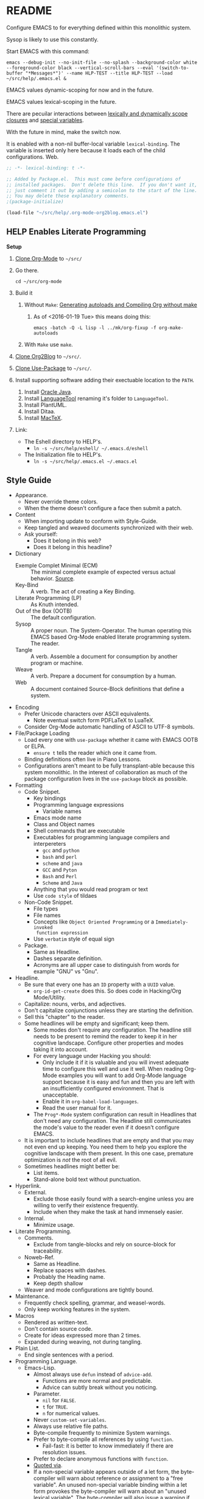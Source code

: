 #+PROPERTY: header-args :tangle "./.emacs.el"

#  LocalWords:  YASnippet UTF defun PlantUML LanguageTool HELP's Eshell showeverything

#+STARTUP: showeverything

* README
  :PROPERTIES:
  :ID:       org_gcr_2017-05-12_mara:3DBC61FF-D790-471A-904F-DABFB0DABA1F
  :END:

Configure EMACS to for everything defined within this monolithic system.

Sysop is likely to use this constantly.

Start EMACS with this command:

#+BEGIN_EXAMPLE
emacs --debug-init --no-init-file --no-splash --background-color white --foreground-color black --vertical-scroll-bars --eval '(switch-to-buffer "*Messages*")' --name HLP-TEST --title HLP-TEST --load ~/src/help/.emacs.el &
#+END_EXAMPLE

EMACS values dynamic-scoping for now and in the future.

EMACS values lexical-scoping in the future.

There are pecuilar interactions between [[https://yoo2080.wordpress.com/2011/12/31/lexical-scoping-and-dynamic-scoping-in-emacs-lisp/][lexically and dynamically scope closures]]
and [[https://yoo2080.wordpress.com/2013/08/14/invasion-of-special-variables-in-emacs-lisp/][special variables]].

With the future in mind, make the switch now.

It is enabled with a non-nil buffer-local variable ~lexical-binding~. The variable
is inserted only here because it loads each of the child configurations.
Web.

#+NAME: org_gcr_2017-05-12_mara_881EF8A4-92D9-452C-AACC-2A966497ABF6
#+BEGIN_SRC emacs-lisp :results output silent :comments no
;; -*- lexical-binding: t -*-
#+END_SRC

#+NAME: org_gcr_2017-05-12_mara_EE00DAED-88BD-4271-9CFE-34BDCEE68932
#+BEGIN_SRC emacs-lisp :results output silent
;; Added by Package.el.  This must come before configurations of
;; installed packages.  Don't delete this line.  If you don't want it,
;; just comment it out by adding a semicolon to the start of the line.
;; You may delete these explanatory comments.
;(package-initialize)

(load-file "~/src/help/.org-mode-org2blog.emacs.el")
#+END_SRC

** HELP Enables Literate Programming
   :PROPERTIES:
   :ID:       org_gcr_2017-05-12_mara:73599C3B-39B0-4979-86C2-E4AC068AAC79
   :END:

*Setup*

1) [[http://orgmode.org/][Clone Org-Mode]] to =~/src/=
2) Go there.
   #+BEGIN_EXAMPLE
cd ~/src/org-mode
   #+END_EXAMPLE
3) Build it
   1) Without =Make=: [[http://orgmode.org/worg/org-hacks.html][Generating autoloads and Compiling Org without make]]
      1) As of <2016-01-19 Tue> this means doing this:
         #+BEGIN_EXAMPLE
  emacs -batch -Q -L lisp -l ../mk/org-fixup -f org-make-autoloads
       #+END_EXAMPLE
   2) With ~Make~ use ~make~.
4) [[https://github.com/punchagan/org2blog][Clone Org2Blog]] to =~/src/=.
5) [[https://github.com/jwiegley/use-package][Clone Use-Package]] to =~/src/=.
6) Install supporting software adding their exectuable location to the =PATH=.
   1) Install [[https://www.oracle.com/java/index.html][Oracle Java]].
   2) Install [[https://www.languagetool.org/][LanguageTool]] renaming it's folder to =LanguageTool=.
   3) Install PlantUML.
   4) Install Ditaa.
   5) Install [[https://tug.org/mactex/][MacTeX]].
7) Link:
   - The Eshell directory to HELP's.
     - =ln -s ~/src/help/eshell/ ~/.emacs.d/eshell=
   - The Initialization file to HELP's.
     - =ln -s ~/src/help/.emacs.el ~/.emacs.el=

** Style Guide
  :PROPERTIES:
  :ID:       org_gcr_2017-05-12_mara:280391BE-63FC-4E2E-B734-AF18A449FA96
  :END:

- Appearance.
  - Never override theme colors.
  - When the theme doesn't configure a face then submit a patch.
- Content
  - When importing update to conform with Style-Guide.
  - Keep tangled and weaved documents synchronized with their web.
  - Ask yourself:
    - Does it belong in this web?
    - Does it belong in this headline?
- Dictionary
  - Exemple Complet Minimal (ECM) :: The minimal complete example of expected
    versus actual behavior. [[http://orgmode.org/worg/org-faq.html][Source]].
  - Key-Bind :: A verb. The act of creating a Key Binding.
  - Literate Programming (LP) :: As Knuth intended.
  - Out of the Box (OOTB) :: The default configuration.
  - Sysop :: A proper noun. The System-Operator. The human operating this EMACS
    based Org-Mode enabled literate programming system. The reader.
  - Tangle :: A verb. Assemble a document for consumption by another program or
    machine.
  - Weave :: A verb. Prepare a document for consumption by a human.
  - Web :: A document contained Source-Block definitions that define a system.
- Encoding
  - Prefer Unicode characters over ASCII equivalents.
    - Note eventual switch form PDFLaTeX to LuaTeX.
  - Consider Org-Mode automatic handling of ASCII to UTF-8 symbols.
- File/Package Loading
  - Load every one with ~use-package~ whether it came with EMACS OOTB or ELPA.
    - ~ensure t~ tells the reader which one it came from.
  - Binding definitions often live in Piano Lessons.
  - Configurations aren't meant to be fully transplant-able because this system
    monolithic. In the interest of collaboration as much of the package
    configuration lives in the =use-package= block as possible.
- Formatting
  - Code Snippet.
    - Key bindings
    - Programming language expressions
      - Variable names
    - Emacs mode name
    - Class and Object names
    - Shell commands that are executable
    - Executables for programming language compilers and interpereters
      - ~gcc~ and ~python~
      - ~bash~ and ~perl~
      - ~scheme~ and ~java~
      - =GCC= and =Pyton=
      - =Bash= and =Perl=
      - =Scheme= and =Java=
    - Anything that you would read program or text
    - Use ~code style~ of tildaes
  - Non-Code Snippet.
    - File types
    - File names
    - Concepts like =Object Oriented Programming= or a =Immediately-invoked
      function expression=
    - Use =verbatim= style of equal sign
  - Package.
    - Same as Headline.
    - Dashes separate definition.
    - Acronyms are all upper case to distinguish from words for example "GNU"
      vs "Gnu".
- Headline.
  - Be sure that every one has an =ID= property with a =UUID= value.
    - ~org-id-get-create~ does this. So does code in Hacking/Org Mode/Utility.
  - Capitalize: nouns, verbs, and adjectives.
  - Don't capitalize conjunctions unless they are starting the definition.
  - Sell this "chapter" to the reader.
  - Some headlines will be empty and significant; keep them.
    - Some modes don't require any configuration. The headline still needs to be
      present to remind the reader to keep it in her cognitive landscape.
      Configure other properties and modes taking it into account.
    - For every language under Hacking you should:
      - Only include it if it is valuable and you will invest adequate time to
        configure this well and use it well. When reading Org-Mode examples you
        will want to add Org-Mode language support because it is easy and fun
        and then you are left with an insufficiently configured environment.
        That is unacceptable.
      - Enable it in ~org-babel-load-languages~.
      - Read the user manual for it.
    - The =Prog*-Mode= system configuration can result in Headlines that don't
      need any configuration. The Headline still communicates the mode's
      value to the reader even if it doesn't configure EMACS.
  - It is important to include headlines that are empty and that you may not
    even end up keeping. You need them to help you explore the cognitive
    landscape with them present. In this one case, premature optimization is
    /not/ the root of all evil.
  - Sometimes headlines might better be:
    - List items.
    - Stand-alone bold text without punctuation.
- Hyperlink.
  - External.
    - Exclude those easily found with a search-engine unless you are willing to
      verify their existence frequently.
    - Include when they make the task at hand immensely easier.
  - Internal.
    - Minimize usage.
- Literate Programming.
  - Comments.
    - Exclude from tangle-blocks and rely on source-block for traceability.
  - Noweb-Ref.
    - Same as Headline.
    - Replace spaces with dashes.
    - Probably the Heading name.
    - Keep depth shallow
  - Weaver and mode configurations are tightly bound.
- Maintenance.
  - Frequently check spelling, grammar, and weasel-words.
  - Only keep working features in the system.
- Macros
  - Rendered as written-text.
  - Don't contain source code.
  - Create for ideas expressed more than 2 times.
  - Expanded during weaving, not during tangling.
- Plain List.
  - End single sentences with a period.
- Programming Language.
  - Emacs-Lisp.
    - Almost always use ~defun~ instead of ~advice-add~.
      - Functions are more normal and predictable.
      - Advice can subtly break without you noticing.
    - Parameter.
      - ~nil~ for =FALSE=.
      - ~t~ for =TRUE=.
      - ~n~ for numerical values.
    - Never ~custom-set-variables~.
    - Always use relative file paths.
    - Byte-compile frequently to minimize System warnings.
    - Prefer to byte-compile all references by using ~function~.
      - Fail-fast: it is better to know immediately if there are resolution
        issues.
    - Prefer to declare anonymous functions with ~function~.
    - [[https://www.gnu.org/software/emacs/manual/html_node/elisp/Using-Lexical-Binding.html#Using-Lexical-Binding][Quoted via]].
    - If a non-special variable appears outside of a let form, the byte-compiler
      will warn about reference or assignment to a "free variable". An
      unused non-special variable binding within a let form provokes the
      byte-compiler will warn about an "unused lexical variable". The
      byte-compiler will also issue a warning if you use a special variable as a
      function argument.
- Source Block
  - Be sure that every one has a =NAME= property with a =UUID= value.
    - YASnippet =sc= does this. So does code in Hacking/Org Mode/Utility.
  - Tell the story in speech, and then in code.
  - Communicate the intent in written language as one paragraph and realize that
    intent in the next paragraph as a source block. Separate the two paragraphs
    like you would any other paragraph.
    - The exporter will probably separate the two as you would expect whether
      you separate the two entities with a space or not
  - When contained within a list:
    - Indent begin/end blocks with list content; this makes it clear to Org-Mode
      to export it as a code block.
  - Tangle =:file= should have the same =NAME=.
  - Virtually never edit the contents within buffer-of-origin.
    - Out of buffer edits:
      - Fast when spoken language.
      - Risky when LISP.
  - While similar to Org-Macro, the =RESULT= formatting indicates to the reader
    that the value is the result of an evaluation.
- Spelling
  - Place =LocalWords= at the beginning of the document. That way it won't get
    stomped on during development.
- Synonyms.
  - Document and System and Web.
    - A Web defines a system.
    - This document is a Web.
  - Weave and Export.
  - Sysop and Reader.
- Tangling.
  - When ordering matters, rely on block-reuse to enforce correct order.
- Voice.
  - Provide answers; do not pose questions or observations.
  - Simple and detailed.
  - Pleasant conversation style.
  - Audience is Sysop; the author included.
  - Capture decisions that allow this system to move forward.
- Weaving.
  - Strive to keep the weaving in synchronization with the tangling.
- Word Choice.
  - Use Arabic numerals.
  - Instead of writing "tells EMACS", communicate the result.
  - "EMACS" refers to the EMACS software
  - "HELP" refers to the system configured by tangling this we.
  - Never describe something as "perfect" or "delightful". If it is part of this
    system then it is perfect and delightful.

* Special Operating Procedure
   :PROPERTIES:
   :ID:       org_gcr_2017-05-12_mara:A5B71AC0-1725-4416-AB50-86496180526A
   :END:

The following code and packages are special to this configuration. They provide
critical functionality for configuring the rest of the system. They provide
ideas that make the entire system usable, productive, expressive, and fast.

** Customize
:PROPERTIES:
:ID:       org_gcr_2017-05-12_mara:C8E7E545-E716-4ACE-9536-B7278F843632
:END:

Easy Customization is great. Though most of the time I move the settings into
hand-coded Elisp, I still love it.

Store Customizations in another file. Avoids the
[[https://www.reddit.com/r/emacs/comments/53zpv9/how_do_i_get_emacs_to_stop_adding_custom_fields/][package-selected-packages]] portability issue.

#+NAME: org_gcr_2017-05-12_mara_289C017E-D5F0-4B8A-987F-A64696094359
#+BEGIN_SRC emacs-lisp :results output silent
(setq custom-file "~/src/help/custom.el")
(load custom-file :noerror)
#+END_SRC

** Display
   :PROPERTIES:
   :ID:       org_gcr_2017-05-12_mara:AC7B6F6A-EB1C-49AA-89F3-0B5DAC8BD759
   :END:

Make it easy to conditionally evaluate code when running with a graphical
display.

#+NAME: org_gcr_2017-05-12_mara_0A242AFE-3101-4F88-A2CB-F230FA19AC64
#+BEGIN_SRC emacs-lisp :results output silent
(defmacro help/on-gui (statement &rest statements)
  "Evaluate the enclosed body only when run on GUI."
  `(when (display-graphic-p)
     ,statement
     ,@statements))

(defmacro help/not-on-gui (statement &rest statements)
  "Evaluate the enclosed body only when run on GUI."
  `(when (not (display-graphic-p))
     ,statement
     ,@statements))

#+END_SRC

** Hydra
   :PROPERTIES:
   :ID:       org_gcr_2017-05-12_mara:96FBC635-B614-479C-BFA4-E9AE3D70EB8B
   :END:

#+NAME: org_gcr_2017-05-12_mara_D2A1FF8B-4A1A-4D25-A0CC-D86F3FFD7B28
#+BEGIN_SRC emacs-lisp :results output silent
(use-package hydra
  :ensure t)

#+END_SRC

** Keyboard
   :PROPERTIES:
   :ID:       org_gcr_2017-05-12_mara:63790E33-FB60-4C0E-A13E-907D5A175CEC
   :END:

Key-Chord mode is amazing. Piano-Lessons shows you how.

#+NAME: org_gcr_2017-05-12_mara_B25D3BDE-CB14-440D-8246-B833BD8F1C0B
#+BEGIN_SRC emacs-lisp :results output silent
(use-package key-chord
  :ensure t
  :config
  (key-chord-mode t))
#+END_SRC

Echo keystrokes immediately.

#+NAME: org_gcr_2017-05-12_mara_6BB32DFA-105B-4712-BF6D-945A240C29E1
#+BEGIN_SRC emacs-lisp :results output silent
(setq echo-keystrokes 0.02)
#+END_SRC

** Libraries
   :PROPERTIES:
   :ID:       org_gcr_2017-05-12_mara:E1A8398D-E2F6-485B-83FB-CE52AE9A5D1B
   :END:

Dash is nice to use.

#+NAME: org_gcr_2017-05-12_mara_12B73D47-AAFB-4271-92F2-98A18E19DC2A
#+BEGIN_SRC emacs-lisp :results output silent
(use-package dash
  :ensure t
  :config
  (dash-enable-font-lock))
(use-package dash-functional
  :ensure t)
#+END_SRC

F is nice to use.

#+NAME: org_gcr_2017-05-12_mara_D99938CC-B521-4A2D-8DAA-F023FFB1E21E
#+BEGIN_SRC emacs-lisp :results output silent
(use-package f
  :ensure t)
#+END_SRC

S is nice to use.

#+NAME: org_gcr_2017-05-12_mara_04215D1F-F7E8-46E2-A3BC-0D8DEE28B7E1
#+BEGIN_SRC emacs-lisp :results output silent
(use-package s
  :ensure t)
#+END_SRC

Caching.

#+NAME: org_gcr_2017-05-12_mara_C063F7CE-637E-43F8-8E16-AFBC68CA7618
#+BEGIN_SRC emacs-lisp :results output silent
(use-package persistent-soft
  :ensure t)
#+END_SRC

Namespacing without language support.

#+NAME: org_gcr_2017-05-12_mara_506BFAA8-1F72-4956-A85F-2C7ED59912D0
#+BEGIN_SRC emacs-lisp :results output silent
(use-package names
  :ensure t)
#+END_SRC

Child process handling specifically for Magit.

#+NAME: org_gcr_2017-05-12_mara_C0E2C1E6-A271-47A1-84C3-BE9382235979
#+BEGIN_SRC emacs-lisp :results output silent
(use-package with-editor
  :ensure t)
#+END_SRC

** Modeline
   :PROPERTIES:
   :ID:       org_gcr_2017-05-12_mara:953129BC-045D-43B5-A194-904818E44FC7
   :END:

Reduce information about modes in the Modeline.

#+NAME: org_gcr_2017-05-12_mara_2FD3C2CA-508B-453E-A619-76D6EA4AAF71
#+BEGIN_SRC emacs-lisp :results output silent
(use-package diminish)
#+END_SRC

Show the file size.

#+NAME: org_gcr_2017-05-12_mara_555EE82E-410B-4189-BE53-D33346F3F3BE
#+BEGIN_SRC emacs-lisp :results output silent
(size-indication-mode)
#+END_SRC

Show the column number.

#+NAME: org_gcr_2017-05-12_mara_BC16CA62-6474-4848-880C-F1EDE2BB5616
#+BEGIN_SRC emacs-lisp :results output silent
(column-number-mode t)
#+END_SRC

** OS X
   :PROPERTIES:
   :ID:       org_gcr_2017-05-12_mara:BC848D6F-7915-4151-8368-D473CA39E7C3
   :END:

Make it easy to evaluate code only when running on OSX.

#+NAME: org_gcr_2017-05-12_mara_FF670CDD-5374-49BA-897A-AE1A30B444D6
#+BEGIN_SRC emacs-lisp :results output silent
(defmacro help/on-osx (statement &rest statements)
  "Evaluate the enclosed body only when run on OSX."
  `(when (eq system-type 'darwin)
     ,statement
     ,@statements))
#+END_SRC

Pull in the =ENVIRONMENT= variables because the GUI version of EMACS does not.

#+NAME: org_gcr_2017-05-12_mara_375D2A3D-54B5-4DBC-B911-38CAB716286A
#+BEGIN_SRC emacs-lisp :results output silent
(help/on-osx
 (use-package exec-path-from-shell
   :ensure t
   :config
   (setq exec-path-from-shell-check-startup-files nil)
   (exec-path-from-shell-initialize)))
#+END_SRC

Configure the meta keys.

Use the OS X modifiers as Emacs meta keys. Don't pass them through to OS X.

Easily allow option pass through for alternate input methods.

#+NAME: org_gcr_2017-05-12_mara_F29E41A6-234D-4727-B9DF-75E5F5AC2AD3
#+BEGIN_SRC emacs-lisp :results output silent
(help/on-osx
 (setq mac-control-modifier 'control)
 (setq mac-right-control-modifier 'left)
 (setq mac-command-modifier 'meta)
 (setq mac-right-command-modifier 'left)
 (setq mac-option-modifier 'super)
 (setq mac-right-option-modifier 'left)
 (setq mac-function-modifier 'hyper)
 (defun help/toggle-mac-right-option-modifier ()
   "Toggle between passing option modifier either to Emacs or OS X."
   (interactive)
   (let ((old-ropt mac-right-option-modifier))
     (setq mac-right-option-modifier
           (if (eq mac-right-option-modifier 'left)
               'none
             'left))
     (message "Toggled `mac-right-option-modifier' from %s to %s."
              old-ropt
              mac-right-option-modifier)))
 (defun help/toggle-mac-function-modifier ()
   "Toggle between passing function modifier either to Emacs or OS X."
   (interactive)
   (let ((old-func mac-function-modifier))
     (setq mac-function-modifier
           (if (eq mac-function-modifier 'hyper)
               'none
             'hyper))
     (message "Toggled `mac-function-modifier' from %s to %s."
              old-func
              mac-function-modifier))))
#+END_SRC

EMACS dialogues don't work OSX. They lock up EMACS.

This is a known issue. [[https://superuser.com/questions/125569/how-to-fix-emacs-popup-dialogs-on-mac-os-x][Here]] is the solution.

#+NAME: org_gcr_2017-05-12_mara_82602D6E-30DB-49CF-A900-1FC9B733C347
#+BEGIN_SRC emacs-lisp :results output silent
(help/on-osx
 (defun help/yes-or-no-p (orig-fun &rest args)
   "Prevent yes-or-no-p from activating a dialog."
   (let ((use-dialog-box nil))
     (apply orig-fun args)))
 (advice-add #'yes-or-no-p :around #'help/yes-or-no-p)
 (advice-add #'y-or-n-p :around #'help/yes-or-no-p))
#+END_SRC

** Windows
   :PROPERTIES:
   :ID:       org_gcr_2017-05-12_mara:F59CD0F9-9B04-493E-AA9A-2471F2ED0A05
   :END:

Make it easy to evaluate code only when running on Windows.

#+NAME: org_gcr_2017-05-12_mara_9C48F55A-19D7-4B5F-8779-11BFFF4AE514
#+BEGIN_SRC emacs-lisp :results output silent
(defmacro help/on-windows (statement &rest statements)
  "Evaluate the enclosed body only when run on Microsoft Windows."
  `(when (eq system-type 'windows-nt)
     ,statement
     ,@statements))
#+END_SRC

Provide the proper shell.

#+NAME: org_gcr_2017-05-12_mara_9CAED015-5B25-41BE-82A9-CBA4D07E8F3D
#+BEGIN_SRC emacs-lisp :results output silent
(help/on-windows
 (setq shell-file-name "cmdproxy.exe"))
#+END_SRC

Enable the =super= key-space.

#+NAME: org_gcr_2017-05-12_mara_7AFA0161-4DCA-4C54-8D3C-9EF3FD529BF4
#+BEGIN_SRC emacs-lisp :results output silent
(help/on-windows
 (setq w32-pass-lwindow-to-system nil)
 (defvar w32-lwindow-modifier 'super)
 (setq w32-pass-rwindow-to-system nil)
 (defvar w32-rwindow-modifier 'super))
#+END_SRC

* Standard Operating Procedure
   :PROPERTIES:
   :ID:       org_gcr_2017-05-12_mara:205571BA-2DC4-4DCB-912C-65B9EC843574
   :END:

Configure EMACS to maximum utility.

** Helper Functions
   :PROPERTIES:
   :ID:       org_gcr_2017-05-12_mara:1E88DD48-B992-46E1-B49F-EB8071E8EC37
   :END:

#+NAME: org_gcr_2017-05-12_mara_7D37FFE5-2D2B-4CF7-AF27-F3CB8616D81B
#+BEGIN_SRC emacs-lisp :results output silent
(defun help/comment-or-uncomment ()
  "Comment or uncomment the current line or selection."
  (interactive)
  (cond ((not mark-active) (comment-or-uncomment-region (line-beginning-position)
                                                      (line-end-position)))
        ((< (point) (mark)) (comment-or-uncomment-region (point) (mark)))
        (t (comment-or-uncomment-region (mark) (point)))))

(defun help/save-all-file-buffers ()
  "Saves every buffer associated with a file."
  (interactive)
  (dolist (buf (buffer-list))
    (with-current-buffer buf
      (when (and (buffer-file-name) (buffer-modified-p))
        (save-buffer)))))

(defun describe-thing-in-popup ()
  "Attribution: URL `http://blog.jenkster.com/2013/12/popup-help-in-emacs-lisp.html'."
  (interactive)
  (let* ((thing (symbol-at-point))
         (help-xref-following t)
         (description (with-temp-buffer
                        (help-mode)
                        (help-xref-interned thing)
                        (buffer-string))))
    (popup-tip description
               :point (point)
               :around t
               :height 30
               :scroll-bar t
               :margin t)))

(defun help/kill-other-buffers ()
  "Kill all other buffers."
  (interactive)
  (mapc #'kill-buffer (delq (current-buffer) (buffer-list))))

(defvar help/delete-trailing-whitespace-p t
  "Should trailing whitespace be removed?")

(defun help/delete-trailing-whitespace ()
  "Delete trailing whitespace for everything but the current line.

If `help/delete-trailing-whitespace-p' is non-nil, then delete the whitespace.
This is useful for fringe cases where trailing whitespace is important."
  (interactive)
  (when help/delete-trailing-whitespace-p
    (let ((first-part-start (point-min))
          (first-part-end (point-at-bol))
          (second-part-start (point-at-eol))
          (second-part-end (point-max)))
      (delete-trailing-whitespace first-part-start first-part-end)
      (delete-trailing-whitespace second-part-start second-part-end))))

(defun help/insert-timestamp ()
  "Produces and inserts a full ISO 8601 format timestamp."
  (interactive)
  (insert (format-time-string "%Y-%m-%dT%T%z")))

(defun help/insert-timestamp* ()
  "Produces and inserts a near-full ISO 8601 format timestamp."
  (interactive)
  (insert (format-time-string "%Y-%m-%dT%T")))

(defun help/insert-timestamp*-no-colons ()
  "Produces and inserts a near-full ISO 8601-like format timestamp."
  (interactive)
  (let* ((str (format-time-string "%Y-%m-%dT%T"))
         (fnl (s-replace ":" "-" str)))
    (insert fnl)))

(defun help/insert-datestamp ()
  "Produces and inserts a partial ISO 8601 format timestamp."
  (interactive)
  (insert (format-time-string "%Y-%m-%d")))

(defun help/indent-curly-block (&rest _ignored)
  "Open a new brace or bracket expression, with relevant newlines and indent. URL: `https://github.com/Fuco1/smartparens/issues/80'"
  (interactive)
  (newline)
  (indent-according-to-mode)
  (forward-line -1)
  (indent-according-to-mode))

(defun beginning-of-line-dwim ()
  "Toggles between moving point to the first non-whitespace character, and
    the start of the line. Src: http://www.wilfred.me.uk/"
  (interactive)
  (let ((start-position (point)))
    ;; see if going to the beginning of the line changes our position
    (move-beginning-of-line nil)

    (when (= (point) start-position)
      ;; we're already at the beginning of the line, so go to the
      ;; first non-whitespace character
      (back-to-indentation))))

(defun help/lazy-new-open-line ()
  "Insert a new line without breaking the current line."
  (interactive)
  (beginning-of-line)
  (forward-line 1)
  (newline)
  (forward-line -1))

(defun help/smart-open-line ()
  "Insert a new line, indent it, and move the cursor there.

This behavior is different then the typical function bound to return
which may be `open-line' or `newline-and-indent'. When you call with
the cursor between ^ and $, the contents of the line to the right of
it will be moved to the newly inserted line. This function will not
do that. The current line is left alone, a new line is inserted, indented,
and the cursor is moved there.

Attribution: URL `http://emacsredux.com/blog/2013/03/26/smarter-open-line/'"
  (interactive)
  (move-end-of-line nil)
  (newline-and-indent))

(defun help/insert-ellipsis ()
  "Insert an ellipsis into the current buffer."
  (interactive)
  (insert "…"))

(defun help/insert-checkmark ()
  "Insert a checkmark into the current buffer."
  (interactive)
  (insert "✓"))

(defun help/insert-noticeable-snip-comment-line ()
  "Insert a noticeable snip comment line (NSCL)."
  (interactive)
  (if (not (bolp))
      (message "I may only insert a NSCL at the beginning of a line.")
    (let ((ncl (make-string 70 ?✂)))
      (newline)
      (forward-line -1)
      (insert ncl)
      (comment-or-uncomment-region (line-beginning-position) (line-end-position)))))

(progn

  (defvar my-read-expression-map
    (let ((map (make-sparse-keymap)))
      (set-keymap-parent map read-expression-map)
      (define-key map [(control ?g)] #'minibuffer-keyboard-quit)
      (define-key map [up]   nil)
      (define-key map [down] nil)
      map))

  (defun my-read--expression (prompt &optional initial-contents)
    (let ((minibuffer-completing-symbol t))
      (minibuffer-with-setup-hook
          (lambda ()
            (emacs-lisp-mode)
            (use-local-map my-read-expression-map)
            (setq font-lock-mode t)
            (funcall font-lock-function 1))
        (read-from-minibuffer prompt initial-contents
                              my-read-expression-map nil
                              'read-expression-history))))

  (defun my-eval-expression (expression &optional arg)
    "Attribution: URL `https://lists.gnu.org/archive/html/help-gnu-emacs/2014-07/msg00135.html'."
    (interactive (list (read (my-read--expression ""))
                       current-prefix-arg))
    (if arg
        (insert (pp-to-string (eval expression lexical-binding)))
      (pp-display-expression (eval expression lexical-binding)
                             "*Pp Eval Output*"))))

(defun help/util-ielm ()
  "HELP buffer setup for ielm.

Creates enough space for one other permanent buffer beneath it."
  (interactive)
  (split-window-below -20)
  (help/safb-other-window)
  (ielm)
  (set-window-dedicated-p (selected-window) t))

(defun help/util-eshell ()
  "HELP buffer setup for eshell.

Depends upon `help/util-ielm' being run first."
  (interactive)
  (split-window-below -10)
  (help/safb-other-window)
  (eshell)
  (set-window-dedicated-p (selected-window) t))

(defvar help/util-state nil "Track whether the util buffers are displayed or not.")

(defun help/util-state-toggle ()
  "Toggle the util state."
  (interactive)
  (setq help/util-state (not help/util-state)))

(defun help/util-start ()
  "Perhaps utility buffers."
  (interactive)
  (help/util-ielm)
  (help/util-eshell)
  (help/util-state-toggle))

(defun help/util-stop ()
  "Remove personal utility buffers."
  (interactive)
  (if (get-buffer "*ielm*") (kill-buffer "*ielm*"))
  (if (get-buffer "*eshell*") (kill-buffer "*eshell*"))
  (help/util-state-toggle))

(defun help/ielm-auto-complete ()
  "Enables `auto-complete' support in \\[ielm].

Attribution: URL `http://www.masteringemacs.org/articles/2010/11/29/evaluating-elisp-emacs/'"
  (setq ac-sources '(ac-source-functions
                     ac-source-variables
                     ac-source-features
                     ac-source-symbols
                     ac-source-words-in-same-mode-buffers))
  (add-to-list 'ac-modes #'inferior-emacs-lisp-mode)
  (auto-complete-mode 1))

(defun help/uuid ()
  "Insert a UUID."
  (interactive)
  (let ((org-id-prefix nil))
    (insert (org-id-new))))

(defun endless/sharp ()
  "Insert #' unless in a string or comment.

SRC: URL `http://endlessparentheses.com/get-in-the-habit-of-using-sharp-quote.html?source=rss'"
  (interactive)
  (call-interactively #'self-insert-command)
  (let ((ppss (syntax-ppss)))
    (unless (or (elt ppss 3)
                (elt ppss 4))
      (insert "'"))))

(defun help/chs ()
  "Insert opening \"cut here start\" snippet."
  (interactive)
  (insert "--8<---------------cut here---------------start------------->8---"))

(defun help/che ()
  "Insert closing \"cut here end\" snippet."
  (interactive)
  (insert "--8<---------------cut here---------------end--------------->8---"))

(defmacro help/measure-time (&rest body)
  "Measure the time it takes to evaluate BODY.

Attribution Nikolaj Schumacher: URL `https://lists.gnu.org/archive/html/help-gnu-emacs/2008-06/msg00087.html'"
  `(let ((time (current-time)))
     ,@body
     (message "%.06f" (float-time (time-since time)))))

(defun help/create-non-existent-directory ()
  "Attribution URL: `https://iqbalansari.github.io/blog/2014/12/07/automatically-create-parent-directories-on-visiting-a-new-file-in-emacs/'"
  (let ((parent-directory (file-name-directory buffer-file-name)))
    (when (and (not (file-exists-p parent-directory))
               (y-or-n-p (format "Directory `%s' does not exist. Create it?" parent-directory)))
      (make-directory parent-directory t))))

(defun help/occur-dwim ()
  "Call `occur' with a mostly sane default.

Attribution Oleh Krehel (abo-abo): URL `http://oremacs.com/2015/01/26/occur-dwim/'"
  (interactive)
  (push (if (region-active-p)
            (buffer-substring-no-properties
             (region-beginning)
             (region-end))
          (let ((sym (thing-at-point 'symbol)))
            (when (stringp sym)
              (regexp-quote sym))))
        regexp-history)
  (call-interactively 'occur)
  (other-window 1))

(defun help/util-cycle ()
  "Display or hide the utility buffers."
  (interactive)
  (if help/util-state
      (help/util-stop)
    (help/util-start)))

(defun sacha/unfill-paragraph (&optional region)
  "Takes a multi-line paragraph and makes it into a single line of text.

Attribuation: URL https://github.com/sachac/.emacs.d/blob/gh-pages/Sacha.org#unfill-paragraph"
  (interactive (progn
                 (barf-if-buffer-read-only)
                 (list t)))
  (let ((fill-column (point-max)))
    (fill-paragraph nil region)))
(defun help/text-scale-increase ()
  "Increase font size"
  (interactive)
  (help/on-gui
   (setq help/font-size-current (+ help/font-size-current 1))
   (help/update-font))
  (help/not-on-gui
   (message "Please resize the terminal emulator font.")))
(defun help/text-scale-decrease ()
  "Reduce font size."
  (interactive)
  (help/on-gui
   (when (> help/font-size-current 1)
     (setq help/font-size-current (- help/font-size-current 1))
     (help/update-font)))
  (help/not-on-gui
   (message "Please resize the terminal emulator font.")))

(defun help/org-weave-subtree-gfm (id file)
  "Export the subtree with ID to FILE in gfm."
  (interactive)
  (help/save-all-file-buffers)
  (save-excursion
    (let ((hidx (org-find-property "ID" id)))
      (when hidx
        (goto-char hidx)
        (org-export-to-file 'gfm file nil t nil)))))

(defun help/org-weave-gfm (id)
  "Select an ID to export to the same name as Github Flavored Markdown.."
  (interactive "sEnter the ID to export: ")
  (help/org-weave-subtree-gfm id (s-prepend id ".md")))

(defun help/org-weave-readme ()
  (interactive)
  (help/org-weave-subtree-gfm
   "orgmode:gcr:vela:README"
   "README.md"))

(defun help/org-weave-style-guide ()
  (interactive)
  (help/org-weave-subtree-gfm
   "orgmode:gcr:vela:STYLEGUIDE"
   "STYLEGUIDE.md"))

(defun help/weave-everything-everywhere ()
  "Export this entire document in configured weavers."
  (interactive)
  (save-excursion
    (org-ascii-export-to-ascii)
    (org-html-export-to-html)
    (org-gfm-export-to-markdown)
    (org-latex-export-to-pdf))
  (help/org-weave-readme)
  (help/org-weave-style-guide))

(require 'thingatpt)

(defun thing-at-point-goto-end-of-integer ()
  "Go to end of integer at point.

Attribution: URL `http://emacsredux.com/blog/2013/07/25/increment-and-decrement-integer-at-point/'"
  (let ((inhibit-changing-match-data t))
    ;; Skip over optional sign
    (when (looking-at "[+-]")
      (forward-char 1))
    ;; Skip over digits
    (skip-chars-forward "[[:digit:]]")
    ;; Check for at least one digit
    (unless (looking-back "[[:digit:]]")
      (error "No integer here"))))
(put 'integer 'beginning-op 'thing-at-point-goto-end-of-integer)

(defun thing-at-point-goto-beginning-of-integer ()
  "Go to end of integer at point.

Attribution: URL `http://emacsredux.com/blog/2013/07/25/increment-and-decrement-integer-at-point/'"
  (let ((inhibit-changing-match-data t))
    ;; Skip backward over digits
    (skip-chars-backward "[[:digit:]]")
    ;; Check for digits and optional sign
    (unless (looking-at "[+-]?[[:digit:]]")
      (error "No integer here"))
    ;; Skip backward over optional sign
    (when (looking-back "[+-]")
      (backward-char 1))))
(put 'integer 'beginning-op 'thing-at-point-goto-beginning-of-integer)

(defun thing-at-point-bounds-of-integer-at-point ()
  "Get boundaries of integer at point.

Attribution: URL `http://emacsredux.com/blog/2013/07/25/increment-and-decrement-integer-at-point/'"
  (save-excursion
    (let (beg end)
      (thing-at-point-goto-beginning-of-integer)
      (setq beg (point))
      (thing-at-point-goto-end-of-integer)
      (setq end (point))
      (cons beg end))))
(put 'integer 'bounds-of-thing-at-point 'thing-at-point-bounds-of-integer-at-point)

(defun thing-at-point-integer-at-point ()
  "Get integer at point.

Attribution: URL `http://emacsredux.com/blog/2013/07/25/increment-and-decrement-integer-at-point/'"
  (let ((bounds (bounds-of-thing-at-point 'integer)))
    (string-to-number (buffer-substring (car bounds) (cdr bounds)))))
(put 'integer 'thing-at-point 'thing-at-point-integer-at-point)

(defun increment-integer-at-point (&optional inc)
  "Increment integer at point by one.

With numeric prefix arg INC, increment the integer by INC amount.

Attribution: URL `http://emacsredux.com/blog/2013/07/25/increment-and-decrement-integer-at-point/'"
  (interactive "p")
  (let ((inc (or inc 1))
        (n (thing-at-point 'integer))
        (bounds (bounds-of-thing-at-point 'integer)))
    (delete-region (car bounds) (cdr bounds))
    (insert (int-to-string (+ n inc)))))

(defun decrement-integer-at-point (&optional dec)
  "Decrement integer at point by one.

With numeric prefix arg DEC, decrement the integer by DEC amount.

Attribution: URL `http://emacsredux.com/blog/2013/07/25/increment-and-decrement-integer-at-point/'"
  (interactive "p")
  (increment-integer-at-point (- (or dec 1))))

(defun help/reformat-file (file)
  "Reformat a file. If it is attached to an existing buffer then use it and
  revert it.

Attribution: URL `https://www.emacswiki.org/emacs/ElispCookbook#toc46'."
  (interactive)
  (with-current-buffer (find-file-noselect file)
    (revert-buffer t t)
    (with-temp-message "Formatting file..."
      (indent-region (point-min) (point-max) nil))
    (message "Formatting file done")))

(defun switch-to-previous-buffer ()
  "Switch to most recent buffer. Repeated calls toggle back and forth between the most recent two buffers.

Attribution: URL `http://pragmaticemacs.com/emacs/toggle-between-most-recent-buffers/'

Attribution: URL `https://www.emacswiki.org/emacs/SwitchingBuffers#toc5'"
  (interactive)
  (switch-to-buffer (other-buffer (current-buffer) 1)))

(defun help/dos2unix ()
  "Not exactly but it's easier to remember.

Attribution: URL `https://www.emacswiki.org/emacs/DosToUnix'"
  (interactive)
  (set-buffer-file-coding-system 'unix 't) )

(defun help/preview-buffer-file-in-marked-2 ()
  "View buffer file in Marked 2.

Attribution: URL
`https://github.com/kotfu/marked-bonus-pack/blob/master/Emacs/dot.emacs.txt'"
  (interactive)
  (help/on-osx
   (shell-command
    (format "open -a 'Marked 2.app' %s"
            (shell-quote-argument (buffer-file-name))))))

(defun help/safb-flycheck-list-errors ()
  "Save all file buffers and switch to flycheck error list"
  (interactive)
  (help/save-all-file-buffers)
  (flycheck-list-errors)
  (other-window 1))

(defun help/safb-kill-this-buffer ()
  "Save all file buffers and maybe kill this buffer."
  (interactive)
  (help/save-all-file-buffers)
  (kill-this-buffer))

(defmacro help/profile-org (times &rest body)
  "Makes profiling Org-Mode easy by automatically instrumenting the desired
  functions, running the code you want to test, removing the instrumentation,
  and presenting the results.

Attribution: Adam Porter <adam@alphapapa.net>"
  `(let (output)
     (dolist (p '("org-"))  ; symbol prefixes to instrument
       (elp-instrument-package p))
     (dotimes (x ,times)
       ,@body)
     (elp-results)
     (elp-restore-all)
     (point-min)
     (forward-line 20)
     (delete-region (point) (point-max))
     (setq output (buffer-substring-no-properties (point-min) (point-max)))
     (kill-buffer)
     (delete-window)
     output))

(defun help/open-help ()
  "Switch to the buffer backed by `help/help.org'."
  (interactive)
  (if (get-buffer "help/help.org")
      (switch-to-buffer "help/help.org")))

(defun help/open-projects ()
  "Switch to the buffer backed by `bitbucket/projects.org'."
  (interactive)
  (if (get-buffer "bitbucket/projects.org")
      (switch-to-buffer "bitbucket/projects.org")))

(defun help/open-si-projects ()
  "Switch to the buffer backed by `bitbucket-gcrstoneisle/projects.org'."
  (interactive)
  (if (get-buffer "bitbucket-gcrstoneisle/projects.org")
      (switch-to-buffer "bitbucket-gcrstoneisle/projects.org")))

(defun help/move-file (new-location)
  "Write this file to NEW-LOCATION, and delete the old one.

Attribution: URL `http://zck.me/emacs-move-file'"
  (interactive (list (if buffer-file-name
                         (read-file-name "Move file to: ")
                       (read-file-name "Move file to: "
                                       default-directory
                                       (expand-file-name (file-name-nondirectory (buffer-name))
                                                         default-directory)))))
  (when (file-exists-p new-location)
    (delete-file new-location))
  (let ((old-location (buffer-file-name)))
    (write-file new-location t)
    (when (and old-location
             (file-exists-p new-location)
             (not (string-equal old-location new-location)))
      (delete-file old-location))))

(defun help/rename-current-buffer-file ()
  "Renames current buffer and file it is visiting.

Attribution: `http://stackoverflow.com/a/25212377'"
  (interactive)
  (let ((name (buffer-name))
        (filename (buffer-file-name)))
    (if (not (and filename (file-exists-p filename)))
        (error "Buffer '%s' is not visiting a file!" name)
      (let ((new-name (read-file-name "New name: " filename)))
        (if (get-buffer new-name)
            (error "A buffer named '%s' already exists!" new-name)
          (rename-file filename new-name 1)
          (rename-buffer new-name)
          (set-visited-file-name new-name)
          (set-buffer-modified-p nil)
          (message "File '%s' successfully renamed to '%s'"
                   name (file-name-nondirectory new-name)))))))


(defun help/sort-lines-nocase ()
  "Sort lines ignoring case.

Attribution: `https://stackoverflow.com/questions/20967818/emacs-function-to-case-insensitive-sort-lines'"
  (interactive)
  (let ((sort-fold-case t))
    (call-interactively 'sort-lines)))
#+END_SRC

** Typography
:PROPERTIES:
:ID:       org_gcr_2017-05-12_mara:A5224E7E-EBAA-4970-951F-7405F04D4A26
:END:

- Use 78 characters for a text document
  - Column 0 is the first possible character
  - Column 77 is the last possible character
  - Column 78 will always be empty
    - This is the fill column
    - This gives some spacing between the text body and the 80 column indicator
  - Column 79 will always be the fill column indicator
    - It *isn't* the fill column though
    - I want it to indicate 80 chars, typically the maximum number of columns
      for a line, to know how to size the window itself
    - Fci-Mode supports this
  - Store this as the fill column because all supporting functions will do the
    right thing here
#+NAME: org_gcr_2017-05-12_mara_7354096C-3F3A-408E-8F1C-79ABB054040F
#+BEGIN_SRC emacs-lisp :results output silent
(defconst help/column-width 78)
(setq-default fill-column help/column-width)
#+END_SRC

Two spaces after a period end a sentence.

#+NAME: org_gcr_2017-05-12_mara_FBF549DB-4EA1-438E-9984-D45FE79FDB6B
#+BEGIN_SRC emacs-lisp :results output silent
(setq sentence-end-double-space t)
#+END_SRC

Two spaces follow a colon

Two spaces after a semi-colon.

One space after comma.

#+NAME: org_gcr_2017-05-12_mara_38909B55-115D-44E4-B84F-70285016BF92
#+BEGIN_SRC emacs-lisp :results output silent
(setq colon-double-space t)
#+END_SRC

- Easily see the fill-column (or close too it)
  - Sometimes I set the fci rule at 81 because a char at 79 pushes the fci
    rule out one extra space. Sometimes it is not an issue.
  #+NAME: org_gcr_2017-05-12_mara_3E475ED3-773E-4537-B29F-6888B7DB90DF
  #+BEGIN_SRC emacs-lisp :results output silent
(use-package fill-column-indicator
  :ensure t
  :config
  (setq fci-rule-column 79))
  #+END_SRC
- Display line in file
  #+NAME: org_gcr_2017-05-12_mara_52EB6C54-2A13-4A30-9893-E1E4352CD118
  #+BEGIN_SRC emacs-lisp :results output silent
  #+END_SRC

#+NAME: org_gcr_2017-05-12_mara_1FF81C16-BEB0-4B42-806A-D033566FC63F
#+BEGIN_SRC emacs-lisp :results output silent
(defun help/text-prog*-setup ()
  "HELP's standard configuration for buffer's working with text, often for
   programming."
  (interactive)
  (auto-fill-mode)
  (diminish 'auto-fill-function)
  (visual-line-mode)
  (nlinum-mode)
  (fci-mode)
  (rainbow-mode)
  (help/try-to-add-imenu)
  (turn-on-page-break-lines-mode))

(add-hook 'text-mode-hook #'help/text-prog*-setup)
#+END_SRC

** Buffer
   :PROPERTIES:
   :ID:       org_gcr_2017-05-12_mara:D4FC68F9-CEA3-455A-B718-EBDB113CFA71
   :END:

Maintain buffers across sessions. Desktop-Save-Mode persists every part of the
buffer. If you upgrade a package that uses buffer-variables that have changed
you may get unexpected behavior. Close all buffers and open them again after
making such breaking changes.

#+NAME: org_gcr_2017-05-12_mara_1986C8FB-6C8F-43F6-811D-D95577160064
#+BEGIN_SRC emacs-lisp :results output silent
(desktop-save-mode t)
(setq desktop-restore-eager 10)
#+END_SRC

Provide expected "Undo" functionality.

#+NAME: org_gcr_2017-05-12_mara_40A89EBE-247D-43B1-A606-896B172681D8
#+BEGIN_SRC emacs-lisp :results output silent
(use-package undo-tree
  :ensure t
  :config
  (global-undo-tree-mode 1)
  (global-set-key (kbd "H-u") #'undo-tree-visualize)
  :diminish undo-tree-mode)
#+END_SRC

Ever file must end with a [[https://robots.thoughtbot.com/no-newline-at-end-of-file][newline]].

#+NAME: org_gcr_2017-05-12_mara_B41C6C0B-AC1A-44A4-9D0F-471A781BCA81
#+BEGIN_SRC emacs-lisp :results output silent
(setq require-final-newline t)
#+END_SRC

If you are on the end of a line, and go up or down, then go to the end of
line on that new line. Do not account for anything special about the character
there.

#+NAME: org_gcr_2017-05-12_mara_60C775FC-0ACD-47E3-8724-8F4C48980081
#+BEGIN_SRC emacs-lisp :results output silent
(setq track-eol t)
(setq line-move-visual nil)
#+END_SRC

Take the cursor with scroll activities.

#+NAME: org_gcr_2017-05-12_mara_6E2D611F-11F0-4703-AC88-AA11CEE56F8D
#+BEGIN_SRC emacs-lisp :results output silent
(setq scroll-preserve-screen-position t)
#+END_SRC

Scroll text line-by-line as the cursor scrolls off of the screen. Nice to keep
the document from jumping around. Not nice for scrolling when you want to
quickly see the next ten or twenty lines. But ~recenter-top-bottom~ give you
that so you can have both features easily.

#+NAME: org_gcr_2017-05-12_mara_F6787724-7C59-4BD3-B436-0AB39E4F96E9
#+BEGIN_SRC emacs-lisp :results output silent
(setq scroll-conservatively 101)
#+END_SRC

More easily visualize tabular data. Considered to non-subjective.

#+NAME: org_gcr_2017-05-12_mara_1BA609EB-C430-4CE0-BD33-9524EBB5A0AC
#+BEGIN_SRC emacs-lisp :results output silent
(use-package stripe-buffer
  :ensure t)
#+END_SRC

End sentences with a single space.

#+NAME: org_gcr_2017-05-12_mara_1710CA80-60CB-4E40-94E9-C38A2E0A0DE9
#+BEGIN_SRC emacs-lisp :results output silent
(setq sentence-end-double-space nil)
#+END_SRC

Ban white-space at end of lines, globally.

#+NAME: org_gcr_2017-05-12_mara_A04E6B4A-EFC6-4AE3-946B-E08CF4E02DD9
#+BEGIN_SRC emacs-lisp :results output silent
(add-hook 'before-save-hook #'help/delete-trailing-whitespace)
#+END_SRC

Intelligently select the current char, then word, then object, then block,
then document.

#+NAME: org_gcr_2017-05-12_mara_14A9724E-F0E0-40CA-9FD8-142CB77B87BF
#+BEGIN_SRC emacs-lisp :results output silent
(use-package expand-region
  :ensure t)
#+END_SRC

Visualize the formfeed character: ~C-q C-l~.

#+NAME: org_gcr_2017-05-12_mara_6F4C3BCD-2E4B-4B9B-AF41-B489137989EB
#+BEGIN_SRC emacs-lisp :results output silent
(use-package page-break-lines
  :ensure t)
#+END_SRC

Configure Page-Break-Lines-Mode.

#+NAME: org_gcr_2017-05-12_mara_11CC1DCC-05D6-4564-A40B-DE2AD0A7C46D
#+BEGIN_SRC emacs-lisp :results output silent
(use-package page-break-lines
  :diminish page-break-lines-mode)
#+END_SRC

Center the buffer after navigating pages.

#+NAME: org_gcr_2017-05-12_mara_87233BFD-A241-48A6-9113-B383B30F9BC5
#+BEGIN_SRC emacs-lisp :results output silent
(advice-add #'backward-page :after #'recenter)
(advice-add #'forward-page :after #'recenter)
#+END_SRC

Do the /right thing/ for getting to the start of the line.

#+NAME: org_gcr_2017-05-12_mara_B8BDE36B-4B27-4580-BA34-35C047FBEA62
#+BEGIN_SRC emacs-lisp :results output silent
(use-package mwim
  :ensure t
  :config
  (global-set-key (kbd "C-a") 'mwim-beginning-of-code-or-line))
#+END_SRC

** Code Folding
   :PROPERTIES:
   :ID:       org_gcr_2017-05-12_mara:94245A47-6A25-442A-B458-AD00A3DDA1A2
   :END:

#+NAME: org_gcr_2017-05-12_mara_611E83B9-E797-4512-95EE-643473026607
#+BEGIN_SRC emacs-lisp :results output silent
(use-package hideshow
  :config
  (setq hs-hide-comments-when-hiding-all t)
  (setq hs-isearch-open t)
  (defun display-code-line-counts (ov)
    "Displaying overlay content in echo area or tooltip"
    (when (eq 'code (overlay-get ov 'hs))
      (overlay-put ov 'help-echo
                   (buffer-substring (overlay-start ov)
                                     (overlay-end ov)))))
  (setq hs-set-up-overlay #'display-code-line-counts)
  (defun help/goto-line ()
    "How do I get it to expand upon a goto-line? hideshow-expand affected block
    when using goto-line in a collapsed buffer."
    (call-interactively #'goto-line)
    (save-excursion
      (hs-show-block)))
  (defvar help/my-hs-hide nil "Current state of hideshow for toggling all.")
  (defun help/my-toggle-hideshow-all () "Toggle hideshow all."
         (interactive)
         (setq help/my-hs-hide (not help/my-hs-hide))
         (if help/my-hs-hide
             (hs-hide-all)
           (hs-show-all)))
  :diminish hs-minor-mode)
#+END_SRC

** Colors
   :PROPERTIES:
   :ID:       org_gcr_2017-05-12_mara:DA9E0CC6-F3D4-4B9B-944C-0ECB69D8899C
   :END:

Colorize color names.

Rainbow-Mode handles most major modes color definitions as expected.

#+NAME: org_gcr_2017-05-12_mara_BBE40664-C7A9-4586-A5FF-05E570E87B7A
#+BEGIN_SRC emacs-lisp :results output silent
(use-package rainbow-mode
  :ensure t
  :config
  :diminish rainbow-mode)
#+END_SRC

** Debugging
:PROPERTIES:
:ID:       org_gcr_2017-05-12_mara:C54D8CF3-E2C4-4A7A-A92C-5252826EFD01
:END:

Sometimes the judicious use of Git and git bisect can obviate the need for
manual bisections. Othertimes not. For the latter, use =elisp-bug-hunter=.

#+NAME: org_gcr_2017-05-12_mara_D877FC18-3238-45E0-BE6C-6FE3149E4121
#+BEGIN_SRC emacs-lisp :results output silent
(use-package bug-hunter
  :ensure t)
#+END_SRC

** Emacs Lisp Macros
   :PROPERTIES:
   :ID:       org_gcr_2017-05-12_mara:6D4A22CE-EC84-4245-AD7E-2CCC0B35CBCA
   :END:

Macro expander:
- ~e~, ~=~, ~RET~
  - expand the macro form following point one step
- ~c~, ~u~, ~DEL~
  - collapse the form following point
- ~q~, ~C-c~ ~C-c~
  - collapse all expanded forms and exit macrostep-mode
- ~n~, ~TAB~
  - jump to the next macro form in the expansion
- ~p~, ~M-TAB~
  - jump to the previous macro form in the expansion

#+NAME: org_gcr_2017-05-12_mara_510C1AB4-A266-40A6-9DCF-25B827E60786
#+BEGIN_SRC emacs-lisp :results output silent
(use-package macrostep
  :ensure t
  :config
  (define-key emacs-lisp-mode-map (kbd "C-c e") #'macrostep-expand))
#+END_SRC

** Evaluation
   :PROPERTIES:
   :ID:       org_gcr_2017-05-12_mara:C88E8819-35D2-40E0-BBAD-3AC799DA0A33
   :END:

#+NAME: org_gcr_2017-05-12_mara_CD327ED5-E83D-471F-9A30-B7A3FBB67486
#+BEGIN_SRC emacs-lisp :results output silent
(setq-default eval-expression-print-level nil)
#+END_SRC

Allow most commands.

#+NAME: org_gcr_2017-05-12_mara_41240CBD-3217-466E-BD0F-5737D8BC68BF
#+BEGIN_SRC emacs-lisp :results output silent
(put #'upcase-region 'disabled nil)
(put #'downcase-region 'disabled nil)
(put #'narrow-to-region 'disabled nil)
#+END_SRC

Send the current line to the REPL, evaluate it and move to the next line.
Works for lots of languages and does the /right thing/ navigating to the next
line.

If you learned this in ESS then you already love it. If you didn't then you
probably will now

#+NAME: org_gcr_2017-05-12_mara_0DE4A73B-54B3-41AA-8744-98D7B34D159B
#+BEGIN_SRC emacs-lisp :results output silent
(use-package eval-in-repl
  :ensure t
  :config
  (setq eir-jump-after-eval nil)
  (setq eir-always-split-script-window t)
  (setq eir-delete-other-windows t)
  (setq eir-repl-placement 'right)
  ;; ielm support (for emacs lisp)
  (require 'eval-in-repl-ielm)
  ;; for .el files
  (define-key emacs-lisp-mode-map (kbd "<C-return>") 'eir-eval-in-ielm)
  ;; for *scratch*
  (define-key lisp-interaction-mode-map (kbd "<C-return>") 'eir-eval-in-ielm)
  ;; for M-x info
  (eval-after-load "info"
    '(define-key Info-mode-map (kbd "<C-return>") 'eir-eval-in-ielm))
  ;; Shell support
  (require 'eval-in-repl-shell)
  (add-hook 'sh-mode-hook
            '(lambda()
               (local-set-key (kbd "C-<return>") 'eir-eval-in-shell)))
  ;; Version with opposite behavior to eir-jump-after-eval configuration
  (defun eir-eval-in-shell2 ()
    "eval-in-repl for shell script (opposite behavior)

This version has the opposite behavior to the eir-jump-after-eval
configuration when invoked to evaluate a line."
    (interactive)
    (let ((eir-jump-after-eval (not eir-jump-after-eval)))
      (eir-eval-in-shell)))
  (add-hook 'sh-mode-hook
            '(lambda()
               (local-set-key (kbd "C-M-<return>") 'eir-eval-in-shell2)))
  ;; racket-mode support (for Racket; if not using Geiser)
  (require 'racket-mode) ; if not done elsewhere
  (require 'eval-in-repl-racket)
  (define-key racket-mode-map (kbd "<C-return>") 'eir-eval-in-racket))
#+END_SRC

** Encryption
   :PROPERTIES:
   :ID:       org_gcr_2017-05-12_mara:DF56C626-A2CD-4011-9B2E-9863E72F0563
   :END:

Easy to use file-based AES encryption.

#+NAME: org_gcr_2017-05-12_mara_A9233A74-18F8-4C65-AC14-1A6C41F69B80
#+BEGIN_SRC emacs-lisp :results output silent
(add-to-list 'load-path (getenv "CCRYPT"))
(use-package ps-ccrypt)
#+END_SRC

** Eshell
   :PROPERTIES:
   :ID:       org_gcr_2017-05-12_mara:5FED47A4-C1F3-4866-AF87-86996BC999CA
   :END:

Provide a cross-platform command line shell that is a first-class EMACS citizen.

Commands input in eshell are delegated in order to an alias, a built in command,
an Elisp function with the same name, and finally to a system call. Semicolons
separate commands. =which= tells you what implementation will satisfy the call
that you are going to make. The flag =eshell-prefer-lisp-functions= does what it
says. =$$= is the result of the last command. Aliases live in
=eshell-aliases-file=. History is maintained and expandable. =eshell-source-file=
will run scripts. Since Eshell is not a terminal emulator, you need to configure
it for any commands that need to run using a terminal emulator by adding it to
to =eshell-visual-commands=.

#+NAME: org_gcr_2017-05-12_mara_E5296E8A-C433-4FBF-97EE-8B95918B5A06
#+BEGIN_SRC emacs-lisp :results output silent
(setq eshell-prefer-lisp-functions nil
      eshell-cmpl-cycle-completions nil
      eshell-save-history-on-exit t
      eshell-cmpl-dir-ignore "\\`\\(\\.\\.?\\|CVS\\|\\.svn\\|\\.git\\)/\\'")

(eval-after-load "esh-opt"
  '(progn
     (use-package em-cmpl)
     (use-package em-prompt)
     (use-package em-term)
     (setenv "PAGER" "cat")
     (add-hook 'eshell-mode-hook
               (lambda ()
                 (message "Welcome to Eshell.")
                 (setq pcomplete-cycle-completions nil)))
     (add-to-list 'eshell-visual-commands "ssh")
     (add-to-list 'eshell-visual-commands "tail")
     (add-to-list 'eshell-command-completions-alist
                  '("tar" "\\(\\.tar|\\.tgz\\|\\.tar\\.gz\\)\\'"))))
#+END_SRC

Configure a =PS1= like prompt.

#+NAME: org_gcr_2017-05-12_mara_47F75687-F505-42B3-9E2B-EA832B41F7EC
#+BEGIN_SRC emacs-lisp :results output silent
(setq eshell-prompt-regexp "^.+@.+:.+> ")
(setq eshell-prompt-function
      (lambda ()
        (concat
         (user-login-name)
         "@"
         (system-name)
         ":"
         (eshell/pwd)
         "> ")))
#+END_SRC

** File Based System
   :PROPERTIES:
   :ID:       org_gcr_2017-05-12_mara:E57D0D2A-0BF5-4733-AE1B-7CEA95171316
   :END:

This system uses artifacts stored in files. It tries to persist file-stores
every chance it gets without interrupting the user's flow. Flow is important.

Don't create backup files. Instead Git for versioning

Automatically back file-stores if no activity has occurred.

#+NAME: org_gcr_2017-05-12_mara_11891C85-578F-417F-9956-FEBB52045CDC
#+BEGIN_SRC emacs-lisp :results output silent
(setq auto-save-default t)
(setq make-backup-files nil)
(setq auto-save-visited-file-name t)
(setq auto-save-interval 0)
(setq auto-save-timeout (* 60 5))
#+END_SRC

Backup file-stores when the frame loses focus.

#+NAME: org_gcr_2017-05-12_mara_A02347F8-B3BB-4F43-8987-718530B6E053
#+BEGIN_SRC emacs-lisp :results output silent
(add-hook 'focus-out-hook #'help/save-all-file-buffers)
#+END_SRC

Always keep buffers in-sync with changes in-file.

#+NAME: org_gcr_2017-05-12_mara_EE759660-2FB2-4BC1-AC4D-EFD21E5B02C0
#+BEGIN_SRC emacs-lisp :results output silent
(global-auto-revert-mode 1)
(diminish 'auto-revert-mode)
#+END_SRC

Save all files before common activities. Functions are easier to use than
advice.

#+NAME: org_gcr_2017-05-12_mara_E2747C5E-DA22-4B22-9C0A-EB9DEED9A5F7
#+BEGIN_SRC emacs-lisp :results output silent
(defun help/safb-help/vc-next-action ()
  (interactive)
  (help/save-all-file-buffers)
  (help/vc-next-action))

(defun help/safb-vc-ediff ()
  (interactive)
  (help/save-all-file-buffers)
  (vc-ediff nil))

(defun help/safb-vc-diff ()
  (interactive)
  (help/save-all-file-buffers)
  (vc-diff nil))

(defun help/safb-vc-revert ()
  (interactive)
  (help/save-all-file-buffers)
  (unless (bound-and-true-p diff-hl-mode) (diff-hl-mode))
  (vc-revert)
  (when (bound-and-true-p diff-hl-mode) (call-interactively 'diff-hl-mode nil)))

(defun help/safb-help/magit-status ()
  (interactive)
  (help/save-all-file-buffers)
  (help/magit-status))

(defun help/safb-org-babel-tangle ()
  (interactive)
  (help/save-all-file-buffers)
  (let ((start (current-time)))
    (message (concat "org-babel-tangle BEFORE: <"
                     (format-time-string "%Y-%m-%dT%T%z")
                     ">"))
    (org-babel-tangle)
    (let* ((dur (float-time (time-since start)))
           (msg (format "Tangling complete after: %.06f seconds" dur)))
      (message (concat "org-babel-tangle AFTER: <"
                       (format-time-string "%Y-%m-%dT%T%z")
                       ">"))
      (message msg)
      (help/on-gui (alert msg :title "org-mode")))))

(defun help/safb-org-babel-detangle ()
  (interactive)
  (help/save-all-file-buffers)
  (org-babel-detangle))

(defun help/safb-other-window ()
  (interactive)
  (help/save-all-file-buffers)
  (other-window 1))

(defun help/ace-window ()
  (interactive)
  (help/save-all-file-buffers)
  (call-interactively #'ace-window))

(defun help/safb-org-edit-src-code ()
  (interactive)
  (help/save-all-file-buffers)
  (org-edit-src-code))

(defun help/safb-org-export-dispatch ()
  (interactive)
  (help/save-all-file-buffers)
  (org-export-dispatch))

(defun help/safb-TeX-command-master (&optional arg)
  (interactive)
  (help/save-all-file-buffers)
  (TeX-command-master arg))

(defun help/safb-org-babel-execute-buffer ()
  "Immediately save results."
  (interactive)
  (help/save-all-file-buffers)
  (org-babel-execute-buffer)
  (help/save-all-file-buffers))

(defun help/safb-org-babel-execute-subtree ()
  "Immediately save results."
  (interactive)
  (help/save-all-file-buffers)
  (org-babel-execute-subtree)
  (help/save-all-file-buffers))

(defun help/safb-help/org-babel-demarcate-block ()
  (interactive)
  (help/org-babel-demarcate-block)
  (help/save-all-file-buffers))

(defun help/safb-save-buffers-kill-terminal ()
  "Partially redundant; kept for consistency among `SAFB' functions."
  (interactive)
  (help/save-all-file-buffers)
  (save-buffers-kill-terminal))

(defun help/safb-help/goto-line ()
  (interactive)
  (help/save-all-file-buffers)
  (help/goto-line))

(defun help/safb-switch-to-previous-buffer ()
  (interactive)
  (help/save-all-file-buffers)
  (switch-to-previous-buffer))

(defun help/safb-normal-mode ()
  (interactive)
  (help/save-all-file-buffers)
  (call-interactively #'normal-mode)
  (help/save-all-file-buffers))
#+END_SRC

Selection:

- Don't perform on frequent keys like enter and line navigation.

Future candidates:

- avy jump
- dired
- eshell
- ess-rdired
- eval-defun
- eval-region
- help/newline
- goto-line
- ido-switch-buffer
- ielm
- ispell
- ispell-word
- langtool-check-buffer
- newline-and-indent
- next-line
- org-edit-src-exit
- org-return
- pop-to-mark-command
- previous-line
- sp-newline
- with-current-buffer
- writegood-mode

Try to visit a non-existent file and get prompted to create its parent
directories.

#+NAME: org_gcr_2017-05-12_mara_CF605547-BD59-48FD-8CE1-47AD7F28D1B6
#+BEGIN_SRC emacs-lisp :results output silent
(add-to-list 'find-file-not-found-functions #'help/create-non-existent-directory)
#+END_SRC

Be aware of files larger than 2MiB. Turn off Aggressive-Indent and other
expensive features in those buffers. NXML also seems to have a difficult time
with large files.

#+NAME: org_gcr_2017-05-12_mara_6F55AC0E-3877-4935-B93C-22A132C672AB
#+BEGIN_SRC emacs-lisp :results output silent
(setq large-file-warning-threshold (* 1024 1024 2))
#+END_SRC

- Always use /tmp for temporary files
  - Via the thread "[O] org-file using tramp + babel?"

#+NAME: org_gcr_2017-05-12_mara_7102B5B4-168F-4E0E-87BD-EEA78DF6837A
#+BEGIN_SRC emacs-lisp :results output silent
(setq temporary-file-directory "/tmp")
#+END_SRC

Probably never modify some files.

#+NAME: org_gcr_2017-05-12_mara_F0004AA3-B2A6-4265-A9D5-13590DCBEE9A
#+BEGIN_SRC emacs-lisp :results output silent
(use-package hardhat
  :ensure t
  :diminish global-hardhat-mode
  :config
  (global-hardhat-mode 1))
#+END_SRC

** File-system/directory management (Console)
   :PROPERTIES:
   :ID:       org_gcr_2017-05-12_mara:AACEA837-9B4D-484A-B6C9-6C04DD8DE8A7
   :END:

You can use the usual machinery to work with the files. Highlight a region
and operation selections occur for all files in that region. Commands are
scheduled, and then executed, upon your command. Files can be viewed in modify
or read-only mode, too. There is an idea of =mark= in files, which is to select
them and perform operations on the marked files. There are helper methods for
most things you can think if like directories or modified-files or whatever,
meaning you can use regexen to mark whatever you like however you like. If that
suits you, then don't be afraid of using the regular expression builder
that is built into EMACS. Bulk marked file operations include additionally
copying, deleting, creating hard links to, renaming, modifying the mode,
owner, and group information, changing the time-stamp, listing the marked
files, compressing them, decrypting, verifying and signing, loading or byte
compiling them (Lisp files).

=g= updates the current buffer; =s= orders the listing by alpha or date-time.

=find-name-dired= beings the results back into Dired, which is nifty.

Wdired lets you modify files directly via the UI, which is interesting. Image-Dired
lets you do just that.

=+= creates a new directory. =dired-copy-filename-as-kill= stores the list of
files you have selected in the kill ring. =dired-compare-directories= lets you
perform all sorts of directory comparisons, a handy tool that you need once in
a while but definitely do need.
#+NAME: org_gcr_2017-05-12_mara_83FA67CA-A147-48BF-B404-B945C4140F50
#+BEGIN_SRC emacs-lisp :results output silent
(defun help/dired-copy-filename ()
  "Push the path and filename of the file under the point to the kill ring.
Attribution: URL `https://lists.gnu.org/archive/html/help-gnu-emacs/2002-10/msg00556.html'"
  (interactive)
  (message "Added %s to kill ring" (kill-new (dired-get-filename))))
(defun help/dired-copy-path ()
  "Push the path of the directory under the point to the kill ring."
  (interactive)
  (message "Added %s to kill ring" (kill-new default-directory)))
(setq dired-listing-switches "-alh")
(setq dired-recursive-deletes 'top)
(use-package dired-details+
  :ensure t)
(setq-default dired-details-hidden-string "")
(defun help/dired-mode-hook-fn ()
  "HELP dired customizations."
  (local-set-key "c" #'help/dired-copy-filename)
  (local-set-key "]" #'help/dired-copy-path)
  (diff-hl-dired-mode)
  (load "dired-x")
  (turn-on-stripe-buffer-mode))
(add-hook 'dired-mode-hook #'help/dired-mode-hook-fn)
#+END_SRC

Try to guess the target directory for operations.
#+NAME: org_gcr_2017-05-12_mara_E20AFEA9-62DF-4CB0-9B41-1D3B1AFC7844
#+BEGIN_SRC emacs-lisp :results output silent
(setq dired-dwim-target t)
#+END_SRC

Use EMACS =ls=.
#+NAME: org_gcr_2017-05-12_mara_53A385C0-4E0E-4248-B803-317573EF9133
#+BEGIN_SRC emacs-lisp :results output silent
(help/on-osx
 (setq ls-lisp-use-insert-directory-program nil)
 (use-package ls-lisp))
#+END_SRC

After dabbling, something happened that really changed my mind. These three
articles changed everything: [[http://www.masteringemacs.org/articles/2014/04/10/dired-shell-commands-find-xargs-replacement/][Dired Shell Command]], [[https://www.masteringemacs.org/article/working-multiple-files-dired][
Working with multiple files in dired]], and [[https://www.masteringemacs.org/article/wdired-editable-dired-buffers][WDired: Editable Dired Buffers]]..
They just made the power of Dired so obvious, and so easy to use, that it
instantly because delightful to use. That was very, very cool. Even though I
was really, really happy with Finder and Explorer... suddenly it just became so
obvious and pleasant to use Dired. That is so wild.

Key notes when executing shell commands on file selection...

Substitution:
- =<cmd> ?= :: 1* calls to cmd, each file a single argument
- =<cmd> *= :: 1 call to =cmd=, selected list as argument
- =<cmd> *""= :: have the shell expand the * as a globbing wild-card
  - Not sure what this means

Synchronicity:
- =<cmd> ...= :: by default commands are called synchronously
- =<cmd> &= :: execute in parallel
- =<cmd> ;= :: execute sequentially, asynchronously
- =<cmd> ;&= :: execute in parallel, asynchronously

Key notes on working with files in multiple directories... use the following:

Use =find= just like you would at the command line and all of the results show
up in a single Dired buffer that you may work with just like you would any other
file appearing in a Dired buffer. The abstraction here becomes so obvious, you
may ask yourself why you never considered such a thing /before/ now (as I did):
#+NAME: org_gcr_2017-05-12_mara_3587BC99-ABF9-44E0-B5FD-E6D556D7A8E8
#+BEGIN_SRC emacs-lisp :results output silent
(use-package find-dired
  :ensure t
  :config
  (setq find-ls-option '("-print0 | xargs -0 ls -ld" . "-ld")))
#+END_SRC

Noting that:
- =find-dired= :: is the general use case
- =find-name-dired= :: is for simple, single string cases

And if you want to use the faster Elisp version, that uses lisp regex, use:
- =find-lisp-find-dired= :: for anything
- =find-lisp-find-dired-subdirectories= :: for only directories

Key notes on working with editable buffers...

As the author notes, you probably already instinctually knew what is possible.
After reading his brief and concise exposition, it would be hard /not/ to
intuit what is possible! The options are big if you make a writable file buffer.
Think about using multiple cursors. Done? Well, that is a no-brainer. Once you
grok multiple cursors just =find-dired= what you need and then do what you need
to do to it. Very cool.

- =dired-toggle-read-only, C-x C-q= :: cycle between dired-mode and wdired-mode
- =wdired-finish-edit, C-c C-c= :: commit your changes
- =wdired-abort-changes, C-c ESC= :: revert your changes

#+NAME: org_gcr_2017-05-12_mara_EA007F9D-F9EB-433E-A51E-10C2630A7A9F
#+BEGIN_SRC emacs-lisp :results output silent
(use-package wdired
  :ensure t
  :config
  (setq wdired-allow-to-change-permissions t)
  (setq wdired-allow-to-redirect-links t)
  (setq wdired-use-interactive-rename t)
  (setq wdired-confirm-overwrite t)
  (setq wdired-use-dired-vertical-movement 'sometimes))
#+END_SRC

When you selected a bunch of files or directories, you /may/ want to communicate
somewhere your selection somehow. The simplest way to do this is to utilize
=dired-copy-filename-as-kill=. What a nice idea, and its default binding is =w=.

Since I started using a menu bar again, and wanting to get Imenu really
exercised, Dired in Imenu seems like an obvious choice.

#+NAME: org_gcr_2017-05-12_mara_DF4DCB63-ABD8-46AA-A7ED-CDF0A0CB6389
#+BEGIN_SRC emacs-lisp :results output silent
(use-package dired-imenu
  :ensure t)
#+END_SRC

Use Ido with Dired.

#+NAME: org_gcr_2017-05-12_mara_3E39734D-7615-402E-ABF9-378A134D8A01
#+BEGIN_SRC emacs-lisp :results output silent
(setq ido-show-dot-for-dired t)
#+END_SRC

** IMenu
   :PROPERTIES:
   :ID:       org_gcr_2017-05-12_mara:12791F68-A7B0-4F93-9648-386C65C09355
   :END:

Major productivity hack

#+NAME: org_gcr_2017-05-12_mara_B746C905-E59E-4F33-88F9-5F6CD32C0DE2
#+BEGIN_SRC emacs-lisp :results output silent
(use-package imenu
  :config
  (setq imenu-sort-function #'imenu--sort-by-name))
(defun help/try-to-add-imenu ()
  "Add Imenu to modes that have `font-lock-mode' activated.

Attribution: URL http://www.emacswiki.org/emacs/ImenuMode"
  (condition-case nil (imenu-add-to-menubar "Imenu") (error nil)))
(add-hook 'font-lock-mode-hook #'help/try-to-add-imenu)
#+END_SRC

Provide it in a buffer.

#+NAME: org_gcr_2017-05-12_mara_E8A1EB03-CB72-4761-BC0A-555670C0D452
#+BEGIN_SRC emacs-lisp :results output silent
(use-package imenu-list
  :ensure t
  :config
  (setq imenu-list-focus-after-activation t)
  (setq imenu-list-auto-resize t)
  (setq imenu-list-position 'left)
  (setq imenu-list-size 40))
#+END_SRC

** Interactively DO Things
   :PROPERTIES:
   :ID:       org_gcr_2017-05-12_mara:29AAB820-5824-43F8-9E7F-7FD1CB6F4624
   :END:

IDO is used everywhere possible.

Access nearly every object available in this system from one place.

These configurations are performed in the correct order. Any attempt to refactor
this Source-Block will break Ido in this system.

#+NAME: org_gcr_2017-05-12_mara_9F4ACDEA-BC93-4BB6-BEA2-B622FF676EB6
#+BEGIN_SRC emacs-lisp :results output silent
(use-package ido)
(use-package flx-ido
  :ensure t
  :config
  (ido-mode t))
(use-package ido-hacks
  :ensure t)
(use-package ido-ubiquitous
  :ensure t
  :config
  (ido-ubiquitous-mode t)
  (setq ido-create-new-buffer 'always)
  (flx-ido-mode t)
  (setq ido-use-faces nil))
(use-package ido-vertical-mode
  :ensure t
  :config
  (ido-vertical-mode t)
  (setq ido-vertical-define-keys 'C-n-C-p-up-down-left-right))
#+END_SRC

Make functions search-able.

#+NAME: org_gcr_2017-05-12_mara_8C3DB0A1-305E-4746-8455-E8CB880842B1
#+BEGIN_SRC emacs-lisp :results output silent
(use-package smex
  :ensure t
  :config
  (smex-initialize))
#+END_SRC

Make URLs a first-class object.

#+NAME: org_gcr_2017-05-12_mara_5295DEDE-687E-440B-89B9-9BF9BF301595
#+BEGIN_SRC emacs-lisp :results output silent
(setq ido-use-url-at-point t)
(setq ido-use-filename-at-point 'guess)
#+END_SRC

** Font
   :PROPERTIES:
   :ID:       org_gcr_2017-05-12_mara:D12919AC-9D9B-4C40-9872-1E01C92FA493
   :END:

Configure the [[http://endlessparentheses.com/manually-choose-a-fallback-font-for-unicode.html][manual configuration of a fallback]] Unicode font.

#+NAME: org_gcr_2017-05-12_mara_501304FE-D5DB-40FA-B1BB-01A580C4A155
#+BEGIN_SRC emacs-lisp :results output silent
(set-fontset-font "fontset-default" nil
                  (font-spec :size 20 :name "Symbola"))
#+END_SRC

Here are the Unicode fonts that provide nearly everything.

| Name    | Version | URL | Comments                 |
|---------+---------+-----+--------------------------|
| [[http://sourceforge.net/projects/dejavu/files/dejavu/2.34/dejavu-fonts-ttf-2.34.tar.bz2][DejaVu]]  |    2.43 | [[http://sourceforge.net/projects/dejavu/files/dejavu/2.34/dejavu-fonts-ttf-2.34.tar.bz2][.]]   | Modern classic           |
| [[http://users.teilar.gr/~g1951d/][Symbola]] |    7.17 | [[http://users.teilar.gr/~g1951d/Symbola.zip][.]]   | Neat                     |
| [[http://www.quivira-font.com/][Quivira]] |     4.0 | [[http://www.quivira-font.com/files/Quivira.otf][.]]   | Amazing                  |
| [[https://code.google.com/p/noto/][Noto]]    |       ? | [[http://noto.googlecode.com/git/fonts/individual/hinted/NotoSans-Regular.ttc][1]] [[http://noto.googlecode.com/git/fonts/individual/unhinted/NotoSansSymbols-Regular.ttf][2]] | Has morse code, and more |

To test it run =view-hello-file= and =M-x list-charset-chars RET unicode-bmp RET=.

Perhaps educationally there is a character for bowel-movements: 💩.

Activate font locking everywhere possible.

#+NAME: org_gcr_2017-05-12_mara_ADAB043E-BF70-4AE0-BA60-CD08D82474FA
#+BEGIN_SRC emacs-lisp :results output silent
(global-font-lock-mode t)
#+END_SRC

** Going to Objects
   :PROPERTIES:
   :ID:       org_gcr_2017-05-12_mara:8A73E509-A878-4E89-86DC-9BDA8C898F8C
   :END:

Go to any object in the frame quickly.

#+NAME: org_gcr_2017-05-12_mara_2B0564C9-2091-4364-8A28-E33A548284A2
#+BEGIN_SRC emacs-lisp :results output silent
(use-package avy
  :ensure t
  :config)
#+END_SRC

** Grammar
   :PROPERTIES:
   :ID:       org_gcr_2017-05-12_mara:2E0F4D9D-5AB6-407C-BBC6-BD0277ECA015
   :END:

Warn of poor grammar immediately interrupting flow with a visual indicator.

#+NAME: org_gcr_2017-05-12_mara_9336B241-3511-4BB1-9CBA-30CA8BD4EFAB
#+BEGIN_SRC emacs-lisp :results output silent
(use-package writegood-mode
  :ensure t
  :config
  (eval-after-load "writegood-mode"
    '(diminish 'writegood-mode)))
#+END_SRC

Integrate Langtool.

#+NAME: org_gcr_2017-05-12_mara_1CB16C79-7EC3-4375-BAD3-FC612A1C0B9B
#+BEGIN_SRC emacs-lisp :results output silent
(use-package langtool
  :ensure t
  :init
  (setq langtool-language-tool-jar (getenv "LANGTOOL"))
  (setq langtool-mother-tongue "en")
  (setq langtool-java-bin (concat (getenv "JAVA_HOME") "/bin/java")))
#+END_SRC

Integrate Proselint.

#+NAME: org_gcr_2017-05-12_mara_A17A873C-5FC0-473F-842F-875CA99981D5
#+BEGIN_SRC emacs-lisp :results output silent
(with-eval-after-load "flycheck"
  (flycheck-define-checker proselint
    "A linter for prose."
    :command ("/Users/gcr/util/proselint/env/bin/proselint" source-inplace)
    :error-patterns
    ((warning line-start (file-name) ":" line ":" column ": "
              (id (one-or-more (not (any " "))))
              (message (one-or-more not-newline)
                       (zero-or-more "\n" (any " ") (one-or-more not-newline)))
              line-end))
    :modes (text-mode org-mode markdown-mode gfm-mode))
  (add-to-list 'flycheck-checkers 'proselint))
#+END_SRC

** Keyboard Macros
:PROPERTIES:
:ID:       org_gcr_2017-05-12_mara:F2701D64-8484-4EB0-9FBD-692C98CA3C58
:END:

Keep many keyboard macros.

#+NAME: org_gcr_2017-05-12_mara_54E04F50-33B3-411D-B759-19408AE1DE48
#+BEGIN_SRC emacs-lisp :results output silent
(setq kmacro-ring-max 32)
#+END_SRC

Persist keyboard macros in Emacs Lisp alternative to ~insert-kbd-macro~.

#+NAME: org_gcr_2017-05-12_mara_0BE407C6-354F-4E92-B7DC-66000217CCE6
#+BEGIN_SRC emacs-lisp :results output silent
(use-package elmacro
  :ensure t
  :diminish (elmacro-mode)
  :config
  (elmacro-mode))
#+END_SRC

** Intellisense
   :PROPERTIES:
   :ID:       org_gcr_2017-05-12_mara:DE05FF62-53EA-491A-881B-650030210591
   :END:

#+NAME: org_gcr_2017-05-12_mara_909723A4-3234-40B4-B741-E59C3C9E3E0A
#+BEGIN_SRC emacs-lisp :results output silent
(use-package fuzzy
  :ensure t)
(use-package auto-complete
  :ensure t
  :config
  (use-package auto-complete-config)
  (setq ac-quick-help-prefer-pos-tip nil)
  (ac-config-default)
  (setq ac-auto-start nil)
  (help/not-on-gui (ac-set-trigger-key "TAB"))
  (help/on-gui (ac-set-trigger-key "<tab>"))
  :diminish auto-complete-mode)
(use-package auto-complete-chunk
  :ensure t)
#+END_SRC

Auto-completion for =.=-separated words.

#+NAME: org_gcr_2017-05-12_mara_0F225CED-24F2-4801-A3AF-7E45BF787E71
#+BEGIN_SRC emacs-lisp :results output silent
(use-package auto-complete-chunk
  :ensure t)
#+END_SRC

/IntelliJ-Like/ ~jump to definition~.

#+NAME: org_gcr_2017-05-17_mara_7D684DF7-2FF5-4386-B845-8F30E9D6E887
#+BEGIN_SRC emacs-lisp :results output silent
(use-package dumb-jump
  :ensure t
  :config
  (define-prefix-command 'help/dj-map)
  (key-chord-define-global "jj" #'help/dj-map)
  (define-key help/dj-map "j" #'dumb-jump-go)
  (define-key help/dj-map "i" #'dumb-jump-go-other-window)
  (define-key help/dj-map "k" #'dumb-jump-back)
  (define-key help/dj-map "l" #'dumb-jump-go-prompt)
  (define-key help/dj-map "m" #'dumb-jump-quick-look))
#+END_SRC

** Mark, Kill  and Region
   :PROPERTIES:
   :ID:       org_gcr_2017-05-12_mara:432D3FDF-38B3-499D-94D3-338CFEF2957C
   :END:

Easy kill ring access.

#+NAME: org_gcr_2017-05-12_mara_DA93DCF6-E0AB-4B92-9708-4DE4781AA2ED
#+BEGIN_SRC emacs-lisp :results output silent
(use-package browse-kill-ring
  :ensure t
  :config
  (browse-kill-ring-default-keybindings)
  (setq browse-kill-ring-highlight-current-entry t)
  (setq browse-kill-ring-highlight-inserted-item t)
  (setq browse-kill-ring-show-preview nil)
  (setq browse-kill-ring-separator
        "⎀┅┅┅┅┅┅┅┅┅┅┅┅┅┅┅┅┅┅┅┅┅┅┅┅┅┅┅┅┅┅┅┅┅┅┅┅┅┅┅┅┅┅┅┅┅┅┅┅┅┅┅┅┅┅┅┅┅┅┅┅┅┅┅┅┅┅┅┅┅┅┅┅┅┅┅┅┅┅")
  (defun help/browse-kill-ring ()
    "Disable `fci-mode' before entering `browse-kill-ring'."
    (interactive)
    (fci-mode)
    (browse-kill-ring)
    (fci-mode))
  (global-set-key (kbd "M-y") #'help/browse-kill-ring))
#+END_SRC

When you start typing and text is selected, replace it with what you are typing,
or pasting

#+NAME: org_gcr_2017-05-12_mara_B696F088-B5EB-4507-8EBE-C719995EB5DA
#+BEGIN_SRC emacs-lisp :results output silent
(delete-selection-mode t)
#+END_SRC

Automatically save data copied from the system clipboard into the kill ring
before killing Emacs data.

Via Ben Maughan:

#+BEGIN_QUOTE
;; Save whatever’s in the current (system) clipboard before
;; replacing it with the Emacs’ text.
;; https://github.com/dakrone/eos/blob/master/eos.org
#+END_QUOTE

#+NAME: org_gcr_2017-05-12_mara_DDBFF500-4387-47FD-95BD-7F6F369AB0E8
#+BEGIN_SRC emacs-lisp :results output silent
(setq save-interprogram-paste-before-kill t)
#+END_SRC

[[http://pragmaticemacs.com/emacs/automatically-copy-text-selected-with-the-mouse/][Via]]: copy selected text to the clip board.

#+NAME: org_gcr_2017-05-12_mara_087C8A85-9AC0-48C5-A19B-6C5E97F40572
#+BEGIN_SRC emacs-lisp :results output silent
(setq mouse-drag-copy-region t)
#+END_SRC

** Minibuffer
   :PROPERTIES:
   :ID:       org_gcr_2017-05-12_mara:FABF1013-0F88-4207-AB8E-982E7F4C250D
   :END:

Make it easier to answer questions.
#+NAME: org_gcr_2017-05-12_mara_F19234A5-0F40-46FE-946A-4B3F47C96424
#+BEGIN_SRC emacs-lisp :results output silent
(fset #'yes-or-no-p #'y-or-n-p)
#+END_SRC

Comfortably display information.
#+NAME: org_gcr_2017-05-12_mara_2B089323-1D60-416F-83A7-792AEE290E67
#+BEGIN_SRC emacs-lisp :results output silent
(setq resize-mini-windows t)
(setq max-mini-window-height 0.33)
#+END_SRC

Allow recursive commands-in-commands and highlight the levels of recursion.
#+NAME: org_gcr_2017-05-12_mara_A0D0BC89-5180-4B18-BFDC-17650901FB7F
#+BEGIN_SRC emacs-lisp :results output silent
(setq enable-recursive-minibuffers t)
(minibuffer-depth-indicate-mode t)
#+END_SRC

** Mouse
   :PROPERTIES:
   :ID:       org_gcr_2017-05-12_mara:6171A841-DFD0-44A7-AAA6-BB099B1922FE
   :END:

Scroll pleasantly with the mouse wheel. A slow turn moves the buffer up and down
one line at a time. So does a fast turn. Anything further than 5-10 lines deserves
a fast navigation vehicle.

#+NAME: org_gcr_2017-05-12_mara_4AA275B8-8C5E-498F-969E-28459D7E88E5
#+BEGIN_SRC emacs-lisp :results output silent
(setq mouse-wheel-scroll-amount '(1 ((shift) . 1)))
(setq mouse-wheel-progressive-speed nil)
(setq mouse-wheel-follow-mouse t)
#+END_SRC

** Occur
   :PROPERTIES:
   :ID:       org_gcr_2017-05-12_mara:54249478-0107-4838-8394-4A6A1850ED99
   :END:

- Alternate search result background color
- Multiple Occur buffers
- ~n~ and ~p~ navigate search results
- Jump near buffer top

#+NAME: org_gcr_2017-05-12_mara_0EB7874B-7C34-4879-97FA-C487115385EE
#+BEGIN_SRC emacs-lisp :results output silent
(defun help/occur-mode-hook-fn ()
  "HELP customizations."
  (interactive)
  (turn-on-stripe-buffer-mode)
  (occur-rename-buffer))
(add-hook 'occur-mode-hook #'help/occur-mode-hook-fn)
(define-key occur-mode-map (kbd "n") #'next-logical-line)
(define-key occur-mode-map (kbd "p") #'previous-logical-line)
(add-hook 'occur-mode-find-occurrence-hook #'help/recenter-line-near-top-fn)
#+END_SRC

** Popups
   :PROPERTIES:
   :ID:       org_gcr_2017-05-12_mara:5EFCDB34-DC9E-4502-93AD-8E31363F8A5C
   :END:

Provide popup notifications.

#+NAME: org_gcr_2017-05-12_mara_66255B58-A96D-445E-83BF-F597E4BA4FB8
#+BEGIN_SRC emacs-lisp :results output silent
(use-package alert
  :ensure t
  :config
  (setq alert-fade-time 10)
  (setq alert-default-style 'message)
  (help/on-gui
   (help/on-osx
    (setq alert-default-style 'notifier)))
  (setq alert-reveal-idle-time 120))
#+END_SRC

** Projects
   :PROPERTIES:
   :ID:       org_gcr_2017-05-12_mara:BEFE841E-58A8-43D6-84F0-5BA2EBCFE6B8
   :END:

Directories that have Git working copies are logically projects. Manage them
with Projectile.

#+NAME: org_gcr_2017-05-12_mara_814E8B43-89FD-4EC2-9C5A-EEE03D92A918
#+BEGIN_SRC emacs-lisp :results output silent
(use-package projectile
  :ensure t
  :config
  (projectile-global-mode t)
  (global-set-key (kbd "s-c") #'projectile-find-file)
  (help/on-windows
   (setq projectile-indexing-method 'alien))
  :diminish projectile-mode)
#+END_SRC

Notify Magit about every working copy that Projectile knows about.

#+NAME: org_gcr_2017-05-12_mara_A3BF1E41-D15E-43FD-A379-E5283602BBB3
#+BEGIN_SRC emacs-lisp :results output silent
(eval-after-load "projectile"
  '(progn (setq magit-repository-directories (mapcar (lambda (dir)
                                                       (substring dir 0 -1))
                                                     (remove-if-not (lambda (project)
                                                                      (file-directory-p (concat project "/.git/")))
                                                                    (projectile-relevant-known-projects)))

                magit-repository-directories-depth 1)))
#+END_SRC

** Printing
   :PROPERTIES:
   :ID:       org_gcr_2017-05-12_mara:93730D86-E142-49E7-9325-0A48D23A8BE5
   :END:

#+NAME: org_gcr_2017-05-12_mara_22C5C379-532B-488C-A155-6212DB791ED6
#+BEGIN_SRC emacs-lisp :results output silent
(use-package pp
  :commands (pp-display-expression))
#+END_SRC

** Register
   :PROPERTIES:
   :ID:       org_gcr_2017-05-12_mara:132C5084-FD72-45C5-BD32-DCE78A00ED34
   :END:

#+NAME: org_gcr_2017-05-12_mara_5418551F-1788-4236-B98B-B963BE0032F7
#+BEGIN_SRC emacs-lisp :results output silent
(setq register-preview-delay 2)
(setq register-separator "\n\n")
#+END_SRC

** Replacing
   :PROPERTIES:
   :ID:       org_gcr_2017-05-12_mara:8DDCD1EC-C603-41D8-85A4-EA7C11C86207
   :END:

Display information about search-and-or-replace operation.

#+NAME: org_gcr_2017-05-12_mara_82232186-B19E-402C-B9E7-6FD6839FD7F6
#+BEGIN_SRC emacs-lisp :results output silent
(use-package anzu
  :ensure t
  :config
  (global-anzu-mode t)
  (setq anzu-mode-lighter "")
  (setq anzu-deactivate-region t)
  (setq anzu-search-threshold 1000)
  (setq anzu-replace-to-string-separator " ⇒ "))
#+END_SRC

** Save and Restore Operating State
   :PROPERTIES:
   :ID:       org_gcr_2017-05-12_mara:217B8635-CA69-4F58-A12D-124ED384EE22
   :END:

*** Mark
:PROPERTIES:
:ID:       org_gcr_2017-05-12_mara:2CBAFE00-5B18-4798-AEF3-488D622374BE
:END:

When you re-open a file return the mark to its last position

https://www.emacswiki.org/emacs/SavePlace

#+NAME: org_gcr_2017-05-12_mara_9D56BD82-FDED-4326-9078-547457D593ED
#+BEGIN_SRC emacs-lisp :results output silent
(save-place-mode 1)
#+END_SRC

*** Minibuffer
:PROPERTIES:
:ID:       org_gcr_2017-05-12_mara:88B140F9-567E-47DA-8137-42EF4CE0904E
:END:

It is nice to have commands and their history saved so that every time you get
back to work, you can just re-run stuff as you need it.

https://www.emacswiki.org/emacs/SaveHist

#+NAME: org_gcr_2017-05-12_mara_2C0AC56F-8956-4EC1-90A9-2FBCC4AA5AD1
#+BEGIN_SRC emacs-lisp :results output silent
(setq savehist-save-minibuffer-history t)
(setq savehist-additional-variables
      '(kill-ring
        search-ring
        regexp-search-ring
        last-kbd-macro
        kmacro-ring
        shell-command-history))
(savehist-mode t)
#+END_SRC

Use the history as a lookup instead of a log.

#+NAME: org_gcr_2017-05-12_mara_D92CB94A-5CDE-49D3-83AD-65242EACA752
#+BEGIN_SRC emacs-lisp :results output silent
(setq history-delete-duplicates t)
#+END_SRC

** Searching
   :PROPERTIES:
   :ID:       org_gcr_2017-05-12_mara:AA7F12B0-13E2-4B5A-A8BB-B42E1FCC6E55
   :END:

*** Internal
:PROPERTIES:
:ID:       org_gcr_2017-05-12_mara:11DF2712-61B1-4E9F-9950-8BDB0E57E580
:END:

It is *important* to understand how Emacs performs searching.

Copied and pasted Emacs literature from
- src_emacs-lisp{(info "(info) Searching Case")}
- [[https://www.gnu.org/software/emacs/manual/html_node/emacs/Search-Case.html][Searching and Case]]
follows…

#+BEGIN_EXAMPLE
Searches in Emacs normally ignore the case of the text they are searching
through, if you specify the text in lower case. Thus, if you specify searching
for ‘foo’, then ‘Foo’ and ‘foo’ also match. Regexps, and in particular
character sets, behave likewise: ‘[ab]’ matches ‘a’ or ‘A’ or ‘b’ or ‘B’.

An upper-case letter anywhere in the incremental search string makes the
search case-sensitive. Thus, searching for ‘Foo’ does not find ‘foo’ or ‘FOO’.
This applies to regular expression search as well as to string search. The
effect ceases if you delete the upper-case letter from the search string.

If you set the variable case-fold-search to nil, then all letters must match
exactly, including case. This is a per-buffer variable; altering the variable
normally affects only the current buffer, unless you change its default value.
See Locals. This variable applies to nonincremental searches also, including
those performed by the replace commands (see Replace) and the minibuffer
history matching commands (see Minibuffer History).

Typing M-c within an incremental search toggles the case sensitivity of that
search. The effect does not extend beyond the current incremental search to
the next one, but it does override the effect of adding or removing an
upper-case letter in the current search.
#+END_EXAMPLE

So let Emacs search how it was built to search instead of attempting to make
it case-sensitive everywhere. Emacs already makes it easy to perform
case-sensitive searches when you want. It is simple and predictable.

When you don't want to do that interactively type M-c in the search input area
to toggle case sensitivity.

When you don't want to do that non-interactively then search for that command
or activities toggling variable ~M-x apropos-variable RET case-fold-search RET~
and bind it during the search.

*** External
:PROPERTIES:
:ID:       org_gcr_2017-05-12_mara:D55FB85E-A70E-4A56-AA5F-089B4FE52E7F
:END:

Writeable Grep integration.

#+NAME: org_gcr_2017-05-12_mara_9F40A141-4464-4D4C-A062-54BEC12992FF
#+BEGIN_SRC emacs-lisp :results output silent
(use-package wgrep
  :ensure t
  :config
  (setq wgrep-auto-save-buffer t))
#+END_SRC

Ag integration.

#+NAME: org_gcr_2017-05-12_mara_58F6AD1E-7E9B-4650-B859-F9C0540C74B6
#+BEGIN_SRC emacs-lisp :results output silent
(use-package ag
  :ensure t
  :config
  (setq ag-highlight-search t)
  (setq ag-reuse-window nil)
  (setq ag-reuse-buffers nil)
  (setq ag-arguments (-insert-at (- (length ag-arguments) 1) '"-i" ag-arguments)))
#+END_SRC

Writeable Ag.

#+NAME: org_gcr_2017-05-12_mara_E4E1E1A0-1353-4483-BE1C-746097F60CB6
#+BEGIN_SRC emacs-lisp :results output silent
(use-package wgrep-ag
  :ensure t
  :after ag)
#+END_SRC

** Spell Checking
   :PROPERTIES:
   :ID:       org_gcr_2017-05-12_mara:44909368-2D9A-40B9-A3F4-DF297A0EE570
   :END:

Ispell is simple and powerful.

*** Org-Mode
    :PROPERTIES:
    :ID:       org_gcr_2017-05-12_mara:4892BEB5-C0B5-4506-BBB3-40E41F9E25FF
    :END:

Never ispell the following objects.

Block regex helper.

#+NAME: org_gcr_2017-05-12_mara_5EDEEFA9-7DED-41D9-AD9D-5C48BA580AC5
#+BEGIN_SRC emacs-lisp :results output silent
(defun help/block-regex (special)
  "Make an ispell skip-region alist for a SPECIAL block."
  (interactive)
  `(,(concat help/org-special-pre "BEGIN_" special)
    .
    ,(concat help/org-special-pre "END_" special)))
#+END_SRC

Source-Blocks.

#+NAME: org_gcr_2017-05-12_mara_D15F7E3E-9D35-4AB3-A043-67154E3D588A
#+BEGIN_SRC emacs-lisp :results output silent
(add-to-list 'ispell-skip-region-alist (help/block-regex "SRC"))
#+END_SRC

Example-Blocks. This system often uses Source-Blocks to edit content and
Example-Blocks to make it easily renderable when it is not for running.

#+NAME: org_gcr_2017-05-12_mara_EB14B834-8486-4750-96C5-E5E3CFB4C19B
#+BEGIN_SRC emacs-lisp :results output silent
(add-to-list 'ispell-skip-region-alist (help/block-regex "EXAMPLE"))
#+END_SRC

Properties.

#+NAME: org_gcr_2017-05-12_mara_F7E77F03-5A3E-4DC1-A345-4BE8E4C7FF11
#+BEGIN_SRC emacs-lisp :results output silent
(add-to-list 'ispell-skip-region-alist '("^\s*:PROPERTIES\:$" . "^\s*:END\:$"))
#+END_SRC

Footnotes.

#+NAME: org_gcr_2017-05-12_mara_5459C549-E938-4899-827D-D03707983E52
#+BEGIN_SRC emacs-lisp :results output silent
(add-to-list 'ispell-skip-region-alist '("\\[fn:.+:" . "\\]"))
#+END_SRC

Footnotes with URLs that contain line-breaks.

#+NAME: org_gcr_2017-05-12_mara_ECD4198B-7335-4141-8256-971748EE4D22
#+BEGIN_SRC emacs-lisp :results output silent
(add-to-list 'ispell-skip-region-alist '("^http" . "\\]"))
#+END_SRC

Bold text list items.

#+NAME: org_gcr_2017-05-12_mara_1048E593-5E66-4F70-A591-B17A18634D8F
#+BEGIN_SRC emacs-lisp :results output silent
(add-to-list 'ispell-skip-region-alist '("- \\*.+" . ".*\\*: "))
#+END_SRC

Right arrows.

#+NAME: org_gcr_2017-05-12_mara_5DB6D56D-1C05-4816-8BB6-8F3E936E5EFC
#+BEGIN_SRC emacs-lisp :results output silent
(add-to-list 'ispell-skip-region-alist '("\\rarr"))
#+END_SRC

Check =SPECIAL LINE= definitions, ignoring their type.

#+NAME: org_gcr_2017-05-12_mara_5C415ECB-91FC-44C2-9886-29704EF74836
#+BEGIN_SRC emacs-lisp :results output silent
(let ()
  (--each
      '(("ATTR_LATEX" nil)
        ("AUTHOR" nil)
        ("BLOG" nil)
        ("CREATOR" nil)
        ("DATE" nil)
        ("DESCRIPTION" nil)
        ("EMAIL" nil)
        ("EXCLUDE_TAGS" nil)
        ("HTML_CONTAINER" nil)
        ("HTML_DOCTYPE" nil)
        ("HTML_HEAD" nil)
        ("HTML_HEAD_EXTRA" nil)
        ("HTML_LINK_HOME" nil)
        ("HTML_LINK_UP" nil)
        ("HTML_MATHJAX" nil)
        ("INFOJS_OPT" nil)
        ("KEYWORDS" nil)
        ("LANGUAGE" nil)
        ("LATEX_CLASS" nil)
        ("LATEX_CLASS_OPTIONS" nil)
        ("LATEX_HEADER" nil)
        ("LATEX_HEADER_EXTRA" nil)
        ("NAME" t)
        ("OPTIONS" t)
        ("POSTID" nil)
        ("RESULTS" t)
        ("SELECT_TAGS" nil)
        ("STARTUP" nil)
        ("TITLE" nil))
    (add-to-list
     'ispell-skip-region-alist
     (let ((special (concat "#[+]" (car it) ":")))
       (if (cadr it)
           (cons special "$")
         (list special))))))
#+END_SRC

** Sudo
   :PROPERTIES:
   :ID:       org_gcr_2017-05-12_mara:7853E266-9462-4CEB-A6AB-873EAC06666F
   :END:

Configure Sudo with Ido.

#+NAME: org_gcr_2017-05-12_mara_BC64FFC2-D587-4D4F-B693-71B3731A71F1
#+BEGIN_SRC emacs-lisp :results output silent
(help/on-osx
 (defun help/ido-find-file ()
   "Find file as root if necessary.

Attribution: URL `http://emacsredux.com/blog/2013/04/21/edit-files-as-root/'"
   (unless (and buffer-file-name
              (file-writable-p buffer-file-name))
     (find-alternate-file (concat "/sudo:root@localhost:" buffer-file-name))))

 (advice-add #'ido-find-file :after #'help/ido-find-file))
#+END_SRC

** Syntax Checking
   :PROPERTIES:
   :ID:       org_gcr_2017-05-12_mara:DD506D5A-5F57-4939-B446-536437FDDC97
   :END:

Do not perform syntactic analysis on-demand. Something about my config makes
global-mode puke and kill Emacs every so often.

#+NAME: org_gcr_2017-05-12_mara_9931B79E-7900-4DE1-B097-45A8DE90CB44
#+BEGIN_SRC emacs-lisp :results output silent
(use-package flycheck
  :ensure t
  :diminish flycheck-mode)
#+END_SRC

** TAB
   :PROPERTIES:
   :ID:       org_gcr_2017-05-12_mara:C9ACAB8C-1D19-4CC2-ABE9-ACEBCDBCA9E6
   :END:

Most modes in this system will never use TAB stops.

#+NAME: org_gcr_2017-05-12_mara_C23EBD24-B2DC-40CB-9F9E-CAEB03FF8EDC
#+BEGIN_SRC emacs-lisp :results output silent
(setq-default indent-tabs-mode nil)
#+END_SRC

Remove TAB from all buffers before persisting to the backing file unless it is
configured to retain TAB. The use case is a Makefile.

#+NAME: org_gcr_2017-05-12_mara_3FFCD7B4-0055-4BE8-938F-EEA09D077343
#+BEGIN_SRC emacs-lisp :results output silent
(defun help/untabify-if-not-indent-tabs-mode ()
  "Untabify if `indent-tabs-mode' is false.

Attribution: URL `http://www.emacswiki.org/emacs/UntabifyUponSave'"
  (interactive)
  (when (not indent-tabs-mode)
    (untabify (point-min) (point-max))))

(add-hook 'before-save-hook #'help/untabify-if-not-indent-tabs-mode)
#+END_SRC

Most programing modes indent to 2 spaces. TABs should be the same width.

#+NAME: org_gcr_2017-05-12_mara_5A73C4A8-C2AE-4F36-9D64-3FB6A4FF31E0
#+BEGIN_SRC emacs-lisp :results output silent
(setq-default tab-width 2)
#+END_SRC

** Version Control
   :PROPERTIES:
   :ID:       org_gcr_2017-05-12_mara:BDC3035D-4F09-4A7B-8F14-1EE4604ACC0D
   :END:

Use VC for single files and Magit for multiple files.

The commit log editor uses With-Editor and Server modes. They are not
diminished because they are infrequently used.

#+NAME: org_gcr_2017-05-12_mara_3E77B825-E0A4-40EC-88DC-3F5C1E1445CE
#+BEGIN_SRC emacs-lisp :results output silent
(add-to-list 'load-path "~/src/magit/lisp")
(require 'magit)

(with-eval-after-load 'info
  (info-initialize)
  (add-to-list 'Info-directory-list
               "~/src/magit/Documentation/"))
#+END_SRC

Leave the VC message template empty.

#+NAME: org_gcr_2017-05-12_mara_A078BCD9-1559-412A-8D51-528CDDD4E402
#+BEGIN_SRC emacs-lisp :results output silent
(eval-after-load "log-edit"
  '(remove-hook 'log-edit-hook 'log-edit-insert-message-template))
#+END_SRC

Change browsing.

#+NAME: org_gcr_2017-05-12_mara_A696BECA-ED39-4A7A-911A-66C396E0925C
#+BEGIN_SRC emacs-lisp :results output silent
(use-package git-timemachine
  :ensure t)
#+END_SRC

VC activity keybindings.

#+NAME: org_gcr_2017-05-12_mara_A4E407FE-DD42-458A-BD83-2EFD71C1D728
#+BEGIN_SRC emacs-lisp :results output silent
(global-set-key (kbd "s-w") #'git-timemachine)
(global-set-key (kbd "s-e") #'help/safb-help/magit-status)
(define-prefix-command 'help/vc-map)
(global-set-key (kbd "s-r") #'help/vc-map)
(define-key help/vc-map "e" #'help/safb-vc-ediff)
(define-key help/vc-map "d" #'help/safb-vc-diff)
(define-key help/vc-map "u" #'help/safb-vc-revert)
(global-set-key (kbd "s-f") #'help/safb-help/vc-next-action)
#+END_SRC

Git ignore files are text files.

#+NAME: org_gcr_2017-05-12_mara_C374930E-5AE3-478D-B3F1-E7791791D530
#+BEGIN_SRC emacs-lisp :results output silent
(add-to-list 'auto-mode-alist '(".gitignore$" . text-mode))
#+END_SRC

Git config files.

#+NAME: org_gcr_2017-05-12_mara_0183A8E0-5A59-4A4B-9260-FF5E8C5CAF2C
#+BEGIN_SRC emacs-lisp :results output silent
(use-package gitignore-mode
  :ensure t)

(use-package gitconfig-mode
  :ensure t)

(use-package gitattributes-mode
  :ensure t)
#+END_SRC

** Video
:PROPERTIES:
:ID:       org_gcr_2017-05-12_mara:BB0F7B20-AC2C-49DB-B6A2-07D3C5D7A197
:END:

[[http://endlessparentheses.com/embedding-youtube-videos-with-org-mode-links.html][Embedding Youtube videos with org-mode links]].

#+NAME: org_gcr_2017-05-12_mara_BCF6CC3A-98AD-4845-BBE2-EB601E1A8550
#+BEGIN_SRC emacs-lisp :results output silent
(defvar yt-iframe-format
  ;; You may want to change your width and height.
  (concat "<iframe width=\"440\""
          " height=\"335\""
          " src=\"https://www.youtube.com/embed/%s\""
          " frameborder=\"0\""
          " allowfullscreen>%s</iframe>"))

(org-add-link-type
 "yt"
 (lambda (handle)
   (browse-url
    (concat "https://www.youtube.com/embed/"
            handle)))
 (lambda (path desc backend)
   (cl-case backend
     (html (format yt-iframe-format
                   path (or desc "")))
     (latex (format "\href{%s}{%s}"
                    path (or desc "video"))))))
#+END_SRC

** Whitespace Management
   :PROPERTIES:
   :ID:       org_gcr_2017-05-12_mara:9FBD1929-29C7-45CE-B9EC-DF0711778439
   :END:

- Visible Whitespace
  - Tabs

#+NAME: org_gcr_2017-05-12_mara_081024E6-F582-40DF-A96F-7216725FDD00
#+BEGIN_SRC emacs-lisp :results output silent
(use-package whitespace
  :ensure t
  :config
  (setq whitespace-style '(tab-mark))
  (setq whitespace-display-mappings
        '((tab-mark ?\t [?↹ ?\t] [?␉ ?\t] [?\t])))
  (setq whitespace-line-column help/column-width)
  (global-whitespace-mode t)
  :diminish whitespace-mode global-whitespace-mode)
#+END_SRC

** Word Wrap
   :PROPERTIES:
   :ID:       org_gcr_2017-05-12_mara:202157D8-58BB-4250-BDDD-98ADBF97F801
   :END:

#+NAME: org_gcr_2017-05-12_mara_BC6CD3BC-C736-40EE-84FD-33E2BB514A0C
#+BEGIN_SRC emacs-lisp :results output silent
(diminish 'visual-line-mode)
#+END_SRC

Remind me that VLM is turned on so I pay attention to the wrap. There is a
Hydra that makes it easy to remember to turn it off.

#+NAME: org_gcr_2017-05-12_mara_EA8B5E3D-0F0B-4BD8-A510-864EC04BABD7
#+BEGIN_SRC emacs-lisp :results output silent
(setq visual-line-fringe-indicators '(nil right-curly-arrow))
#+END_SRC

* Hacking
  :PROPERTIES:
  :ID:       org_gcr_2017-05-12_mara:E900FBB2-2D32-4253-BFE6-36BC951384A2
  :END:
** Common Configurations
  :PROPERTIES:
  :ID:       org_gcr_2017-05-12_mara:1864484F-237D-4443-BDD6-D429AAB7BD1A
  :END:

This system configures ~text-mode~ and ~prog-mode~ very similarly:

- EMACS *exists* to help you work with text.
- EMACS' entire configuration helps you work with text whether it is in a
  specific mode or not.
- Org-Mode's motto is "*Organize Your Life In Plain Text!*".
- From an EMACS and a LP perspective ~text-mode~ *is a* programming mode.
- In this system: *Text is the User-Interface*.

This system does not rely on ~prog-mode~ inheritance to configure it's hacking
modes:

- The EMACS literature advises that modes extend ~text-mode~ or ~prog-mode~
- That /would/ make it easier to configure nearly everything using ~prog-mode-hook~.
- In practice ~prog-mode~ is too new.
- Not all programming modes inherit from it. Not even =IELM= is ready.

With that in mind this system:

- Defines common configuration here for reuse in every desired mode starting
  with =text-mode= and then all logical programming modes.
- Explicitly utilizes it directly instead of using inheritance.
- This system refers to this configuration of programming modes as =prog*-mode=.
- The line between "configuring EMACS", "configuring ~text-mode~", and
  "configuring ~prog*-mode~" is often blurred and sometimes confusing. The lines
  become wavy and intertwined with mastery of EMACS and LP.

*** Text-Mode
    :PROPERTIES:
    :ID:       org_gcr_2017-05-12_mara:C3270DE0-55FD-4612-B3E3-226CAC5A8FDA
    :END:

Set a default commenting prefix.

#+NAME: org_gcr_2017-05-12_mara_94E22B9A-B373-41AB-A8C9-E142CD2F6EED
#+BEGIN_SRC emacs-lisp :results output silent
(setq-default comment-start "> ")
#+END_SRC

*** Prog*-Mode Modes
    :PROPERTIES:
    :ID:       org_gcr_2017-05-12_mara:E20FE37A-E10D-406C-B95D-545607F7A93C
    :END:

- Mode inheritance is represented by list definition & indentation.
- Some modes are so simple that inheritance isn't defined.

- Hacking mode hooks.
  - Configurations common to every hacking vehicle.
    #+NAME: org_gcr_2017-05-12_mara_B9BA4FF5-62AC-4806-8E74-766E36C5148C
    #+BEGIN_SRC emacs-lisp :results output silent
(setq help/hack-modes '(makefile-mode-hook
                        ruby-mode-hook
                        sh-mode-hook
                        plantuml-mode-hook
                        tex-mode-hook
                        R-mode-hook
                        SAS-mode-hook
                        graphviz-dot-mode-hook
                        c-mode-common-hook
                        php-mode-hook
                        scad-mode-hook
                        web-mode-hook
                        js2-mode-hook
                        json-mode-hook))
    #+END_SRC
  - LISP mode hooks.
    - Are hacking modes.
      #+NAME: org_gcr_2017-05-12_mara_F410CDAB-D4FE-42B8-BCB7-F37DC500CE86
      #+BEGIN_SRC emacs-lisp :results output silent
(setq help/hack-lisp-modes
      '(emacs-lisp-mode-hook
        ielm-mode-hook
        lisp-interaction-mode-hook
        scheme-mode-hook))
(setq help/hack-modes (append help/hack-modes help/hack-lisp-modes))
      #+END_SRC
    - IELM mode hook.
      - Does one or two more things.

*** Prog*-Mode Hook
    :PROPERTIES:
    :ID:       org_gcr_2017-05-12_mara:750D5ACE-FB06-4A71-A0C1-634C71198A5F
    :END:

**** Goal
     :PROPERTIES:
     :ID:       org_gcr_2017-05-12_mara:34B0116F-B50F-487A-A605-0D31C07F6773
     :END:

- Indent at every opportunity and automatically. Verify that it makes sense
  for the mode. Explicitly define instead of relying on ~prog-mode~ inheritance;
  use this documents logical ~prog*-mode~ approach instead.
  #+NAME: org_gcr_2017-05-12_mara_02408658-D767-4D6E-8AAA-2BE1933BCBD1
  #+BEGIN_SRC emacs-lisp :results output silent
(use-package aggressive-indent
  :ensure t
  :config)
  #+END_SRC
- Always maintain balanced brackets. Easily wrap the selected region. Auto-escape
  strings pasted into other strings. Smartparens provides built-in correct
  behavior for most modes.
  #+NAME: org_gcr_2017-05-12_mara_3AB5C00B-E0FF-40A1-9C3B-420CB4E8D417
  #+BEGIN_SRC emacs-lisp :results output silent
(use-package smartparens-config
  :ensure smartparens
  :config
  (setq sp-show-pair-from-inside nil)
  :diminish smartparens-mode)
  #+END_SRC

**** Implementation.
     :PROPERTIES:
     :ID:       org_gcr_2017-05-12_mara:7917A66D-8F20-43A1-888A-E9F0C86C23A7
     :END:

#+NAME: org_gcr_2017-05-12_mara_A3C53136-65BE-4771-A214-19E102E0158B
#+BEGIN_SRC emacs-lisp :results output silent
(defun help/hack-prog*-mode-hook-fn ()
  (interactive)
  (help/text-prog*-setup)
  (smartparens-strict-mode)
  (aggressive-indent-mode)
  (hs-minor-mode)
  (help/not-on-gui (local-set-key (kbd "RET") #'newline-and-indent))
  (help/on-gui (local-set-key (kbd "<return>") #'newline-and-indent)))

(let ()
  (--each help/hack-modes
    (add-hook it #'help/hack-prog*-mode-hook-fn)))
#+END_SRC

** Literate Programming
   :PROPERTIES:
   :ID:       org_gcr_2017-05-12_mara:18EBD4EF-AFAD-4421-A09F-A7DB14AD1398
   :END:
*** Emacs Lisp
  :PROPERTIES:
  :ID:       org_gcr_2017-05-12_mara:3A31F89D-2534-4E5F-8C3B-3CEBAFAC9E2D
  :END:

Have fun with scratch.

#+NAME: org_gcr_2017-05-12_mara_C344E972-D31C-48F4-8E3B-83A799DE7D37
#+BEGIN_SRC emacs-lisp :results output silent
(setq initial-scratch-message ";; Happy Hacking 🖖\n\n")
#+END_SRC

Use ~emacs-lisp~ in scratch.

#+NAME: org_gcr_2017-05-12_mara_A929CBE0-E6D3-4A45-8341-15F50EF2F93A
#+BEGIN_SRC emacs-lisp :results output silent
(setq initial-major-mode 'emacs-lisp-mode)
#+END_SRC

Immortal scratch [[https://www.reddit.com/r/emacs/comments/4cmfwp/scratch_buffer_hacks_to_increase_its_utility/][via]].

#+NAME: org_gcr_2017-05-12_mara_1F06F375-41F5-48FA-B787-8B937BDF56FC
#+BEGIN_SRC emacs-lisp :results output silent
(with-current-buffer "*scratch*"
  (emacs-lock-mode 'kill))
#+END_SRC

Persistent scratch.

#+NAME: org_gcr_2017-05-12_mara_2757B16C-18ED-4F29-8DFD-CE51B930BA81
#+BEGIN_SRC emacs-lisp :results output silent
(use-package persistent-scratch
  :config
  (persistent-scratch-setup-default))
#+END_SRC

Broadcast scoping mode.

#+NAME: org_gcr_2017-05-12_mara_BEA970EF-78FA-448D-96B3-1E135640D16A
#+BEGIN_SRC emacs-lisp :results output silent
(use-package lexbind-mode)
#+END_SRC

Slime navigation:
- "navigation to the symbol at point": ~M-.~
- "pop back to previous marks": ~M-,~
- "describe the symbol at point": ~C-c C-d C-d~

#+NAME: org_gcr_2017-05-12_mara_26AEDAD1-36FC-490D-92F4-86E0966467E2
#+BEGIN_SRC emacs-lisp :results output silent
(use-package elisp-slime-nav
  :ensure t
  :diminish elisp-slime-nav-mode)
#+END_SRC

#+NAME: org_gcr_2017-05-12_mara_D8F41BFE-D2F5-4B86-BFED-B3DE5EA2133C
#+BEGIN_SRC emacs-lisp :results output silent
(defun help/elisp-eval-buffer ()
  "Intelligently evaluate an Elisp buffer."
  (interactive)
  (help/save-all-file-buffers)
  (eval-buffer))

(defun help/elisp-mode-local-bindings ()
  "Helpful behavior for Elisp buffers."
  (local-set-key (kbd "s-l eb") #'help/elisp-eval-buffer)
  (local-set-key (kbd "s-l ep") #'eval-print-last-sexp)
  (local-set-key (kbd "s-l td") #'toggle-debug-on-error)
  (local-set-key (kbd "s-l mef") #'macroexpand)
  (local-set-key (kbd "s-l mea") #'macroexpand-all)
  (local-set-key (kbd "s-:") #'my-eval-expression)
  (local-set-key (kbd "#") #'endless/sharp)
  (local-set-key (kbd "C-c e") #'macrostep-expand))

(defun help/emacs-lisp-mode-hook-fn ()
  (interactive)
  (help/elisp-mode-local-bindings)
  (lexbind-mode)
  (eldoc-mode)
  (diminish 'eldoc-mode)
  (turn-on-elisp-slime-nav-mode))

(setq ielm-noisy nil)

(setq ielm-prompt "𝔼LISP> ")

(setq ielm-dynamic-return nil)

(setq ielm-dynamic-multiline-inputs nil)

(defun help/ielm-mode-hook-fn ()
  "HELP customizations."
  (interactive)
  (help/ielm-auto-complete)
  (turn-on-elisp-slime-nav-mode))

(let ()
  (--each help/hack-lisp-modes
    (add-hook it #'help/emacs-lisp-mode-hook-fn)))

(add-hook 'ielm-mode-hook #'help/ielm-mode-hook-fn)
#+END_SRC

"find callers of elisp functions or macros".

#+NAME: org_gcr_2017-05-12_mara_7DB4D819-0D2D-482B-AA02-9CB14F6DA288
#+BEGIN_SRC emacs-lisp :results output silent
(use-package elisp-refs
  :ensure t)
#+END_SRC

Package lint.

#+NAME: org_gcr_2017-05-12_mara_2B359320-563A-4E80-BB8E-04965E20EBEE
#+BEGIN_SRC emacs-lisp :results output silent
(use-package package-lint
  :ensure t)

(use-package flycheck-package
  :ensure t
  :after (package-lint))
#+END_SRC

**** Keybinding
    :PROPERTIES:
    :ID:       org_gcr_2017-05-12_mara:8F05616B-84BF-4E34-8964-2E200807E5E9
    :END:

#+NAME: org_gcr_2017-05-12_mara_7E2C79D7-3C27-4289-8B07-FB649CFB1C58
#+BEGIN_SRC emacs-lisp :results output silent
(define-key emacs-lisp-mode-map (kbd "s-p") #'describe-thing-in-popup)
#+END_SRC

*** Org-Mode
  :PROPERTIES:
  :ID:       org_gcr_2017-05-12_mara:D017621F-5169-442A-A52C-7D91EEB7D796
  :END:

**** Literate Programming
:PROPERTIES:
:ID:       org_gcr_2017-05-12_mara:CD4943EE-DE3D-4B3A-AB12-525580DC8EB7
:END:

When source blocks are evaluated, their results get stored in a result area,
typically for display. If the results are small, they are displayed with colons
instead of an =example= block. Instead, *always* place them in an
example block. This makes exports more consistent and other Org-Mode features seem
to behave more predictably.

#+NAME: org_gcr_2017-05-12_mara_9D21E326-1742-4DD0-BDF9-624D21873F92
#+BEGIN_SRC emacs-lisp :results output silent
(setq org-babel-min-lines-for-block-output 0)
#+END_SRC

Configure Org-Mode to manage it's Source-Block backed buffers the same as the
rest of this system.

#+NAME: org_gcr_2017-05-12_mara_9427EB38-B623-4B99-B562-C2FD737EB0D7
#+BEGIN_SRC emacs-lisp :results output silent
(setq org-edit-src-auto-save-idle-delay 0)
(setq org-edit-src-turn-on-auto-save nil)
#+END_SRC

Update in-buffer images after Source-Block execution. This is a programming task.
That is why it is under this heading and Evaluation. This is a setting configuring
how the results of evaluation are refreshed in EMACS.

#+NAME: org_gcr_2017-05-12_mara_780AFFD3-B8F3-4D0F-A3C1-DB30C2182730
#+BEGIN_SRC emacs-lisp :results output silent
(defun help/org-babel-after-execute-hook ()
  "HELP settings for the `org-babel-after-execute-hook'.

This does not interfere with exports.

Attribution: URL `https://lists.gnu.org/archive/html/emacs-orgmode/2015-01/msg00534.html'"
  (interactive)
  (org-redisplay-inline-images))

(add-hook 'org-babel-after-execute-hook #'help/org-babel-after-execute-hook)
#+END_SRC

Never "automatically" evaluate a source block.

#+NAME: org_gcr_2017-05-12_mara_F0536A1B-195D-4AB9-90B8-D73651740849
#+BEGIN_SRC emacs-lisp :results output silent
(setq org-confirm-babel-evaluate nil)
#+END_SRC

Make it unpleasant for Sysop to modify source-block outside of a source-block
backed buffer. The next step is to write some code to prevent modifying
source-blocks outside of that place.

#+NAME: org_gcr_2017-05-12_mara_B804AA93-9D3B-4DC8-BFA3-658DD1FB0601
#+BEGIN_SRC emacs-lisp :results output silent
(setq org-src-tab-acts-natively nil)
#+END_SRC

**** Workflow
:PROPERTIES:
:ID:       org_gcr_2017-05-12_mara:0CFAE46B-8D06-48FB-8D7E-7B636C91D443
:END:

- Custom TODO workflow states requirements, each answering the following questions:
  - Version 01
    - What needs to be done? TODO
    - What is being done right now? IN-PROGRESS
    - What is waiting because an external agent? HELD-BLOCKED
    - What is waiting because I have put it on hold? HELD-FROZEN
    - What is waiting until another date? (although I'm not using the Agenda) HELD-UNTIL
    - What is complete and needs to be reviewed? REVIEW
    - What is complete? DONE
  - Version 02
    - Questions about every state
      - When was it created?
        - The purpose of its creation is contained within its Headline and its
          contents "when?" and "why?" aren't required
      - When was it changed and why?
        - The reason for the change is probably in the body of the Headline so
          why bother keeping a note here? Bother because it makes it easier to
          review the state-change of a task because
          - It probably isn't worth keeping in the task long-term (it is
            transient)
            - But it still matters and I want to know about it
          - If it is worth keeping in the task long-term then it will be there
            but
            - It makes it easier to review the modification of a task without
              - Having to re-read the entire task to understand the context
              - Track down the why it modified
      - When did it complete (done or not) and why?
        - The goals for completion are probably in the body of the Headline
          itself so why keeping a note here? Bother because it makes it easier
          to review the completion of a task without
          - Having to re-read the entire task to understand the context
          - Track down the why it completed
    - Migration from Version 01
      - TODO \rarr no change (timestamp)
      - IN-PROGRESS \rarr GO (timestamp) (not DO because of DONE fastkey)
      - HELD-BLOCKED \rarr WAIT with note (timestamp, explanation)
      - HELD-FROZEN \rarr WAIT with note (timestamp, explanation)
      - HELD-UNTIL \rarr WAIT with note (timestamp, explanation)
      - REVIEW \rarr no change (timestamp)
      - DONE \rarr no change (timestamp, explanation)
    - Workflow cheatsheet for every state change
      - Entry related
        - =!= store a timestamp when *entered*
        - =@= store a timestamp with a note when *entered*
          - =C-c C-c= provides an empty note
      - Exit related
        - =/!= *in addition* to the state's entry configuration
          - record a timestamp when *leaving*
          - /if and only if/
            - the target state not already configure logging when entering it
      - Access related
        - =char= defines a fast-access key for the state name

#+NAME: org_gcr_2017-05-12_mara_9DE5CE12-157D-4516-9FB1-7DAFA02C571E
#+BEGIN_SRC emacs-lisp :results output silent
(setq org-todo-keywords
      '((sequence
         "TODO(t!)"
         "GO(g@)"
         "WAIT(w@)"
         "BLOCKED(b@)"
         "REVIEW(r!)"
         "|"
         "DONE(d@)"
         "CANCELED(c@)"
         )))
#+END_SRC

- Reference
  - [[http://stackoverflow.com/questions/12262220/add-created-date-property-to-todos-in-org-mode][StackOverflow: Add CREATED date property to TODOs in org-mode]]
  - [[http://orgmode.org/org.html#Workflow-states][Org: 5.2.1 TODO keywords as workflow states]]
  - [[http://orgmode.org/org.html#Tracking-TODO-state-changes][5.3.2 Tracking TODO state changes]]

It is easier to understand the history of a task by reading it in chronological
order.

#+NAME: org_gcr_2017-05-12_mara_B237C004-4827-4C39-A9B9-4D0FF9B01053
#+BEGIN_SRC emacs-lisp :results output silent
(setq org-log-states-order-reversed nil)
#+END_SRC

Make it easy to hide the state changes until I want to see them with a Drawer.

#+NAME: org_gcr_2017-05-12_mara_32AAD797-A7D7-416D-9CE2-425EB96781A7
#+BEGIN_SRC emacs-lisp :results output silent
(setq org-log-into-drawer t)
#+END_SRC

Maintain state when archiving a heading.

#+NAME: org_gcr_2017-05-12_mara_B6F42ECC-14C0-4C60-8E00-6BBF883B3043
#+BEGIN_SRC emacs-lisp :results output silent
(setq org-archive-mark-done nil)
#+END_SRC

**** Refile
:PROPERTIES:
:ID:       org_gcr_2017-05-12_mara:C09D993C-6E48-4C84-8460-585F0A10DA63
:END:

***** Context
:PROPERTIES:
:ID:       org_gcr_2017-05-12_mara:DFCC7C00-F3B3-4C35-BBE6-A5ADBB60326D
:END:

I wrote my first to-do list on a funeral home notepad. It was either that or
it was from the furniture store. My dad worked at both. The National Selected
Morticians logo sat somewhere on its pages. There wasn't much for me to note
back then and the notepad worked fine. When I got a little older I graduated
to a Mead spiral notebook. I wasn't organized and wasted space. When you tore
out the pages they made a mess. At home we had two computers over the years an
Apple 2E and then a IBM PC compatible. Mom used PFS Write on the 2E and I used
Notepad once in a while but my usage on both games. They were at home but they
were not my home. The mad was my home until college where I made two new
friends: Composition Book (CB) and Bill Joy's ~vi~. CB seemed like an elegant
upgrade from the Mead spiral but it didn't last. CB's lines were too tall and
the pages were too short, the worst of both worlds. The speckled black and
white covers were its most useful part which was it's beauty as no one would
ever have guessed. Compared to the Mead, the CB's were downright elegant. That
leaves ~vi~. Mrs. Marian Manyo prepared a handout to help us learn ~vi~. It was a
single page. ~SunOS~ was at a whopping version of 5.7 yet the handout left ink
on your finger suggesting that it a mimeograph instead of a Xerox that
deposited it into our awaiting writing fingers. It has seven commands that I
learned: open, close, save, close and save, insert and command mode. That
worked to store my todo list for years. This as before CVS usurped RCS so
backups were basic. My workflow had two states: existence and non-existence.
Simple. This well for another nineteen years. Until I followed the GTD
approach but in a simpler ad-hock form. Emacs was never part of my life
even when it lived next door to vi. Growing up on the cusp of beefy IDEs
living on puny desktops most schools weren't rooted in the tradition of LISP
and Emacs and I never joined it. Scheme got my attention though and it sucked
me into Emacs, but it didn't keep me. Twice I tried. Nope. Three times I tried
and at the end I liked Emacs a little bit worse. Then something funny happened:
I wanted to learn OCaml. Emacs was the only good editor for it, so I dug up
Emacs. Then I wanted to learn SML and go figure: Emacs was the only good
editor for it. The same story was retold ten or fifteen times. The proverbial
lotus kept expanding every time you touched because not only did satisfy your
ideas but it gave you new ones. Totally hooked, I am still keeping my todo
lists in ASCII text files. Then three years I heard about Org-Mode. My first
Org file had you guessed it: lists converted into headings. Oops, that wasn't
right so I converted them all to lists. That worked well for years. Then I got
interested in publishing and spent another year with headings and lists. A
year or so ago I got tired of my ad-hock workflow I checked if Org had a way
to deal with workflow. Of course it did! Then I got interested in tracking
state changes, and of course it had that. Beautiful. This whole story lives
here to introduce refile. When I moved headings I moved them by selecting the
whole subtree, killing it, and pasting it somewhere else. Fifteen or twenty
times I lost the heading. Sure VCS saved it but it was a hassle and a mess, a
total frustration. My error was not marking the entire subtree. Oops. When I
searched for a solution I ended up on the refile page. Of course that is how
you do it. Now /what/ was the /it/ that I wanted to do?

***** Desire
:PROPERTIES:
:ID:       org_gcr_2017-05-12_mara:E2BDFB86-4DCC-41BE-9F00-BFB085E547D6
:END:

Three or four Org-Mode files sit open in buffers for the entire year. Once in
a while there are new ones added but they usually replace one of the original
four. Exceptions are one-offs like provisioning scripts for my systems at work
or at home. Rarely a heading grows so large that it graduates to its own file.
This is by design: I refuse to pre-optimize and grow a menagerie files to
house every ever taxonomy conceivable only to end up retiring the file having
closed only a single heading.

Here is how my usage looks to me:
- 99.00% of the time I am working in the same three files
  - Refiling across subtrees at level two
- <00.90% of the time I am moving headings to level zero, or the top level of the
  document
- <00.09% of the time I am moving headings into a different file

My predictable and small usage makes for an easy system configuration goal
below.

***** Implementation
:PROPERTIES:
:ID:       org_gcr_2017-05-12_mara:BB186822-AFD2-4609-8CFB-DD7542E3D532
:END:

****** Core
:PROPERTIES:
:ID:       org_gcr_2017-05-12_mara:59F948C7-2606-4637-8EF6-4922BD231A9B
:END:

Because 99% of the time I will refile headings as sub-headings within the same
file I never need to configure =Refile= file targets in ~org-refile-targets~.
Refiling at any depth makes

#+NAME: org_gcr_2017-05-12_mara_DEE287C2-5B88-4015-9B4F-57DA0F922B0C
#+BEGIN_SRC emacs-lisp :results output silent
(setq org-refile-targets '((nil . (:maxlevel . 10))))
(setq org-refile-use-outline-path t)
#+END_SRC

doing so natural, flexible and efficient

Because <90% I'm moving headings to level zero I want to
- Make it easy when I need it which is not often
- Make it difficult the rest of the time because I don't want to accidentally
  move headings there. It isn't the end of the world I just don't want to do
  it accidentally because I will be /rarely/ doing so in the first place.
- Single previx argument (4)

Because <09% of the time I am moving headings into a new file
- Make it as easy and a difficult as moving to the top-level
- Prompt for the file name
  - If it does not exist ~Org~ will transparently create it
- Perform the move
- Single previx argument (16)

#+NAME: org_gcr_2017-05-12_mara_7B11F38B-157A-400A-8F93-68E610D47128
#+BEGIN_SRC emacs-lisp :results output silent
(defun help/org-refile (arg)
  "Refile to /level/ in /file/ by using use /prefix args/: 2+/this/[none], 1+/this/1, 1/choose-file/2"
  (interactive "P")
  (cond
   ((not (null arg))
    (let ((val (car current-prefix-arg))
          (current-prefix-arg nil)
          (org-refile-use-outline-path 'file)
          (org-reverse-note-order nil))
      (cond ((= val 4)
             (call-interactively 'org-refile))
            ((= val 16)
             (let* ((fil (read-file-name "Enter destination file: "))
                    (xfil (expand-file-name fil))
                    (_ (when (not (file-exists-p xfil))
                         (with-temp-file xfil (insert))))
                    (org-refile-targets
                     `((,xfil :maxlevel . 10))))
               (progn (call-interactively 'org-refile)
                      (find-file xfil)))))))
   (t
    (call-interactively 'org-refile))))
#+END_SRC

****** General Operation
:PROPERTIES:
:ID:       org_gcr_2017-05-12_mara:16842F15-40C2-4E68-83F2-EBD425569FCB
:END:

- Refiles are always coming from another headline to this headline. They are
  new and need to be prioritized. When they are in front it is easy to notice
  because your eyes go there first (even know you /are/ the one refiling)
  #+NAME: org_gcr_2017-05-12_mara_29930A09-6462-4BE7-9AE2-18DC1858666C
  #+BEGIN_SRC emacs-lisp :results output silent
(setq org-reverse-note-order t)
  #+END_SRC
- Select headings with the full path immediately instead of with clunky
  depth-first navigation
  #+NAME: org_gcr_2017-05-12_mara_E0E01F45-C01E-4F6E-AE8D-1B0073ECB377
  #+BEGIN_SRC emacs-lisp :results output silent
(setq org-outline-path-complete-in-steps nil)
  #+END_SRC
- Create a new parent heading destination first instead of using this GUI to
  do it because it is error prone to do it in the naviation GUI despite the
  available confirmation message
  #+NAME: org_gcr_2017-05-12_mara_07650079-9AE1-4291-97A3-BCFD0628C95D
  #+BEGIN_SRC emacs-lisp :results output silent
(setq org-refile-allow-creating-parent-nodes nil)
  #+END_SRC
- Track refile operations to make sense of why the =Refile= occurred in the same
  spirit of how the workflow state changes are recorded
  #+NAME: org_gcr_2017-05-12_mara_7E513EE1-3EF9-415B-BB94-2135CBFB0E74
  #+BEGIN_SRC emacs-lisp :results output silent
(setq org-log-refile 'note)
  #+END_SRC

**** Properties
:PROPERTIES:
:ID:       org_gcr_2017-05-12_mara:D73BDF5F-AA12-4832-9B28-CADEC71D2B6C
:END:

Select a region, yank it, maybe choose a property under the current headline
and set it's value to the killed text.

#+NAME: org_gcr_2017-05-12_mara_1F938B98-B056-4381-833C-2C9B835B1C23
#+BEGIN_SRC emacs-lisp :results output silent
(defun org-read-entry-property-name ()
  "Read a property name from the current entry."
  (let ((completion-ignore-case t)
        (default-prop (or (and (org-at-property-p)
                            (org-match-string-no-properties 2))
                         org-last-set-property)))
    (org-completing-read
     (format "Property [%s]: " (if default-prop default-prop ""))
     (org-entry-properties nil nil)
     nil nil nil nil default-prop)))

(defun my-org-region-to-property (&optional property)
  "Copies the region as value to an Org-mode property"
  (interactive)
  ;; if no region is defined, do nothing
  (if (use-region-p)
      ;; if a region string is found, ask for a property and set property to
      ;; the string in the region
      (let ((val (replace-regexp-in-string
                  "\\`[ \t\n]*" ""
                  (replace-regexp-in-string "[ \t\n]*\\'" ""
                                            (substring (buffer-string)
                                                       (- (region-beginning) 1)
                                                       (region-end))))
                 )
            ;; if none was stated by user, read property from user
            (prop (or property
                     (org-read-entry-property-name))))
        ;; set property
        (org-set-property prop val))))

#+END_SRC
**** Tables
:PROPERTIES:
:ID:       org_gcr_2017-05-12_mara:862B1BEA-4FAD-4FA1-8666-39E2FFA2BB4F
:END:
Essential for using tables with split windows.
#+NAME: org_gcr_2017-05-12_mara_8CE235AC-A7C4-48DF-8C97-46CC7F31CDF4
#+BEGIN_SRC emacs-lisp :results output silent
(use-package org-table-sticky-header
  :ensure t
  :diminish org-table-sticky-header-mode
  :config
  (add-hook 'org-mode-hook #'org-table-sticky-header-mode))
#+END_SRC
**** Unclassified
:PROPERTIES:
:ID:       org_gcr_2017-05-12_mara:FD7E89EA-72DC-4395-AE07-4CAA66B8BD28
:END:

When running in a GUI, I would like linked images to be displayed inside of
Emacs.

#+NAME: org_gcr_2017-05-12_mara_9A50B1B6-9446-4CE2-AC58-5ED8878E9041
#+BEGIN_SRC emacs-lisp :results output silent
(setq org-startup-with-inline-images (display-graphic-p))
#+END_SRC

Use Ido completion in Org-Mode.

#+NAME: org_gcr_2017-05-12_mara_34C0D995-C26A-4FAC-9281-8F1D1BBB16BD
#+BEGIN_SRC emacs-lisp :results output silent
(setq org-completion-use-ido t)
(setq org-completion-use-iswitchb nil)
#+END_SRC

Org-Mode lets you use single letter commands to do stuff on headers. I like to
use =c= for cycling the header expansion.

#+NAME: org_gcr_2017-05-12_mara_C5BBF231-E413-4A62-9367-A25932090329
#+BEGIN_SRC emacs-lisp :results output silent
(setq org-use-speed-commands t)
#+END_SRC

Ask before execution of shell links. This might seem like an Evaluation
activity. It is. It is interactive.

#+NAME: org_gcr_2017-05-12_mara_D874DF5C-61BE-4EF9-97F7-5C77927F8656
#+BEGIN_SRC emacs-lisp :results output silent
(setq org-confirm-shell-link-function 'y-or-n-p)
#+END_SRC

Ask before execution of Emacs-Lisp.

#+NAME: org_gcr_2017-05-12_mara_7715C738-ADCF-4DA7-BB26-DF37B5A55460
#+BEGIN_SRC emacs-lisp :results output silent
(setq org-confirm-elisp-link-function 'y-or-n-p)
#+END_SRC

Make sure that incomplete TODO entries prevent the enclosing parent from ever
turning to DONE.

#+NAME: org_gcr_2017-05-12_mara_40EE32EF-D461-4A4C-BDDA-5203A0EB5279
#+BEGIN_SRC emacs-lisp :results output silent
(setq org-enforce-todo-dependencies t)
#+END_SRC

Allow the mouse to do Org-Mode things like expand and collapse headings.

#+NAME: org_gcr_2017-05-12_mara_065D8A70-E573-4204-B75B-B69F81926188
#+BEGIN_SRC emacs-lisp :results output silent
(when (display-graphic-p)
  (use-package org-mouse))
#+END_SRC

Use a real ellipsis to render an ellipsis for Org-Mode stuff like showing that a
header is collapsed. [[http://endlessparentheses.com/changing-the-org-mode-ellipsis.html?source=rss][Artur]] Artur go me thinking that an arrow would be more
expressive; in particular revealing that there is more content to be "unrolled"
below the current line.

#+NAME: org_gcr_2017-05-12_mara_BD01DD8A-9BA2-4240-8B63-6479D1C868CC
#+BEGIN_SRC emacs-lisp :results output silent
(setq org-ellipsis "…")
#+END_SRC

It is easy to see indentation of headlines without having to count asterisks, so
don't show them, only show the significant and last one.

#+NAME: org_gcr_2017-05-12_mara_D567F41E-C336-402E-A1A3-EB8D4F91CBDC
#+BEGIN_SRC emacs-lisp :results output silent
(setq org-hide-leading-stars t)
#+END_SRC

Maximize character space for writing. Do not indent according to the outline
node level because it would waste a lot of space. Ident the next body just like
any other text document.

#+NAME: org_gcr_2017-05-12_mara_95F90F5A-E6EB-43BE-9EF1-B3F0CCE4B331
#+BEGIN_SRC emacs-lisp :results output silent
(setq org-adapt-indentation nil)
#+END_SRC

Display emphasized text as you would in a WYSIWYG editor.

#+NAME: org_gcr_2017-05-12_mara_563BB770-66CC-431C-98DE-BD3B5B5762AC
#+BEGIN_SRC emacs-lisp :results output silent
(setq org-fontify-emphasized-text t)
#+END_SRC

Use Unicode characters to visualize things like right arrow eg \rarr . Most of those
symbols are correctly exported to the destination format. The most obvious is
this example in LaTeX versus Text.

#+NAME: org_gcr_2017-05-12_mara_5A4B6DC2-4F16-4177-9C8E-0D0CFDE2B24C
#+BEGIN_SRC emacs-lisp :results output silent
(setq org-pretty-entities t)
#+END_SRC

Enable sub and super scripts *only* when wrapped in squiggly brackets.

#+NAME: org_gcr_2017-05-12_mara_6488365E-DF20-4300-A979-BA8CE807BBE4
#+BEGIN_SRC emacs-lisp :results output silent
(setq org-use-sub-superscripts '{})
#+END_SRC

Highlight LaTeX and related markup.

Normally, I don't do any syntax highlighting, as I believe that should be
delegated to source buffers, thinking that to do otherwise is distracting.
However, I already do configure subscripts and Greek letters to be displayed
with syntax highlighting, because I want to indicate to the human reader that
they are special, and specifically /not/-Unicode. Do the same thing for LaTeX
and related markup.

#+NAME: org_gcr_2017-05-12_mara_8D163D72-07DD-42F2-93BA-9C70EC04D22F
#+BEGIN_SRC emacs-lisp :results output silent
(setq org-highlight-latex-and-related '(latex script entities))
#+END_SRC

Allow "refactoring" of Footnotes between documents.

#+NAME: org_gcr_2017-05-12_mara_7A828354-84C9-42DE-B123-E9936D2CC914
#+BEGIN_SRC emacs-lisp :results output silent
(setq org-footnote-define-inline t)
(setq org-footnote-auto-label 'random)
(setq org-footnote-auto-adjust nil)
(setq org-footnote-section nil)
#+END_SRC

This is an amazingly easy way to screw up your document. The more you edit
org docs, the more you realize how you must truly protect it.

#+NAME: org_gcr_2017-05-12_mara_C7174763-7D1F-491E-9395-8C4100AEA78D
#+BEGIN_SRC emacs-lisp :results output silent
(setq org-catch-invisible-edits 'error)
#+END_SRC

Though I am not delving deep, it is hard not to want to customize some stuff
and perhaps this is the start. Even though I enabled this, I don't think that I
ever used it.

#+NAME: org_gcr_2017-05-12_mara_E8933212-1893-466F-95D1-BE41ADD2DD68
#+BEGIN_SRC emacs-lisp :results output silent
(setq org-loop-over-headlines-in-active-region t)
#+END_SRC

It is /almost always/ faster to work with org documents when they are fully
expanded. Anyway, the structure cycling makes it really, really easy to get an
/outline view/ again.

#+NAME: org_gcr_2017-05-12_mara_018F43BF-99DA-4632-B5B0-A291CEBBA6B5
#+BEGIN_SRC emacs-lisp :results output silent
(setq org-startup-folded "nofold")
#+END_SRC

When images are displayed in the buffer, display them in their actual size. As
the operator, I want to know their true form. Any modifications required for
export will be stated explicitly. Override this by setting
=#+ATTR_ORG: :width N= in the file.

#+NAME: org_gcr_2017-05-12_mara_85DCD661-A0DA-4AC2-8EB2-5BD9A4C2D0CB
#+BEGIN_SRC emacs-lisp :results output silent
(setq org-image-actual-width t)
#+END_SRC

Hide the delimeter for emphasized text. Unicode characters break table
alignment.

#+NAME: org_gcr_2017-05-12_mara_2DD6E6FC-375C-4FA5-BFA4-C6C9B0EAB483
#+BEGIN_SRC emacs-lisp :results output silent
(setq org-hide-emphasis-markers t)
#+END_SRC

Realign tables automatically.

#+NAME: org_gcr_2017-05-12_mara_B5F4B79C-70AD-46D1-AAAF-A4E31091F9B2
#+BEGIN_SRC emacs-lisp :results output silent
(setq org-startup-align-all-tables t)
#+END_SRC

Always use Unicode checkboxes.

#+NAME: org_gcr_2017-05-12_mara_75CA3C3E-CFA6-4FA5-98DA-7EC394781A17
#+BEGIN_SRC emacs-lisp :results output silent
(setq org-html-checkbox-type 'unicode)
#+END_SRC

You may display syntax highlighting for code in source blocks. I don't.

#+NAME: org_gcr_2017-05-12_mara_F04CC035-CFB3-47DB-B1A0-9E58ECE5B01D
#+BEGIN_SRC emacs-lisp :results output silent
(setq org-src-fontify-natively nil)
#+END_SRC

When edit mode is exited, the option exists to automatically remove empty
opening and closed lines for the source block. Never do this. The thing is that
I forgot why. When I was working on a recent analysis with R there was a
space appearing in the opening and closing line of the source block that didn't
appear in the source editing buffer. That surprised me. I am sure that I've
forgotten why this is the case. I don't like it because you add a bunch of
empty lines in the source buffer for every source block. With that in mind I
will enable this feature and try it out again.

#+NAME: org_gcr_2017-05-12_mara_829BF364-D929-4B12-BFB7-82C6F4105CDA
#+BEGIN_SRC emacs-lisp :results output silent
(setq org-src-strip-leading-and-trailing-blank-lines t)
#+END_SRC

The source block buffer may be configured to appear in a few different places.
For a while I really liked =reorganize-frame= because sometimes you want to be
able to see the code you are editing in edition to the rest of the document. At
least that is what I am telling myself. Once I learned you could change it I
realized that 1 I should have asked if it could be changed and 2 I should have
changed it. The flow that I've got configured here is that you are either in the
source document where code blocks are not highlighted or you are in the source
block so you are editing in a buffer that is full-fledged HELP. That is the best
way so you can focus completely on each task at hand in the ideal mode for that
task. Anything else results in distractions and errors.

#+NAME: org_gcr_2017-05-12_mara_A4769342-BBC0-40C1-B144-BD24CE74523C
#+BEGIN_SRC emacs-lisp :results output silent
(setq org-src-window-setup 'current-window)
#+END_SRC

Org-Mode has a really nice feature that hitting =C-c C-c= will generally just do
the /right thing/. It is really nice. That feature extends to source blocks of
course. Ironically I had a typo here, typing /of curse/ instead of /of course/.
The thing is that you really, really need to develop a personal workflow, and
then configure the tool to enable it. The more I learn about Org-Mode, the more
leery I am about making it really easy to evaluate code. I want it to be a
really, really specific and decided action to evaluate a code block, so don't
make it so easy as =C-c C-c=.

#+NAME: org_gcr_2017-05-12_mara_7120E516-C6D1-4FD5-A925-7F79B3FE9323
#+BEGIN_SRC emacs-lisp :results output silent
(setq org-babel-no-eval-on-ctrl-c-ctrl-c t)
#+END_SRC

Configure the system to successfully use ~vc-next-action~ while editing a
Source-Block. Before perfoming the edit, check if it is Org-Mode and
exit the Source-Block Buffer (SBB). If this system stays in the SBB
when calling ~vc-next-action~ the entire contents of the buffer are escaped
as Org-Mode source code upon returning to the source buffer (this). Do the same
thing before any version control modes that would result in the same condition.

#+NAME: org_gcr_2017-05-12_mara_E4B28E49-C537-4BA9-B929-A638DBFEED94
#+BEGIN_SRC emacs-lisp :results output silent
(defun help/vc-next-action ()
  "If in org source block, exit it before `vc-next-action'."
  (interactive)
  (when (condition-case nil
            (org-src-edit-buffer-p)
          (error nil))
    (org-edit-src-exit))
  (vc-next-action nil))
(defun help/magit-status ()
  "If in org source block, exit it before `magit-status'."
  (interactive)
  (when (condition-case nil
            (org-src-edit-buffer-p)
          (error nil))
    (org-edit-src-exit))
  (magit-status))
#+END_SRC

Never use the original version.

#+NAME: org_gcr_2017-05-12_mara_1AE94FA9-77C0-4A30-8A70-AFAFD4E4011F
#+BEGIN_SRC emacs-lisp :results output silent
(setq org-edit-src-code nil)
#+END_SRC

Easily wrap text in Org-Mode. This is not used by the rest of HELP because
Smartparens provides that functionality for programming modes.

#+NAME: org_gcr_2017-05-12_mara_CE6FE001-F609-4096-8807-9AB65010AD53
#+BEGIN_SRC emacs-lisp :results output silent
(use-package wrap-region
  :ensure t
  :config
  :diminish wrap-region-mode
  :config
  (add-hook 'org-mode-hook 'wrap-region-mode))
#+END_SRC

*Bold*.

#+NAME: org_gcr_2017-05-12_mara_DE1AA644-BCAA-4F1E-AF59-157250A15171
#+BEGIN_SRC emacs-lisp :results output silent
(wrap-region-add-wrapper "*" "*" nil 'org-mode)
#+END_SRC

/Italic/.

#+NAME: org_gcr_2017-05-12_mara_79D2E885-5A18-486B-BA80-C36C0B78972E
#+BEGIN_SRC emacs-lisp :results output silent
(wrap-region-add-wrapper "/" "/" nil 'org-mode)
#+END_SRC

=Verbatim=.
#+NAME: org_gcr_2017-05-12_mara_353BB5B3-A864-4AE4-AF08-590AFF0DE831
#+BEGIN_SRC emacs-lisp :results output silent
(wrap-region-add-wrapper "=" "=" nil 'org-mode)
#+END_SRC

~Code~.

#+NAME: org_gcr_2017-05-12_mara_9D9579E5-4693-417C-BFDE-B9F532381C44
#+BEGIN_SRC emacs-lisp :results output silent
(wrap-region-add-wrapper "~" "~" nil 'org-mode)
#+END_SRC

+Strike-Through+.
#+NAME: org_gcr_2017-05-12_mara_3331BDE3-CFEA-460B-8E21-45ACF6BAC211
#+BEGIN_SRC emacs-lisp :results output silent
(wrap-region-add-wrapper "+" "+" nil 'org-mode)
#+END_SRC

Minimize Macro text.

#+NAME: org_gcr_2017-05-12_mara_258FD451-015B-4195-8349-8B4EFA61B581
#+BEGIN_SRC emacs-lisp :results output silent
(setq org-hide-macro-markers t)
#+END_SRC

Follow links without using the mouse or more.

#+NAME: org_gcr_2017-05-12_mara_7CFE23CC-8EBC-46F3-889F-BF36EC45D6CA
#+BEGIN_SRC emacs-lisp :results output silent
(setq org-return-follows-link t)
#+END_SRC

**** Keybindings
    :PROPERTIES:
    :ID:       org_gcr_2017-05-12_mara:F5256DB3-BD52-409B-80CF-6E601A29AA4A
    :END:

Started questioning why after hitting RETURN while in lists I have to hit TAB to
get indented properly. Kind of a dead giveaway that I should be
return-and-indenting! Looked at =org-return= to find that it has an argument
about indenting and then saw that =org-return-indent= passes it for you. With that
in mind, RETURN is bound to that now. Now HELP has four different kinds of
"returns" in Org in order of likelihood of usage:

- org-return-indent :: Make it really easy to work in existing list items,
  headings, and tables
  - This is listed first because I often go back to modify entries
  - <return> because it is used the most
- org-meta-return :: Make it really easy to add new list items, headings, and
  table contents
  - M-<return> because the binding comes with Org
- electric-indent-just-newline :: For when I want to break out of the default
  Org indentation to start working at the beginning of the line for example when
  I'm done working in a list or have just created a new heading
  - C-M-<return> because it is next step "lower" in the binding
- help/smart-open-line :: When I want to insert a new line between the current
  and next line then position the cursor correctly indented at the start of it.
  - s-<return> because it is that is the last place in the modifier key chain

#+NAME: org_gcr_2017-05-12_mara_711B4205-DC28-4A35-B620-23AFD46E3973
#+BEGIN_SRC emacs-lisp :results output silent
(help/not-on-gui
 (define-key org-mode-map (kbd "RET") #'org-return-indent)
 (define-key org-mode-map (kbd "C-M-RET") #'electric-indent-just-newline))
(help/on-gui
 (define-key org-mode-map (kbd "<return>") #'org-return-indent)
 (define-key org-mode-map (kbd "C-M-<return>") #'electric-indent-just-newline))
#+END_SRC

***** Row 5
     :PROPERTIES:
     :ID:       org_gcr_2017-05-12_mara:B493B118-37D7-4C49-B300-EFBBEF91F0D6
     :END:

#+NAME: org_gcr_2017-05-12_mara_1A8FB05F-FF18-45DD-BFC4-89E76C366B9F
#+BEGIN_SRC emacs-lisp :results output silent
(global-set-key [(shift f6)] #'kmacro-name-last-macro)
(global-set-key [(f6)] #'insert-kbd-macro)
(global-set-key [(f5)] #'elmacro-show-last-macro)
(define-key org-mode-map (kbd "s-6") #'org-babel-load-in-session)
(define-key org-mode-map (kbd "s-7") #'org-babel-switch-to-session)
(define-key org-mode-map (kbd "s-8") #'org-babel-switch-to-session-with-code)
(define-key org-mode-map (kbd "s-9") #'org-todo)
#+END_SRC

Easily manipulate lists and headlines staying close to home.

#+NAME: org_gcr_2017-05-12_mara_6BA97DBC-AE5D-4C60-AD03-EF150686A03F
#+BEGIN_SRC emacs-lisp :results output silent
(key-chord-define org-mode-map "U*" #'org-metaup)
(key-chord-define org-mode-map "I(" #'org-metadown)
(key-chord-define org-mode-map "u8" #'org-metaleft)
(key-chord-define org-mode-map "i9" #'org-metaright)
#+END_SRC

***** Row 4
     :PROPERTIES:
     :ID:       org_gcr_2017-05-12_mara:ADB2113A-6D9F-4145-9D78-1DDFE5A2C916
     :END:

#+NAME: org_gcr_2017-05-12_mara_49522E70-EE2D-4CF9-95D7-8E43524A469D
#+BEGIN_SRC emacs-lisp :results output silent
(define-key org-mode-map (kbd "s-y") #'help/safb-org-babel-execute-buffer)
(define-key org-mode-map (kbd "s-u") #'help/safb-org-babel-execute-subtree)
(define-key org-mode-map (kbd "s-U") #'org-mark-ring-goto)
(define-key org-mode-map (kbd "s-i") #'org-babel-execute-src-block)
(define-key org-mode-map (kbd "s-o") #'org-babel-remove-result)
(define-key org-mode-map (kbd "s-p") #'org-babel-execute-maybe)
(define-key org-mode-map (kbd "s-[") #'org-babel-remove-inline-result)
(define-key org-mode-map (kbd "M-{") (lambda () (interactive) (insert "- [ ] ")))
#+END_SRC

***** Row 3
     :PROPERTIES:
     :ID:       org_gcr_2017-05-12_mara:AA97F835-E969-43E4-AC84-B3CF472B8726
     :END:

#+NAME: org_gcr_2017-05-12_mara_EC7D6149-4451-443D-BFFF-1A40073D7D98
#+BEGIN_SRC emacs-lisp :results output silent
(define-key org-mode-map (kbd "s-h") #'help/safb-org-babel-tangle)
(define-key org-mode-map (kbd "s-j") #'org-babel-next-src-block)
(define-key org-mode-map (kbd "s-k") #'org-babel-previous-src-block)
(define-key org-mode-map (kbd "s-l") #'help/safb-org-edit-src-code)
(define-key org-mode-map (kbd "s-;") #'help/safb-help/org-babel-demarcate-block)
(define-key org-mode-map (kbd "C-,") nil)
(define-key org-mode-map (kbd "C->") #'(lambda () (interactive) (insert "\\rarr{}")))
(defun help/org-insert-subscript (arg)
  "Maybe insert a subscript with the postfix space."
  (interactive "MSubscript: ")
  (if (s-blank? arg)
      (message "Nothing to insert")
    (insert "_{" arg "} ")))
(define-key org-mode-map (kbd "s-s") #'help/org-insert-subscript)
(defun help/org-insert-superscript (arg)
  "Maybe insert a super with the postfix space."
  (interactive "MSuperscript: ")
  (if (s-blank? arg)
      (message "Nothing to insert")
    (insert "^{" arg "} ")))
(define-key org-mode-map (kbd "s-S") #'help/org-insert-superscript)
#+END_SRC

***** Row 2
     :PROPERTIES:
     :ID:       org_gcr_2017-05-12_mara:680824E4-2C0B-4E0F-BA6E-62AA84D484E4
     :END:

#+NAME: org_gcr_2017-05-12_mara_8C00E3FE-4AE1-49BA-97E7-FAB2784DD0A9
#+BEGIN_SRC emacs-lisp :results output silent
(define-key org-mode-map (kbd "s-n") #'org-babel-view-src-block-info)
(define-key org-mode-map (kbd "s-m") #'org-babel-expand-src-block)
(define-key org-mode-map (kbd "s-,") #'org-babel-open-src-block-result)
(define-key org-mode-map (kbd "s-.") #'org-time-stamp)
#+END_SRC

***** Hydra
     :PROPERTIES:
     :ID:       org_gcr_2017-05-12_mara:08A11E45-D41A-44D6-945D-45DF85F8D037
     :END:

#+NAME: org_gcr_2017-05-12_mara_90AA8396-E8A0-439C-A1E4-373E90C4DC84
#+BEGIN_SRC emacs-lisp :results output silent
(defhydra help/hydra/right-side/org-mode (:color blue
                                                 :hint nil)
  "
_1_ SHA-1-hash _2_ +imgs _3_ -imgs _4_ id-create _5_ toggle-macro
_q_ ←/w-code _w_ tbletfld _e_ g2nmrst _r_ help/org-refile _R_ g2nms-b _t_ g2s-b/hd _p_ copy/property
_a_ archive-subtree _s_ oblobigst _u_ goto _h_ dksieb _k_ ob-check-src-blk
_z_ lint _c_ org-fill-para _b_ swtch2sessn _n_ n2sbtre _m_ mark-subtree"
  ;; Row 5
  ("1" org-babel-sha1-hash)
  ("2" org-display-inline-images)
  ("3" org-remove-inline-images)
  ("4" org-id-get-create)
  ("5" help/org-toggle-macro-markers)
  ;; Row 4
  ("q" org-babel-switch-to-session-with-code)
  ("w" org-table-edit-field)
  ("e" org-babel-goto-named-result)
  ("r" help/org-refile)
  ("R" org-babel-goto-named-src-block)
  ("t" org-babel-goto-src-block-head)
  ("u" org-goto)
  ("p" my-org-region-to-property)
  ;; Row 3
  ("a" org-archive-subtree-default)
  ("s" org-babel-lob-ingest)
  ("g" org-goto)
  ("h" org-babel-do-key-sequence-in-edit-buffer)
  ("H" org-babel-insert-header-arg)
  ("k" org-babel-check-src-block)
  ;; Row 2
  ("z" org-lint)
  ("c" org-fill-paragraph)
  ("b" org-babel-switch-to-session)
  ("n" org-narrow-to-subtree)
  ("m" org-mark-subtree)
  ("M" org-mark-element))
(key-chord-define-global "hh" #'help/hydra/right-side/org-mode/body)
#+END_SRC

Save all buffers before working with Exports.

#+NAME: org_gcr_2017-05-12_mara_B41A9D3F-254B-4E44-8585-380BF23D158D
#+BEGIN_SRC emacs-lisp :results output silent
(define-key org-mode-map (kbd "C-c C-e") #'help/safb-org-export-dispatch)
#+END_SRC

Make =s-l= do the same thing to leave the Source-Block-Buffer.

#+NAME: org_gcr_2017-05-12_mara_5DE43FD1-AEF3-40D0-8C67-1ACBB6EA8317
#+BEGIN_SRC emacs-lisp :results output silent
(define-key org-src-mode-map (kbd "s-l") #'org-edit-src-exit)
#+END_SRC

Easily enter guillemots.

#+NAME: org_gcr_2017-05-12_mara_BF73D071-57B8-4DBA-93E9-5A1D532A6321
#+BEGIN_SRC emacs-lisp :results output silent
(key-chord-define org-mode-map "<<" (lambda () (interactive) (insert "\\laquo")))
(key-chord-define org-mode-map ">>" (lambda () (interactive) (insert "\\raquo")))
#+END_SRC

*** Transliteration
:PROPERTIES:
:ID:       org_gcr_2017-05-12_mara:D15B4305-4503-4D8C-8CDA-258FA4AF7EB2
:END:

Black board bold characters.

#+NAME: org_gcr_2017-05-12_mara_37C3019C-7C06-4952-888C-AA4660B4310E
#+BEGIN_SRC emacs-lisp :results output silent
(use-package blackboard-bold-mode
  :ensure t)
#+END_SRC

Fraktur characters.

#+NAME: org_gcr_2017-05-12_mara_AF4667B6-7922-4BC4-840F-63F099E1BC63
#+BEGIN_SRC emacs-lisp :results output silent
(use-package fraktur-mode
  :ensure t)
#+END_SRC

#+NAME: org_gcr_2017-05-12_mara_A27A9A2F-11B8-4B31-A68C-6A5E27BCCD8D
#+BEGIN_SRC emacs-lisp :results output silent
(defhydra help/hydra/transliterate (:color blue :hint nil)
  "
_b_ black-board-bold _f_ fraktur
"
  ("b" blackboard-bold-mode)
  ("f" fraktur-mode))
#+END_SRC

*** Unicode
:PROPERTIES:
:ID:       org_gcr_2017-05-12_mara:ADAE0A1B-3FD8-4605-8611-388E5ADBAFA8
:END:

Easily understand the current character.

#+NAME: org_gcr_2017-05-12_mara_5F206A60-80BB-4394-9ABD-B641C196EE73
#+BEGIN_SRC emacs-lisp :results output silent
(defun help/describe-char ()
  "Evaluate `describe-char' and then `other-window'."
  (interactive)
  (call-interactively #'describe-char)
  (call-interactively #'other-window))
(global-set-key (kbd "H-d") #'help/describe-char)
#+END_SRC

Easily identify Unicode homoglyphs most often utilized by pranksters.

Good reference for Unicode character study and exploration.

Used intermittently so don't diminish it.

#+NAME: org_gcr_2017-05-12_mara_96974788-400B-439B-9005-04569A326C29
#+BEGIN_SRC emacs-lisp :results output silent
(use-package unicode-troll-stopper
  :ensure t)
#+END_SRC

Easily escape and un-escape Unicode hex notation.

#+NAME: org_gcr_2017-05-12_mara_B7889E2D-2E2E-402B-BFC6-F8EC056D1F6E
#+BEGIN_SRC emacs-lisp :results output silent
(use-package unicode-escape
  :ensure t
  :config)
#+END_SRC

Warn of UTF [[https://en.wikipedia.org/wiki/Byte_order_mark][BOM]] bytes via [[https://www.reddit.com/r/emacs/comments/4tw0iz/can_i_have_a_warning_if_i_open_a_file_with_utf8/d5kszsh][skeeto]].

#+BEGIN_QUOTE
The UTF-8 representation of the BOM is the byte sequence 0xEF,0xBB,0xBF.
#+END_QUOTE

Test using [[https://www.gnu.org/software/emacs/manual/html_node/emacs/Editing-Binary-Files.html][Hexl mode]].

#+NAME: org_gcr_2017-05-12_mara_063B5AFB-C687-49D3-8FE2-3BE2BDCB8E84
#+BEGIN_SRC emacs-lisp :results output silent
(defun warn-if-utf-8-bom ()
  "Warn if UTF-8 BOM bytes are present.

Attribution: URL `https://www.reddit.com/r/emacs/comments/4tw0iz/can_i_have_a_warning_if_i_open_a_file_with_utf8/d5kszsh'"
  (let ((name (symbol-name buffer-file-coding-system)))
    (when (string-match-p "utf-8-with-signature" name)
      (message "Call the BOM squad! This UTF-8 file has a BOM!"))))

(add-hook 'find-file-hook #'warn-if-utf-8-bom)
#+END_SRC

*** Dash
:PROPERTIES:
:ID:       org_gcr_2017-05-12_mara:B541F7EE-BF7E-4055-9EE6-3B0AC34A1602
:END:
#+NAME: org_gcr_2017-05-12_mara_AAEBDA8A-3939-42B1-B7A2-230C43EEF1AB
#+BEGIN_SRC emacs-lisp :results output silent
(use-package dash-at-point
 :ensure t)
#+END_SRC

** Applied Mathematics
   :PROPERTIES:
   :ID:       org_gcr_2017-05-12_mara:423BA6AA-5F7D-450D-B686-78A028A37FE2
   :END:

*** APL
:PROPERTIES:
:ID:       org_gcr_2017-05-12_mara:5CB03225-60DE-4AC2-8A67-3D7D21BF7818
:END:

#+NAME: org_gcr_2017-05-12_mara_C30EFFA1-FDBA-413F-AD23-29C0C2095231
#+BEGIN_SRC emacs-lisp :results output silent
(setq gnu-apl-mode-map-prefix "H-")
(setq gnu-apl-interactive-mode-map-prefix "H-")
(use-package gnu-apl-mode
  :ensure t)
#+END_SRC

*** Emacs Speaks Statistics (ESS)
  :PROPERTIES:
  :ID:       org_gcr_2017-05-12_mara:92D8EC6D-9E6B-482A-B100-66CD75870EF5
  :END:

#+NAME: org_gcr_2017-05-12_mara_DB3C5279-6AF3-4EAE-AC9E-F1327BBDC959
#+BEGIN_SRC emacs-lisp :results output silent
(use-package ess
  :ensure t)
#+END_SRC

Display object documentation.

#+NAME: org_gcr_2017-05-12_mara_FFED1F51-DA13-4049-85AE-A228F18BD7DA
#+BEGIN_SRC emacs-lisp :results output silent
(setq ess-eldoc-show-on-symbol t)
#+END_SRC

Data viewing:
- *Never* rely upon on the REPL for data viewing
  - Will mix up exploratory code with data
    - Can't easily distinguish between code and data
    - Distracting you
    - Breaking your flow
- Sometimes
  - You end up somewhere
    - And the =ess= buffer cursor is at the top!
    - No problem, call =ess-switch-to-end-of-ESS=
- Make it easier to know what object values are.
  - =ess-describe-object-at-point=

#+NAME: org_gcr_2017-05-12_mara_2B155925-39F3-4DD9-A839-2DEF151FABD7
#+BEGIN_SRC emacs-lisp :results output silent
(setq ess-describe-at-point-method 'tooltip)
#+END_SRC

Always start =ess= within the curent =emacs= frame, it doesn't need to be separate.

#+NAME: org_gcr_2017-05-12_mara_2187E82C-7742-45E6-BAA8-65C6A9D97451
#+BEGIN_SRC emacs-lisp :results output silent
(setq inferior-ess-same-window nil)
(setq inferior-ess-own-frame nil)
#+END_SRC

Help buffers all belong in the same frame.

#+NAME: org_gcr_2017-05-12_mara_BEA01833-63E2-43D9-A8DB-B310281E74B0
#+BEGIN_SRC emacs-lisp :results output silent
(setq ess-help-own-frame nil)
#+END_SRC

When commands are executed, display their output within the current buffer,
rather than to a new dedicated buffer for them.

#+NAME: org_gcr_2017-05-12_mara_103FFDAF-2A19-476D-95AB-819DE80F7CD4
#+BEGIN_SRC emacs-lisp :results output silent
(setq ess-execute-in-process-buffer t)
#+END_SRC

When you cycle between a the REPL buffer and the script, you get to the process
buffer, you will go to the end of the buffer. This setting is specifically to
handle a buffer that is scrolling when you want to see the last result and will
scroll back after the fact to see the history.

#+NAME: org_gcr_2017-05-12_mara_FB93959C-6C29-4178-8DD4-BB9B3B51C721
#+BEGIN_SRC emacs-lisp :results output silent
(setq ess-switch-to-end-of-proc-buffer t)
#+END_SRC

Use typical auto completion in buffers here, but don't do it when the
next char is a symbol or closed paren.

#+NAME: org_gcr_2017-05-12_mara_D5177392-0E32-45CA-AA51-7AFCDE448A7B
#+BEGIN_SRC emacs-lisp :results output silent
(setq ess-tab-complete-in-script t)
(setq ess-first-tab-never-complete 'symbol-or-paren-or-punct)
#+END_SRC

Use =ido= completion whenever possible.

#+NAME: org_gcr_2017-05-12_mara_E88B46E3-DF6C-43DB-8769-E6B6516158B4
#+BEGIN_SRC emacs-lisp :results output silent
(setq ess-use-ido t)
#+END_SRC

Use =eldoc= for this mode. Always show it when the point is on a symbol.
Try to keep help strings at 10 chars or less.

#+NAME: org_gcr_2017-05-12_mara_1CD410E0-89C4-49C0-A98D-2E892DA1E3BF
#+BEGIN_SRC emacs-lisp :results output silent
(setq ess-use-eldoc t)
(setq ess-eldoc-show-on-symbol t)
(setq ess-eldoc-abbreviation-style 'normal)
#+END_SRC

These functions are mentioned, and I am not sure where or how to use them yet,
but Vitalie Spinu mentioned them as being useful:

- =comint-previous-matching-input-from-input=
- =comint-history-isearch-backward-regexp=

For a while I used =ess-eval-buffer-and-go=, but now I know that it is insanely
faster to use =ess-eval-buffer= instead. Previously I've read people saying that,
and it is true.

*Philosophy*

The current =ESS= maintainers philosophies about how to maintain an R code-base
make sense to me and are virtually the same as my own. Quite simply, the rule is
that the code artifacts are the single source of system definition. Consequently,
the system should be configured in this manner:

We want to keep dump files after loading them; never delete them. The idea
is that if we use them, then they are a valid part of the system definition and
need to be kept.

#+NAME: org_gcr_2017-05-12_mara_C3F71A4F-FDB8-46E6-AC97-A66D9DDDD8DA
#+BEGIN_SRC emacs-lisp :results output silent
(setq ess-keep-dump-files +1)
#+END_SRC

=ESS= allows us to quite easily modify live R objects and functions. It provides
this functionality via =ess-dump-object-into-edit-buffer=. These changes are
considered to be experimental, and not part of the master record according to
our philosophy. As such, we don't care to know that these new versions ever
existed and their record will be forgotten from history. In other words, that
new, modified version of the object or function, is never saved to a file for
later reuse.

#+NAME: org_gcr_2017-05-12_mara_B40FC7A3-BBCF-4BAF-9B6B-B37C1A3198D6
#+BEGIN_SRC emacs-lisp :results output silent
(setq ess-delete-dump-files nil)
#+END_SRC

Since our systems are entirely file-based, the entirety of the system most
likely lives in different files. Before loading any file for sourcing, save
any ESS source buffers. This approach is in addition to two other things:
(1) Emacs is auto-saving every file buffer quite frequently and (2) there is
advice before every manual =eval= call so that the buffers and their files stay
in sync. Yes, it is really that important.

#+NAME: org_gcr_2017-05-12_mara_BFF312BF-65F2-4C4E-8D6B-E263DF062CB3
#+BEGIN_SRC emacs-lisp :results output silent
(setq ess-mode-silently-save +1)
#+END_SRC

=ESS= executes code in another process. That is no secret. When displaying output
from that code running in another process though, it can look like Emacs is
locking up. That is not the case: https://stackoverflow.com/questions/2770523/how-can-i-background-the-r-process-in-ess-emacs.
What is happening that Emacs is waiting for the output. Configure this mode to
continue to accept user input, which is obviously critical, but don't wait for
the process to provide its output. Instead, all output is printed after the last
input lines. What we gain is perceived speed, and what we lose is the nice
sequential this/that/this/that we get from a typical REPL interaction. As I
write this, I'm not totally sure how this will work, but the documentation and
post are consistent and describe what I had wanted here so I will give it a try
and see how it goes.

#+NAME: org_gcr_2017-05-12_mara_AE35E686-32C2-4E74-B80B-68913DAE3887
#+BEGIN_SRC emacs-lisp :results output silent
(setq ess-eval-visibly 'nowait)
#+END_SRC

*** SAS (ESS)
  :PROPERTIES:
  :ID:       org_gcr_2017-05-12_mara:BACA8D4C-7DAD-4457-B089-345BAD1BF3A2
  :END:

*** R (ESS)
  :PROPERTIES:
  :ID:       org_gcr_2017-05-12_mara:6AE60368-3D9F-400D-AAEC-A9B99F5CE480
  :END:

Enable a debugger.

#+NAME: org_gcr_2017-05-12_mara_3E9EA300-0CB2-4A98-A197-F45F7A5176D7
#+BEGIN_SRC emacs-lisp :results output silent
(setq ess-use-tracebug t)
#+END_SRC

Configure debugger search path per-project.

#+NAME: org_gcr_2017-05-12_mara_DB26721B-A854-403D-BC8E-634F300AC859
#+BEGIN_SRC emacs-lisp :results output silent
(setq ess-tracebug-search-path '())
#+END_SRC

Easily nevigate errors.

#+NAME: org_gcr_2017-05-12_mara_7C1845A7-2AE7-4B5E-8BF6-9F4D657446C8
#+BEGIN_SRC emacs-lisp :results output silent
(define-key compilation-minor-mode-map [(?n)] #'next-error-no-select)
(define-key compilation-minor-mode-map [(?p)] #'previous-error-no-select)
#+END_SRC

Diminish watched variable font-size.

#+NAME: org_gcr_2017-05-12_mara_EF3B0A0A-2892-422F-A6F5-88CD33D04EAE
#+BEGIN_SRC emacs-lisp :results output silent
(setq ess-watch-scale-amount -1)
#+END_SRC

When =ess= starts, or when R starts, it takes the current directory as its
working directory. This is totally fine; so don't ask what the working directory
should be.

#+NAME: org_gcr_2017-05-12_mara_4BCA5828-00AF-4D43-8153-5F9288FA669D
#+BEGIN_SRC emacs-lisp :results output silent
(setq ess-ask-for-ess-directory nil)
#+END_SRC

My preference is for ESS to quit and not ask me whether or not I am sure. There
is an intentional line-break after the closing round bracket because that is the
approach of the original value here.

#+NAME: org_gcr_2017-05-12_mara_07110829-1986-4799-8E64-5A0BD8E09527
#+BEGIN_SRC emacs-lisp :results output silent
(setq inferior-ess-exit-command "q('no')
")
#+END_SRC

Visualize just about anything with ~ess-R-object-popup~.

#+NAME: org_gcr_2017-05-12_mara_88C6413B-4F5B-4D81-BCA0-F4B385198724
#+BEGIN_SRC emacs-lisp :results output silent
(use-package ess-R-object-popup
  :ensure t)
#+END_SRC

Rdired is another way to work with object:
- =ess-rdired=
- View, delete, plot, and update buffer (ala /revert/) are single key commands

#+NAME: org_gcr_2017-05-12_mara_B21C0C45-E1FB-4834-9FFD-DA57ABB1D6B7
#+BEGIN_SRC emacs-lisp :results output silent
(autoload 'ess-rdired "ess-rdired")
#+END_SRC

Visualize data frames better:
- =ess-R-dv-ctable=
- =ess-R-dv-pprint=

#+NAME: org_gcr_2017-05-12_mara_0DE5790A-DDF5-4A42-A5EF-EE6AA1841913
#+BEGIN_SRC emacs-lisp :results output silent
(use-package ess-R-data-view
  :ensure t)
#+END_SRC

inlineR
- /Not/ a competitor to =org-mode=
- Ultra lightweight LP, really

#+NAME: org_gcr_2017-05-12_mara_7C1735F9-2E77-433A-8A6C-DDA2F915AD6E
#+BEGIN_SRC emacs-lisp :results output silent
(use-package inlineR
  :ensure t)
#+END_SRC

Documentation:
- Whole section on native documentation; I'll re-visit as needed.
- Roxygen, too.

=ess-developer= helps you to easily work within specific name-spaces.

Store history files and dump files in a single known location. If that location
doesn't exist, then make it.

#+NAME: org_gcr_2017-05-12_mara_208F3A57-5958-4B6B-BB9B-84EF13641A2E
#+BEGIN_SRC emacs-lisp :results output silent
(setq help/r-dir "~/.R/")
(defun help/make-warn-R-dir ()
  "Handle of R directory misconfiguration."
  (interactive)
  (unless (f-directory? help/r-dir)
    (progn
      (message "Couldn't find %S… creating it." help/r-dir)
      (f-mkdir help/r-dir))))
(help/make-warn-R-dir)
(setq ess-history-directory help/r-dir)
(setq ess-source-directory help/r-dir)
#+END_SRC

Since I'm using R for everything, configure /everything/ to be using R.

#+NAME: org_gcr_2017-05-12_mara_05252C70-8257-4A7A-BB03-9C5358DCDF6B
#+BEGIN_SRC emacs-lisp :results output silent
(setq inferior-ess-program "R")
(setq inferior-R-program-name "R")
(setq ess-local-process-name "R")
#+END_SRC

Handle rdoc and rmd files, though I have never used them... yet.

#+NAME: org_gcr_2017-05-12_mara_D1D3EE95-CC1D-4F12-9C50-44436CF7AAC8
#+BEGIN_SRC emacs-lisp :results output silent
(add-to-list 'auto-mode-alist '("\\.rd\\'" . Rd-mode))
(add-to-list 'auto-mode-alist '("\\.Rmd$" . r-mode))
#+END_SRC

Make it really easy to search the R archives for anything.

#+NAME: org_gcr_2017-05-12_mara_9257DFB5-371B-4A1C-8654-931151FBE3C3
#+BEGIN_SRC emacs-lisp :results output silent
(local-set-key (kbd "C-c C-. S") #'ess-rutils-rsitesearch)
#+END_SRC

Make it really easy to do common stuff for R with good keybindings.

#+NAME: org_gcr_2017-05-12_mara_D5290242-1B88-44F2-B387-C1EFC2B308C7
#+BEGIN_SRC emacs-lisp :results output silent
(use-package ess-rutils
  :config
  (setq ess-rutils-keys t))
#+END_SRC

=r-autoyas= does argument completion. I had it working nice, and didn't use it for
a while, and now it doesn't work. This needs some TLC.

#+NAME: org_gcr_2017-05-12_mara_68A29F8E-1516-4524-91EA-552EBD8EFBAE
#+BEGIN_SRC emacs-lisp :results output silent
(use-package r-autoyas
  :ensure t
  :config
  (setq r-autoyas-debug t)
  (setq r-autoyas-expand-package-functions-only nil)
  (setq r-autoyas-remove-explicit-assignments nil))
#+END_SRC

Save two spaces showing function information in the mini-buffer.

#+NAME: org_gcr_2017-05-12_mara_9B83F15B-249D-4B62-B929-E0AFADEA44C4
#+BEGIN_SRC emacs-lisp :results output silent
(setq ess-R-argument-suffix "=")
#+END_SRC

Don't use the default assignment binding and allow underscores in names.

#+NAME: org_gcr_2017-05-12_mara_660E257F-4F4C-4235-A52F-6BDD62206288
#+BEGIN_SRC emacs-lisp :results output silent
(setq ess-S-assign-key (kbd "C-<"))
(ess-toggle-S-assign-key t)
(ess-toggle-underscore nil)
#+END_SRC

Don't save the workspace when you quit R and don't restore *ANYTHING* when you
start it, either. This adheres to the philosopy that the system is file based.

#+NAME: org_gcr_2017-05-12_mara_F9AC8C22-E36D-4956-98AC-45AA00C2BFCC
#+BEGIN_SRC emacs-lisp :results output silent
(setq inferior-R-args "--no-save --no-restore")
#+END_SRC

R mode hook.

#+NAME: org_gcr_2017-05-12_mara_CF490053-BBAA-4BDC-86CE-DB0E7A02A81B
#+BEGIN_SRC emacs-lisp :results output silent
(defun help/R-mode-hook-fn ()
  (local-set-key (kbd "s-6") #'ess-switch-to-end-of-ESS)
  (local-set-key (kbd "s-7") #'ess-rdired)
  (local-set-key (kbd "s-8") #'ess-R-dv-ctable)
  (local-set-key (kbd "s-9") #'ess-R-dv-pprint)
  (local-set-key (kbd "s-y") #'r-autoyas-expand)
  (local-set-key (kbd "s-o") #'ess-describe-object-at-point)
  (local-set-key (kbd "s-p") #'ess-R-object-popup)
  (local-set-key (kbd "C->") #'(lambda () (interactive) (insert " -> ")))
  (key-chord-define-local "<<" #'(lambda () (interactive) (insert " <<- ")))
  (key-chord-define-local ">>" #'(lambda () (interactive) (insert " ->> ")))
  (key-chord-define-local "<>" #'(lambda () (interactive) (insert " %<>% ")))
  (local-set-key (kbd "s-.") #'(lambda () (interactive) (insert " %>% ")))
  (r-autoyas-ess-activate)
  (help/turn-on-r-hide-show)
  (lambda () (add-hook 'ess-presend-filter-functions
                  (lambda ()
                    (warn
                     "ESS now supports a standard pre-send filter hook. Please update your configuration to use it instead of using advice."))))
  (ess-set-style 'RRR))

(add-hook 'R-mode-hook #'help/R-mode-hook-fn)

(defun help/turn-on-r-hide-show ()
"Attribution: URL https://github.com/mlf176f2/EmacsMate/blob/master/EmacsMate-ess.org"
  (when (string= "S" ess-language)
    (set (make-local-variable 'hs-special-modes-alist) #'((ess-mode "{" "}" "#" nil nil)))
    (hs-minor-mode 1)
    (when (fboundp 'foldit-mode)
      (foldit-mode 1))
    (when (fboundp 'fold-dwim-org/minor-mode)
      (fold-dwim-org/minor-mode))))

(defun help/Rd-mode-hook-fn ()
  (help/R-mode-hook-fn))

(add-hook 'Rd-mode-hook #'help/Rd-mode-hook-fn)

(defun help/inferior-ess-mode-hook-fn ()
  (help/R-mode-hook-fn))

(add-hook 'inferior-ess-mode-hook #'help/inferior-ess-mode-hook-fn)

(defun help/ess-rdired-mode-hook-fn ()
  "Personal customizations."
  (interactive)
  (turn-on-stripe-buffer-mode)
  (stripe-listify-buffer))

(add-hook 'ess-rdired-mode-hook #'help/ess-rdired-mode-hook-fn)
#+END_SRC

*** Scheme (LISP)
  :PROPERTIES:
  :ID:       org_gcr_2017-05-12_mara:80DF94ED-4868-47CE-BAC8-978863BEF5AF
  :END:

Handle all file extensions:
- Traditional.
  #+NAME: org_gcr_2017-05-12_mara_CC727094-99D3-4C48-BE27-C28FC738DF34
  #+BEGIN_SRC emacs-lisp :results output silent
  (add-to-list 'auto-mode-alist '("\\.scm\\'" . scheme-mode))
  (add-to-list 'auto-mode-alist '("\\.ss\\'" . scheme-mode))
  #+END_SRC
- Racket.
  #+NAME: org_gcr_2017-05-12_mara_A80E9E8F-A5B7-4C48-A3E5-2C365178EFAF
  #+BEGIN_SRC emacs-lisp :results output silent
  (add-to-list 'auto-mode-alist '("\\.rkt\\'" . scheme-mode))
  #+END_SRC
- R6RS.
  #+NAME: org_gcr_2017-05-12_mara_998AB8A6-A934-4E5A-B869-E1348D919529
  #+BEGIN_SRC emacs-lisp :results output silent
  (add-to-list 'auto-mode-alist '("\\.sls\\'" . scheme-mode))
  (add-to-list 'auto-mode-alist '("\\.sps\\'" . scheme-mode))
  #+END_SRC

Use Geiser for Racket and Guile

#+NAME: org_gcr_2017-05-12_mara_5457F0EC-AAB3-4502-ACCD-7F9C1579293D
#+BEGIN_SRC emacs-lisp :results output silent
(use-package geiser
  :ensure t)
#+END_SRC

Use Racket.

#+NAME: org_gcr_2017-05-12_mara_0F7605F1-8A1F-45FD-88C1-A8E127DA9107
#+BEGIN_SRC emacs-lisp :results output silent
(use-package racket-mode
  :ensure t)
#+END_SRC

Enable Auto-Complete via Geiser.

#+NAME: org_gcr_2017-05-12_mara_221DF59F-0817-4F0A-BDE7-01FD9D87BAF9
#+BEGIN_SRC emacs-lisp :results output silent
(use-package ac-geiser
  :ensure t
  :config
  (add-hook 'geiser-mode-hook 'ac-geiser-setup)
  (add-hook 'geiser-repl-mode-hook 'ac-geiser-setup)
  (eval-after-load "auto-complete"
    '(add-to-list 'ac-modes 'geiser-repl-mode))
  (setq geiser-active-implementations '(racket guile))
  (setq geiser-repl-history-no-dups-p t))
#+END_SRC

*** C
   :PROPERTIES:
   :ID:       org_gcr_2017-05-12_mara:F72D838E-4540-4EC1-AECB-B521DF78D8D8
   :END:

#+NAME: org_gcr_2017-05-12_mara_3C48D997-170E-40F4-9BB6-F6BAA9DE77F2
#+BEGIN_SRC emacs-lisp :results output silent
(defun help/c-mode-common-hook-fn ()
  "HELP c-mode-common customizations."
  (interactive)
  (rainbow-mode))
(add-hook 'c-mode-common-hook #'help/c-mode-common-hook-fn)
#+END_SRC
*** Python
   :PROPERTIES:
   :ID:       org_gcr_2017-05-12_mara:BA88E1CC-386E-4CFF-89B3-7E003EC92504
   :END:
*** YASnippet & Abbrev
  :PROPERTIES:
  :ID:       org_gcr_2017-05-12_mara:8B8B0626-3A67-4F10-9106-ACFD4E9731E5
  :END:

- Enable everywhere.
- Never expand with =TAB= *anywhere*.
  - Allow expansion to occur within fields.
- Load HELP snippets.
- Use Ido to handle user decisions.

#+NAME: org_gcr_2017-05-12_mara_B7B9F4BB-5899-4F2B-94B0-B38F098E9528
#+BEGIN_SRC emacs-lisp :results output silent
(use-package yasnippet
  :ensure t
  :config
  (yas-global-mode t)
  (help/not-on-gui (define-key yas-minor-mode-map (kbd "TAB") nil))
  (help/on-gui (define-key yas-minor-mode-map (kbd "<tab>") nil))
  (define-key yas-minor-mode-map (kbd "s-t") #'yas-expand)
  (help/not-on-gui (define-key yas-keymap (kbd "TAB") #'yas-next-field))
  (help/on-gui (define-key yas-keymap (kbd "<tab>") #'yas-next-field))
  (add-to-list #'yas-snippet-dirs "~/src/help/yasnippet")
  (yas-reload-all)
  (setq yas-prompt-functions '(yas-ido-prompt))
  :diminish yas-minor-mode)
#+END_SRC

Some modes turn on =abbrev-mode=. Diminish it.

Fails with ~(eval-after-load 'abbrev (diminish 'abbrev-mode))~.

#+NAME: org_gcr_2017-05-12_mara_E4D8989C-E363-4E6B-A308-B0E667FBCE7C
#+BEGIN_SRC emacs-lisp :results output silent
(eval-after-load "abbrev"
  '(diminish 'abbrev-mode))
#+END_SRC

*** Structured Query Language (SQL)
   :PROPERTIES:
   :ID:       org_gcr_2017-05-12_mara:74BF0520-1F06-4FAF-921C-64E8109CEF03
   :END:

*** Web Development
:PROPERTIES:
:ID:       org_gcr_2017-05-12_mara:58CFE4EF-8A8A-4C41-9ECF-C9F6D814218E
:END:

=web-mode= works great for =AngularJS= and now I see a whole lot more.

#+NAME: org_gcr_2017-05-12_mara_6219D858-98BB-48CF-96F0-ABEB6756A658
#+BEGIN_SRC emacs-lisp :results output silent
(use-package web-mode
  :ensure t
  :init
  (setq web-mode-enable-current-element-highlight t)
  :config
  (add-to-list 'auto-mode-alist '("\\.tpl'" . web-mode))
  (add-to-list 'auto-mode-alist '("\\.[agj]sp\\'" . web-mode))
  (add-to-list 'auto-mode-alist '("\\.as[cp]x\\'" . web-mode))
  (add-to-list 'auto-mode-alist '("\\.erb\\'" . web-mode))
  (add-to-list 'auto-mode-alist '("\\.mustache\\'" . web-mode))
  (add-to-list 'auto-mode-alist '("\\.djhtml\\'" . web-mode))
  (add-to-list 'auto-mode-alist '("\\.html?\\'" . web-mode))
  (add-to-list 'auto-mode-alist '("\\.js?\\'" . web-mode))
  (add-to-list 'auto-mode-alist '("\\.jsx?\\'" . web-mode))
  (add-to-list 'auto-mode-alist '("\\.css?\\'" . web-mode))
  (add-to-list 'auto-mode-alist '("\\.scss?\\'" . web-mode))
  (add-to-list 'auto-mode-alist '("\\.xml?\\'" . web-mode))
  (add-to-list 'auto-mode-alist '("\\.php?\\'" . web-mode))
  (setq web-mode-enable-engine-detection t)
  (define-key web-mode-map (kbd "s-n") 'web-mode-tag-match))

(defun help/web-mode-hook-fn ()
  "HELP web-mode customizations."
  (interactive)
  (setq web-mode-enable-auto-indentation nil)
  (setq web-mode-markup-indent-offset 2)
  (setq web-mode-css-indent-offset 2)
  (setq web-mode-code-indent-offset 2)
  (setq web-mode-style-padding 1)
  (setq web-mode-script-padding 1)
  (setq web-mode-block-padding 0)
  (setq web-mode-comment-style 2)
  (setq web-mode-extra-snippets
        '( ("php" . (("dowhile" . ("<?php do { ?>\n\n<?php } while (|); ?>"))
                     ("debug" . ("<?php error_log(__LINE__); ?>"))))))
  (setq web-mode-enable-auto-pairing nil)
  (defun sp-web-mode-is-code-context (id action context)
    (and (eq action 'insert)
       (not (or (get-text-property (point) 'part-side)
             (get-text-property (point) 'block-side)))))

  (sp-local-pair 'web-mode "<" nil :when '(sp-web-mode-is-code-context))
  (setq web-mode-enable-css-colorization t)
  (setq web-mode-enable-block-face t)
  (setq web-mode-enable-part-face t)
  (setq web-mode-enable-comment-keywords t)
  (setq web-mode-enable-heredoc-fontification t)
  (turn-off-fci-mode))

(add-hook 'web-mode-hook #'help/web-mode-hook-fn)
#+END_SRC

*** JavaScript
:PROPERTIES:
:ID:       org_gcr_2017-05-12_mara:92C9A271-BC16-431B-8457-2901DE330164
:END:

#+NAME: org_gcr_2017-05-12_mara_56F80A50-4914-4F8F-8771-5800A54F8300
#+BEGIN_SRC emacs-lisp :results output silent
(use-package js2-mode
  :ensure t
  :mode (("\\.js$" . js2-mode)
         ("\\.jsx$" . js2-mode))
  :interpreter ("node" . js2-mode)
  :config
  (progn
    (add-hook 'js2-mode-hook #'js2-imenu-extras-mode)))

(use-package js2-refactor
  :after (js2-mode)
  :ensure t
  :diminish js2-refactor-mode
  :config
  (progn
    (add-hook 'js2-mode-hook #'js2-refactor-mode)
    (js2r-add-keybindings-with-prefix "C-c C-m")))
#+END_SRC

~json-mode~ is derived from ~javascript-mode~ so configure the latter's indent to
two.

#+NAME: org_gcr_2017-05-12_mara_498DAC46-DA9D-4AAA-82BF-46D712E4DBA5
#+BEGIN_SRC emacs-lisp :results output silent
(use-package json-mode
  :ensure t
  :diminish json-mode
  :mode (("\\.jshintrc$" . json-mode))
  :config
  (progn
    (setq js-indent-level 2)
    (setq json-reformat:indent-width 2)
    (setq json-reformat:pretty-string\? t)))
#+END_SRC

** Publishing
   :PROPERTIES:
   :ID:       org_gcr_2017-05-12_mara:0A4A1510-41F7-4469-87D1-156D44A06216
   :END:
*** TeX
  :PROPERTIES:
  :ID:       org_gcr_2017-05-12_mara:2DF7BDAD-45C9-4D8D-AC34-FE77E119A093
  :END:

#+NAME: org_gcr_2017-05-12_mara_D035C4E4-B983-4D74-9E3C-764EF00B3795
#+BEGIN_SRC emacs-lisp :results output silent
(use-package tex-site
  :ensure auctex
  :config
  (eval-after-load "tex"
    '(define-key TeX-mode-map (kbd "C-c C-c") #'help/safb-TeX-command-master)))
#+END_SRC

Save style info. This doesn't control the buffer save.

#+NAME: org_gcr_2017-05-12_mara_86E4D060-B2E1-4F7E-B56C-A7D93C0024FA
#+BEGIN_SRC emacs-lisp :results output silent
(setq TeX-auto-save t)
#+END_SRC

Parse on load.

#+NAME: org_gcr_2017-05-12_mara_1502A970-C03E-4D2D-8041-4B7AE8859AF0
#+BEGIN_SRC emacs-lisp :results output silent
(setq TeX-parse-self t)
#+END_SRC

Parse on save.

#+NAME: org_gcr_2017-05-12_mara_C923F472-C10C-46D2-B9F2-5DBADE6E436D
#+BEGIN_SRC emacs-lisp :results output silent
(setq TeX-auto-save t)
#+END_SRC

Use PDFTeX to generate both DVI and PDF files.

#+NAME: org_gcr_2017-05-12_mara_D30FAF98-9340-49C8-BE94-834BF2A2CB11
#+BEGIN_SRC emacs-lisp :results output silent
(setq TeX-PDF-mode t)
(setq TeX-DVI-via-PDFTeX t)
#+END_SRC

Don't prompt every time you run =C-c C-c= about saving the file, instead, just
save it.

#+NAME: org_gcr_2017-05-12_mara_851CFD0C-D616-47D1-A0E0-044053B89B03
#+BEGIN_SRC emacs-lisp :results output silent
(setq TeX-save-query nil)
#+END_SRC

Load LCO files with AucTeX.

#+NAME: org_gcr_2017-05-12_mara_5B99942E-0535-40CC-9C61-F895DAF8C545
#+BEGIN_SRC emacs-lisp :results output silent
(add-to-list 'auto-mode-alist '("\\.lco?\\'" . TeX-latex-mode))
#+END_SRC

Culture-dependent typographical results.

#+NAME: org_gcr_2017-05-12_mara_5E9D3CF3-A603-4225-9BDD-06E2CAA9ED19
#+BEGIN_SRC emacs-lisp :results output silent
(add-to-list 'org-latex-packages-alist '("english" "babel" t))
#+END_SRC

Use the closest thing to Times New Roman.

#+NAME: org_gcr_2017-05-12_mara_11FEAF4C-B3C6-4188-B642-DE57F7D2ADCD
#+BEGIN_SRC emacs-lisp :results output silent
(add-to-list 'org-latex-packages-alist '("" "mathptmx" t))
#+END_SRC

Small margins.

#+NAME: org_gcr_2017-05-12_mara_55AF149A-B2A9-42ED-8E9F-0BDBEAF31301
#+BEGIN_SRC emacs-lisp :results output silent
(add-to-list 'org-latex-packages-alist '("margin=1.5in" "geometry" nil))
#+END_SRC

One empty line between paragraphs.

#+NAME: org_gcr_2017-05-12_mara_0492362D-F615-4D40-9C64-49CD7A8E493E
#+BEGIN_SRC emacs-lisp
(add-to-list 'org-latex-packages-alist '("" "parskip" nil))
#+END_SRC

Dropped capitals.

#+NAME: org_gcr_2017-05-12_mara_5AF3546A-23E6-4DA3-BE95-108C3F8CB6D0
#+BEGIN_SRC emacs-lisp
(add-to-list 'org-latex-packages-alist '("" "lettrine" nil))
#+END_SRC

Standard LaTeX class options.

#+NAME: org_gcr_2017-05-12_mara_7EE5307A-ACC5-4FE9-A519-0F273B4589E9
#+BEGIN_SRC emacs-lisp :results output silent
(defvar help/ltx-cls-opt "paper=letter, fontsize=12pt")
#+END_SRC

Standard article class.

#+NAME: org_gcr_2017-05-12_mara_006EB5E3-5478-43C7-AEAC-34CCF49127AC
#+BEGIN_SRC emacs-lisp :results output silent
(eval-after-load "ox-latex"
  '(add-to-list 'org-latex-classes
                `("help-article"
                  ,(concat "\\documentclass["
                           help/ltx-cls-opt
                           "]{article}"))))

(setq org-latex-default-class "help-article")
#+END_SRC

Use "Smartquotes".

#+NAME: org_gcr_2017-05-12_mara_F8F77D4B-8958-49F2-8ED8-FE96F55ECAFB
#+BEGIN_SRC emacs-lisp :results output silent
(setq org-export-with-smart-quotes t)
#+END_SRC

*** KOMA-Script
  :PROPERTIES:
  :ID:       org_gcr_2017-05-12_mara:623E9A43-A969-48FD-9045-356F83B135E2
  :END:

I enjoy writing letters. I enjoy reading letters. LaTeX produces letters that
are easy to print and read. Org provides a [[http://orgmode.org/worg/exporters/koma-letter-export.html][KOMA Script exporter]] for [[https://www.ctan.org/pkg/koma-script?lang%3Den][KOMA-script]].
The Org documentation mentions that the user should read the [[http://orgmode.org/cgit.cgi/org-mode.git/plain/contrib/lisp/ox-koma-letter.el][ox-koma-letter.el]]
header documentation.

The [[https://www.ctan.org/pkg/babel?lang%3Den][babel]] packages is mentioned in the Org documentation. The package
documentation explains that it should be used with LaTeX, but not XeTeX. Some
time ago I decided to stick with LaTeX. This decision needs documentation. This
system leans towards LuaTeX because of its Unicode support and sticks with
PDFLaTeX because of its broad acceptance. Those two goals are at odds with each
other.

Load the KOMA exporter.

#+NAME: org_gcr_2017-05-12_mara_C74104AA-A25C-4BE8-A7DD-99DEA240FF73
#+BEGIN_SRC emacs-lisp :results output silent
(eval-after-load "ox" '(require 'ox-koma-letter))
#+END_SRC

- Understanding KOMA and how to use it
  - There are 4 ways to set letter metadata, listed "from the most specific to
    the most general" (not sure exactly what this statement means, and the conclusion of my notes tries to make sense of what is really going on here and what is the best way to do things)
    - Org option lines (ORG)
    - Separate Org latex classes (LTX)
    - Emacs Lisp variables (LISP)
    - Letter Class Option files (LCO)
- Notes and thoughts on the ways to use it
  - LTX
    - By following the setup directions, you do this, creating "help-letter" class
    - Familiar and easy if you already know LaTeX
      - At some point in your workflow, you *must* define a class to use, anyway
    - Very easy to do, just define the class template and set =org-koma-letter-default-class=
  - ORG
    - Simple way that makes it very easy to just focus on the document content
    - This metadata takes highest priority in the workflow
      - So you should set your typical defaults in LISP or LCO and customize it
        here. This is exactly what I wanted to know.
      - This lets you do your tweaking in each unique file while relying on the
        most common defaults defined elsewhere
  - LISP
    - Very familiar style of configuring things
  - LCO
    - LCO == Letter Class Option files
    - LCO files are TeX
    - They are included in the generated TeX source code from the letter
    - Gives *full* access to KOMA-Script
      - Big deal, because not everything is exposed through ORG or LISP
      - Also gives full access to any and all TeX and LaTeX code
    - LCO files are a KOMA-Script thing, so they are a LaTeX thing
    -
      #+begin_quote
      Letter metadata set in LCO files overwrites letter metadata set in Emacs
      variables but not letter metadata set in the Org file.
      #+end_quote
    - When you include multiple LCO files, they are evaluated LIFO. Properties
      are set as they first appear, and are not set again. Say you include
      "MyGeneralStuffForAnyLetter.lco" and then include
      "MyStuffSpecificToThisLetter.lco". The specific stuff will get set first.
      Then general stuff will get set last.
      - Surely there is a better way to phrase this. I will work on that.
- Recommendations
  - What is the easiest way to start using KOMA-Script based on what you know
    today?
  - If you don't know any of the approaches
    - Then choose between learning LaTeX and Org
  - If you only know LaTeX
    - Then you will use the LTX/LCO metadata approach
  - If you only know ORG
    - Then you will use the ORG metadata approach
  - If you only know ORG and LISP
    - Then you will use the LISP approach for general metadata and the ORG
      approach specific metadata
  - If you know LTX/LCO, ORG, and LISP
    - Then you have total flexibility
    - The fact is that
      - ORG settings always trump LTX/LCO and LISP
      - LISP settings are a subset of all of the settings available in
        KOMA-Script, so you will always have to fall back to LTX/LCO if you want
        to use unexposed features
      - LCO files are just plain old LaTeX, which you already know
    - So the best thing to do
      - Is to use ORG for letter-specific settings
      - And LTX for general settings
      - Everything is a lot simpler this way because
        - One less metadata approach to keep track of
        - All KOMA-Script features are present
        - Need to learn details of KOMA-Script package anyway

Configure the default class.

[[https://tex.stackexchange.com/questions/102922/how-can-i-get-us-letter-output-from-koma-scripts-scrlttr2-class][This]] post explains how to default the US letter size. That is the likely default
for my printed correspondence.

#+NAME: org_gcr_2017-05-12_mara_8A241D12-24B3-4C4C-AC99-B55954611025
#+BEGIN_SRC emacs-lisp :results output silent
(eval-after-load "ox-koma-letter"
  '(progn
     (add-to-list 'org-latex-classes
                  `("help-letter"
                    ,(concat "\\documentclass["
                             help/ltx-cls-opt
                             ", pagesize, UScommercial9]{scrlttr2}")))

     (setq org-koma-letter-default-class "help-letter")))
#+END_SRC

There are two formats for the letters: [[http://orgmode.org/w/?p%3Dworg.git%3Ba%3Dblob%3Bf%3Dexporters/koma-letter-new-example.org%3Bh%3D180a9a0e10dd8f7483a67946daf36732c316f821%3Bhb%3D180a9a0e10dd8f7483a67946daf36732c316f821][heading-based]] and [[http://orgmode.org/w/?p%3Dworg.git%3Ba%3Dblob%3Bf%3Dexporters/koma-letter-example.org%3Bh%3De21b8b00c3e895be9dd573d02ea84b08796296a3%3Bhb%3De21b8b00c3e895be9dd573d02ea84b08796296a3][property-based]].

Set up my default LCO files.

#+NAME: org_gcr_2017-05-12_mara_33A83D5A-E541-474C-AA0D-2E039EC74CDD
#+BEGIN_SRC emacs-lisp :results output silent
(setq org-koma-letter-class-option-file "KomaDefault")
#+END_SRC

*** Texinfo
   :PROPERTIES:
   :ID:       org_gcr_2017-05-12_mara:2A19DF86-96B0-4371-8DE9-1F79861F5E89
   :END:

Perhaps the [[https://lists.gnu.org/archive/html/emacs-orgmode/2015-07/msg00042.html][first]] document typeset with Org-Texinfo.

*** Pandoc
   :PROPERTIES:
   :ID:       org_gcr_2017-05-12_mara:BF923ADF-EB81-4695-9F98-F68D557D667B
   :END:

*** Markdown
   :PROPERTIES:
   :ID:       org_gcr_2017-05-12_mara:005B395D-AF3F-471D-AD11-45FDBAA85D7A
   :END:

Provide Github Flavored Markdown (GFM).

#+NAME: org_gcr_2017-05-12_mara_732CDF3A-C47A-4D5D-BFEC-69B765507B97
#+BEGIN_SRC emacs-lisp :results output silent
(use-package ox-gfm
  :ensure t)
#+END_SRC

Program GFM.

#+NAME: org_gcr_2017-05-12_mara_42D37E52-A420-4196-8B2C-6755441A5FC3
#+BEGIN_SRC emacs-lisp :results output silent
(use-package markdown-mode
  :ensure t
  :config
  (add-to-list 'auto-mode-alist '("\\.md\\'" . gfm-mode))
  (setq markdown-coding-system "utf-8"))
#+END_SRC

*** HTML
  :PROPERTIES:
  :ID:       org_gcr_2017-05-12_mara:5AE61C99-1862-456E-B6FA-44225675B208
  :END:

Load Htmlize for HTML export.

#+NAME: org_gcr_2017-05-12_mara_62E6542A-B340-470A-B7E0-2F4438EBBAE9
#+BEGIN_SRC emacs-lisp :results output silent
(use-package htmlize
  :config
  (setq org-html-htmlize-output-type htmlize-output-type)
  (setq htmlize-output-type 'inline-css)
  (defvar help/htmlize-initial-fci-state nil
    "Variable to store the state of `fci-mode' upon calling `htmlize-buffer'.

Attribution: URL `http://permalink.gmane.org/gmane.emacs.orgmode/98153'.")
  (defvar help/htmlize-initial-flyspell-state nil
    "Variable to store the state of `flyspell-mode' upon calling `htmlize-buffer'.

Attribution: URL `http://permalink.gmane.org/gmane.emacs.orgmode/98153'.")

  (defun help/htmlize-before-hook-fn ()
    (when (fboundp 'fci-mode)
      (setq help/htmlize-initial-fci-state fci-mode)
      (when fci-mode
        (fci-mode -1))))
  (add-hook 'htmlize-before-hook #'help/htmlize-before-hook-fn)

  (defun help/htmlize-after-hook-fn ()
    (when (fboundp 'fci-mode)
      (when help/htmlize-initial-fci-state
        (fci-mode t))))
  (add-hook 'htmlize-after-hook #'help/htmlize-after-hook-fn))
#+END_SRC

Use in-line CSS.

#+NAME: org_gcr_2017-05-12_mara_03AEAE7A-99ED-42BE-BE6E-0485884B55BB
#+BEGIN_SRC emacs-lisp :results output silent
(setq org-html-doctype "html5")
#+END_SRC

*** ASCII
   :PROPERTIES:
   :ID:       org_gcr_2017-05-12_mara:7BEBFA9B-E445-41F3-ABC6-08AFB3020D30
   :END:

#+NAME: org_gcr_2017-05-12_mara_41F8B285-650A-4394-8ECD-85C81181DF14
#+BEGIN_SRC emacs-lisp :results output silent
(setq org-ascii-text-width 80)
(setq org-ascii-global-margin 0)
#+END_SRC

Show non-ascii characters

#+NAME: org_gcr_2017-05-12_mara_96A9D762-036A-49C0-9E1B-5ACD3F5AE58E
#+BEGIN_SRC emacs-lisp :results output silent
(defun help/occur-non-ascii ()
  "Find any non-ascii characters in the current buffer.
Attribution: URL `https://www.emacswiki.org/emacs/FindingNonAsciiCharacters'"
  (interactive)
  (occur "[^[:ascii:]]"))
#+END_SRC

*** Beamer
  :PROPERTIES:
  :ID:       org_gcr_2017-05-12_mara:1D459BA8-B1B0-40B9-B733-6B59216FD1B2
  :END:

Load Beamer for creating presentations.

#+NAME: org_gcr_2017-05-12_mara_8D4105B8-5215-4835-91BF-B0D03ACC3A78
#+BEGIN_SRC emacs-lisp :results output silent
(use-package ox-beamer)
#+END_SRC

*** Screenwriting
:PROPERTIES:
:ID:       org_gcr_2017-05-12_mara:AE18CBCE-F03C-4422-AAC8-E1E2C76A7C5E
:END:

#+NAME: org_gcr_2017-05-12_mara_B19CF074-8B77-4843-912C-F68B6FB0FE2F
#+BEGIN_SRC emacs-lisp :results output silent
(use-package fountain-mode
  :config
  (add-to-list 'auto-mode-alist '("\\.fountain$" . fountain-mode))
  (let ((fountain-stx '(
                        "CONT'D"
                        "CROSSFADE"
                        "FLASHCUTS"
                        "FLASHFORWARD"
                        "INTERCUT"
                        "PRE"
                        "PRELAP"
                        )))
    (mapc (lambda (stx) (add-to-list 'ispell-skip-region-alist (list stx)))
          fountain-stx)))
#+END_SRC

** DevOps
   :PROPERTIES:
   :ID:       org_gcr_2017-05-12_mara:F79C9679-7887-40B8-8882-51EE6EC1BDE2
   :END:
*** Shell Script
   :PROPERTIES:
   :ID:       org_gcr_2017-05-12_mara:68AC26B4-B52C-4A1F-AF1E-78AFE5A3D91D
   :END:
*** Make
   :PROPERTIES:
   :ID:       org_gcr_2017-05-12_mara:4EC46A0A-2D59-4C21-8013-6A86CD46BC5F
   :END:
*** Vagrant
   :PROPERTIES:
   :ID:       org_gcr_2017-05-12_mara:D8A25DB9-FFAD-4C06-95C8-948AB0AFC4DE
   :END:

~ruby-mode~ supports =Vagrantfile= OOTB.

*** Apache
:PROPERTIES:
:ID:       org_gcr_2017-05-12_mara:719B95DC-1AF2-4581-BDEB-FC2430EAE076
:END:

#+NAME: org_gcr_2017-05-12_mara_96443D6C-1E5B-48C5-9853-544D0EE79B1E
#+BEGIN_SRC emacs-lisp :results output silent
(use-package apache-mode
  :ensure t)
#+END_SRC

*** SSH
:PROPERTIES:
:ID:       org_gcr_2017-05-12_mara:EF50829C-C6BA-4D22-ACD0-5386EF38155D
:END:

#+NAME: org_gcr_2017-05-12_mara_D12C607E-C07C-41F8-A0B0-02A228C7AED7
#+BEGIN_SRC emacs-lisp :results output silent
(use-package ssh-config-mode
  :ensure t
  :mode (("/\\.ssh/config\\'"     . ssh-config-mode)
         ("/sshd?_config\\'"      . ssh-config-mode)
         ("/known_hosts\\'"       . ssh-known-hosts-mode)
         ("/authorized_keys2?\\'" . ssh-authorized-keys-mode))
  :config
  (add-hook 'ssh-config-mode-hook #'turn-on-font-lock)
  (add-hook 'ssh-config-mode-hook #'help/text-prog*-setup))
#+END_SRC

** Diagram
   :PROPERTIES:
   :ID:       org_gcr_2017-05-12_mara:D3EE5DB5-EC7B-4D7C-9749-1BC351B8214D
   :END:
*** Artist
  :PROPERTIES:
  :ID:       org_gcr_2017-05-12_mara:4C5A0835-B5EE-4248-A04A-5F1E90FDC308
  :END:

#+NAME: org_gcr_2017-05-12_mara_AF516C01-3152-4194-954B-91A44A429972
#+BEGIN_SRC emacs-lisp :results output silent
(add-to-list 'auto-mode-alist '("\\.asc" . artist-mode))
(add-to-list 'auto-mode-alist '("\\.art" . artist-mode))
(add-to-list 'auto-mode-alist '("\\.asc" . artist-mode))
#+END_SRC

*** DITAA
  :PROPERTIES:
  :ID:       org_gcr_2017-05-12_mara:6D7CE54F-D123-4C90-BFB6-374B2ACB1D1C
  :END:

#+NAME: org_gcr_2017-05-12_mara_9D0BBF2C-BB7C-4B72-BA10-0B497FE8CAA1
#+BEGIN_SRC emacs-lisp :results output silent :wrap "RESULTS"
(defconst help/ditaa-jar (getenv "DITAA"))
(setq org-ditaa-jar-path help/ditaa-jar)
#+END_SRC

*** Graphviz
  :PROPERTIES:
  :ID:       org_gcr_2017-05-12_mara:8523DEE7-31C4-445A-B300-4923BCA3F7D7
  :END:

#+NAME: org_gcr_2017-05-12_mara_362D21E8-3D98-4905-8942-A146C4A555D1
#+BEGIN_SRC emacs-lisp :results output silent :wrap "RESULTS"
(use-package graphviz-dot-mode
  :ensure t
  :config
  (setf (cdr (assoc "dot" org-src-lang-modes)) 'graphviz-dot))
#+END_SRC

*** PlantUML
  :PROPERTIES:
  :ID:       org_gcr_2017-05-12_mara:1AE2633B-E811-4117-ACE7-0D7D2F88EDEB
  :END:

#+NAME: org_gcr_2017-05-12_mara_91D0CFDF-6FC2-4F4A-9CFC-825CED0061B6
#+BEGIN_SRC emacs-lisp :results output silent
(use-package plantuml-mode
  :ensure t
  :init
  (defconst help/plantuml-jar (getenv "PLANTUML"))
  (setq plantuml-jar-path help/plantuml-jar)
  :config
  (eval-after-load "ob-plantuml"
    (setq org-plantuml-jar-path help/plantuml-jar)))
#+END_SRC

** Computer-aided design
:PROPERTIES:
:ID:       org_gcr_2017-05-12_mara:50E7A50A-4259-4B6C-8612-99671C6723CC
:END:
*** OpenSCAD
:PROPERTIES:
:ID:       org_gcr_2017-05-12_mara:423A1845-3D84-45FB-8373-509033537F86
:END:

#+NAME: org_gcr_2017-05-12_mara_70B524CE-27DC-41D1-BB27-99FFE334B40B
#+BEGIN_SRC emacs-lisp :results output silent
(use-package scad-mode
  :ensure t)
#+END_SRC
* Quiet and Pleasant Appearance
   :PROPERTIES:
   :ID:       org_gcr_2017-05-12_mara:298AA1C9-5745-464F-92A6-2FB04EFB079E
   :END:

Configure EMACS to personal-taste for "noise" and "form".

** Key Press
:PROPERTIES:
:ID:       org_gcr_2017-05-12_mara:EBAA168D-C2E9-40E3-B448-9AA076802029
:END:

Make key-presses sound like the ground-breaking Selectric typewriter.

#+NAME: org_gcr_2017-05-12_mara_7939B6EA-A76B-4A2A-B1B3-4EB1FEE2D9C2
#+BEGIN_SRC emacs-lisp :results output silent
(use-package selectric-mode
  :ensure t)
#+END_SRC

** Line Number
   :PROPERTIES:
   :ID:       org_gcr_2017-05-12_mara:5FFDA284-6C92-40C8-B23E-E345940DC6C4
   :END:

The nlinum gutter should not "shift" as it transitions between line numbers of
different magnitudes. For example going from line 99 to 100 will shift the
buffer contents by one character. That is distracting and interrupts the flow.
- Switched to ~nlinum~ from ~linum~ because of slowness with this file when headings
  are collapsed

Most files will be less than 100,000 lines.

#+NAME: org_gcr_2017-05-12_mara_7F3AF752-B4D1-4B55-85EC-C5E9B8DC13B9
#+BEGIN_SRC emacs-lisp :results output silent
(use-package nlinum
  :ensure t
  :config
  (setq nlinum-format "%05d"))
#+END_SRC

** Buffer
   :PROPERTIES:
   :ID:       org_gcr_2017-05-12_mara:4A3C9150-EC66-4462-B14A-92C8BE34FB94
   :END:

Never automatically convert the end of the line character. For most of us this
is between UNIX and DOS.

#+NAME: org_gcr_2017-05-12_mara_B1FCEF49-334F-4F64-B96F-A888ABE84BB0
#+BEGIN_SRC emacs-lisp :results output silent
(setq inhibit-eol-conversion t)
#+END_SRC

Give buffers backed by identically named files distinguishable names.

#+NAME: org_gcr_2017-05-12_mara_5D771C42-CAAF-439D-BEC1-5A6559D168D2
#+BEGIN_SRC emacs-lisp :results output silent
(use-package uniquify)
(setq uniquify-buffer-name-style 'forward)
#+END_SRC

Don't use audible bells, use visual bells.

#+NAME: org_gcr_2017-05-12_mara_C5DA95E6-0F38-450E-96C8-6CED005DE0D1
#+BEGIN_SRC emacs-lisp :results output silent
(setq ring-bell-function 'ignore)
(setq visible-bell t)
#+END_SRC

Highlight s-expressions.

#+NAME: org_gcr_2017-05-12_mara_F6E5E796-E1A4-4599-B6D1-F0729C1619A0
#+BEGIN_SRC emacs-lisp :results output silent
(setq blink-matching-paren nil)
(show-paren-mode)
(setq show-paren-delay 0)
(setq show-paren-style 'expression)
#+END_SRC

The cursor should not blink and distract you. On a graphic display make the
cursor a box and stretch it as wide as the character below it.

#+NAME: org_gcr_2017-05-12_mara_DD79CB65-2F96-40DD-8BD8-BECDCE8CD399
#+BEGIN_SRC emacs-lisp :results output silent
(blink-cursor-mode 0)
(help/on-gui
 (setq-default cursor-type 'box)
 (setq x-stretch-cursor 1))
#+END_SRC

EMACS used UTF-8 by default. Make copying and pasting easier.

#+NAME: org_gcr_2017-05-12_mara_0BCAB755-9914-473F-9543-37130529809F
#+BEGIN_SRC emacs-lisp :results output silent
(prefer-coding-system 'utf-8)
(help/on-gui
 (setq x-select-request-type '(UTF8_STRING COMPOUND_TEXT TEXT STRING))
 (help/on-windows
  (set-clipboard-coding-system 'utf-16le-dos)))
#+END_SRC

Make it very easy to see the line with the cursor.

#+NAME: org_gcr_2017-05-12_mara_C53AF7AE-494C-4916-83C8-F175554B1CAE
#+BEGIN_SRC emacs-lisp :results output silent
(global-hl-line-mode t)
#+END_SRC

Make it very easy to input special-characters using TeX coding.

#+NAME: org_gcr_2017-05-12_mara_8B8F5CDF-A2FF-49C3-8DB1-3551942F7573
#+BEGIN_SRC emacs-lisp :results output silent
(setq default-input-method 'TeX)
#+END_SRC

Automatically Copy Text Selected With The Mouse [[http://pragmaticemacs.com/emacs/automatically-copy-text-selected-with-the-mouse/][via]].

#+NAME: org_gcr_2017-05-12_mara_DD49BAEE-1C39-40E1-93B5-9CBDCD5E284A
#+BEGIN_SRC emacs-lisp :results output silent
(setq mouse-drag-copy-region t)
#+END_SRC

The macro recorder and Multiple-Cursors provide two ways to do the right thing
in different situations. Be very thoughtful and allow every function. My
configuration /barely/ utilizes MC because I use all that I can handle right
now.

#+NAME: org_gcr_2017-05-12_mara_828D7008-4B78-44AE-B5B7-15B60B03B3A6
#+BEGIN_SRC emacs-lisp :results output silent
(use-package multiple-cursors
  :ensure t
  :config
  (setq mc/always-run-for-all t))
#+END_SRC

Recenter near top of screen.

#+NAME: org_gcr_2017-05-12_mara_AA76B6F1-AC3F-42D8-B321-2BD1B05DDE2C
#+BEGIN_SRC emacs-lisp
(defun help/recenter-line-near-top-fn ()
  "Move current line near top"
  (interactive)
  (let ((recenter-positions '(5)))
    (recenter-top-bottom)))
#+END_SRC

** Color Theme
   :PROPERTIES:
   :ID:       org_gcr_2017-05-12_mara:3C38AF9D-1905-4B33-A4F5-065D17E9B647
   :END:

[[https://github.com/bbatsov/solarized-emacs][Solarized Theme]]

- ~1,000 Faces Defined
- 95,677 Downloads

- A distinct fringe provides a definition of space.
- The modeline is always at the bottom and doesn't need differentiation.
- Minimize bold and italic faces.
- Minimize fringe indicators.

#+NAME: org_gcr_2017-05-12_mara_1AD36955-5FAC-4794-A9B0-A8DC6639A04C
#+BEGIN_SRC emacs-lisp :results output silent
(use-package solarized-theme
  :ensure t
  :config
  (setq solarized-distinct-fringe-background t)
  (setq solarized-use-variable-pitch nil)
  (setq solarized-high-contrast-mode-line t)
  (setq solarized-use-less-bold t)
  (setq solarized-use-more-italic nil)
  (setq solarized-emphasize-indicators nil)
  (setq solarized-scale-org-headlines t)
  (load-theme 'solarized-dark t))
#+END_SRC

** Comint
   :PROPERTIES:
   :ID:       org_gcr_2017-05-12_mara:EFB91C72-0036-49D8-B4B9-C7473C838E11
   :END:

=comint-mode= is only maybe the second most important thing for making Emacs
really, really special.

#+NAME: org_gcr_2017-05-12_mara_96BD218B-65E7-4ACA-98CE-108C3BFC29A3
#+begin_src emacs-lisp :results output silent
(setq comint-scroll-to-bottom-on-input 'this)
(setq comint-scroll-to-bottom-on-output 'others)
(setq comint-move-point-for-output 'others)
(setq comint-show-maximum-output t)
(setq comint-scroll-show-maximum-output t)
(setq comint-move-point-for-output t)
#+end_src

This configuration had been working fine for a long time. The intent was for it
to be crystal clear that the prompt line in comint buffers would be read only.
This turned out to be a mistake; though I am not sure why, when, or how it
became a mistake. Nonetheless, this should be left alone. The way the issue here
manifested was that all R buffers opened by =ess= were 100% read only which
obviously is a *big issue* if you actually want to use! ROFL

#+NAME: org_gcr_2017-05-12_mara_F4517BF4-A876-4E3B-B636-9A60BED7174F
#+BEGIN_SRC emacs-lisp :results output silent
(setq comint-prompt-read-only nil)
#+END_SRC

** Font
   :PROPERTIES:
   :ID:       org_gcr_2017-05-12_mara:948F97ED-7FD3-4AC9-89D4-CB270CD0540C
   :END:

The best programming font is Deja Vu Sans Mono because it sans-serif and
support a lot of Unicode characters. Set it to a good default for an 80
character wide buffer and make it easy to adjust it.

#+NAME: org_gcr_2017-05-12_mara_6B639D09-DA18-40C5-ABA0-8647820507E6
#+BEGIN_SRC emacs-lisp :results output silent
(help/on-gui
 (defvar help/font-size-current 10 "The preferred font size.")
 (help/on-osx (setq help/font-size-current 17))
 (help/on-windows (setq help/font-size-current 13))
 (defconst help/font-size-ideal help/font-size-current "The ideal font for this system.")
 (defconst help/font-base "DejaVu Sans Mono" "The preferred font name.")
 (defun help/font-ok-p ()
   "Is the configured font valid?"
   (interactive)
   (member help/font-base (font-family-list)))
 (defun help/font-name ()
   "Compute the font name and size string."
   (interactive)
   (let* ((size (number-to-string help/font-size-current))
          (name (concat help/font-base "-" size)))
     name))
 (defun help/update-font ()
   "Updates the current font given configuration values."
   (interactive)
   (if (help/font-ok-p)
       (progn
         (message "%s : Font Set" (help/font-name))
         (set-frame-font (help/font-name)))
     (message (concat "Your preferred font is not available: " help/font-base))))
 (defun help/font-size-reset ()
   "Restore the ideal font size."
   (interactive)
   (setq help/font-size-current help/font-size-ideal)
   (help/update-font))
 (help/update-font))
#+END_SRC

** Frame
   :PROPERTIES:
   :ID:       org_gcr_2017-05-12_mara:8D473EA1-DFEE-408E-A1F5-AF1C7D03317D
   :END:

Invite any user with familiar GUI features

Menus bar.

#+NAME: org_gcr_2017-05-12_mara_03B4E8E1-083B-4F5D-A4A0-BAE8A0553FAF
#+BEGIN_SRC emacs-lisp :results output silent
(menu-bar-mode nil)
#+END_SRC

Tool bar.

#+NAME: org_gcr_2017-05-12_mara_D462D343-9EA8-4BCF-BD08-8FDD4F3E11E9
#+BEGIN_SRC emacs-lisp :results output silent
(tool-bar-mode nil)
#+END_SRC

Scroll bar.

#+NAME: org_gcr_2017-05-12_mara_D967070F-06B7-4433-94A8-36E360600C9E
#+BEGIN_SRC emacs-lisp :results output silent
(scroll-bar-mode nil)
#+END_SRC

Adjust frame transparency.

#+NAME: org_gcr_2017-05-12_mara_A6D3E9FB-C601-401C-AFA7-B5410A36FDAF
#+BEGIN_SRC emacs-lisp :results output silent
(defun my--set-transparency (inc)
  "Increase or decrease the selected frame transparency.
Attribution: URL `https://www.reddit.com/r/emacs/comments/5rnpsm/nice_hydra_to_set_frame_transparency/'"
  (let* ((alpha (frame-parameter (selected-frame) 'alpha))
         (next-alpha (cond ((not alpha) 100)
                           ((> (- alpha inc) 100) 100)
                           ((< (- alpha inc) 0) 0)
                           (t (- alpha inc)))))
    (set-frame-parameter (selected-frame) 'alpha next-alpha)))

;; Attribution: URL `https://www.reddit.com/r/emacs/comments/5rnpsm/nice_hydra_to_set_frame_transparency/'
(defhydra hydra-transparency (:columns 2)
  "
ALPHA : [ %(frame-parameter nil 'alpha) ].'
"
  ("j" (lambda () (interactive) (my--set-transparency +1)) "+ more")
  ("k" (lambda () (interactive) (my--set-transparency -1)) "- less")
  ("J" (lambda () (interactive) (my--set-transparency +10)) "++ more")
  ("K" (lambda () (interactive) (my--set-transparency -10)) "-- less")
  ("=" (lambda (value) (interactive "nTransparency Value 0 - 100 opaque:")
         (set-frame-parameter (selected-frame) 'alpha value)) "Set to ?" :color blue))
#+END_SRC

The default keybinding for frame iconification doesn't work for my Org-Mode
Literate Programming setup. Their default binding does thing that I don't want
so I'm happy to stomp on them.

#+NAME: org_gcr_2017-05-12_mara_0413671E-4479-4626-80B9-3A22E00D4652
#+BEGIN_SRC emacs-lisp :results output silent
(define-key global-map (kbd "s-m") nil)
(define-key global-map (kbd "s-o") nil)
#+END_SRC

** Pointer
   :PROPERTIES:
   :ID:       org_gcr_2017-05-12_mara:17DB4E08-F6C4-44AF-935B-27E8984F13DB
   :END:

Hide the pointer when typing.

#+NAME: org_gcr_2017-05-12_mara_DD263B9E-EFF2-49BF-B367-4F4505F8E618
#+BEGIN_SRC emacs-lisp :results output silent
(setq make-pointer-invisible t)
#+END_SRC

** Version Control
   :PROPERTIES:
   :ID:       org_gcr_2017-05-12_mara:09918DB9-3AE3-44DF-9E1F-A4A3918F3315
   :END:

Selectively provide VC file status indicators.

Sometimes it is worth interrupting the flow.

#+NAME: org_gcr_2017-05-12_mara_D6C905B3-76CD-4ABE-83D9-F1E708F0041F
#+BEGIN_SRC emacs-lisp :results output silent
(use-package diff-hl
  :ensure t)
#+END_SRC

Ediff split frame horizontally.

#+NAME: org_gcr_2017-05-12_mara_2E9A617A-5D88-4E71-88EB-595AA1F16EC2
#+BEGIN_SRC emacs-lisp :results output silent
(setq ediff-split-window-function 'split-window-horizontally)
#+END_SRC

** Window
   :PROPERTIES:
   :ID:       org_gcr_2017-05-12_mara:FBD41A4B-9764-49CB-8439-74581B2211A0
   :END:

Easily return to previous configurations. 2-4 windows are easily managed by
hand.

#+NAME: org_gcr_2017-05-12_mara_8E367FFF-FCF3-4AC8-9542-A20CE62081C4
#+BEGIN_SRC emacs-lisp :results output silent
(winner-mode t)
#+END_SRC

Frequently use between 1 and 4 windows.

#+NAME: org_gcr_2017-05-12_mara_94DA6C06-BCBB-4231-B0C7-EFD4B1310530
#+BEGIN_SRC emacs-lisp :results output silent
(defun help/1-window ()
  "Work with this buffer in 1 window."
  (interactive)
  (delete-other-windows))

(defun help/2-window ()
  "Work with this buffer in 2 windows."
  (interactive)
  (delete-other-windows)
  (split-window-below)
  (balance-windows))

(defun help/3-window ()
  "Work with this buffer in 3 windows."
  (interactive)
  (delete-other-windows)
  (split-window-below)
  (split-window-below)
  (balance-windows))

(defun help/4-window ()
  "Work with this buffer in 4 windows."
  (interactive)
  (delete-other-windows)
  (split-window-right)
  (split-window-below)
  (call-interactively #'other-window)
  (call-interactively #'other-window)
  (split-window-below)
  (call-interactively #'other-window)
  (call-interactively #'other-window)
  (balance-windows))
#+END_SRC

Most of the time when opening other buffers, go to them. This configuration
appears for different modes in this system. Modes distributed with Emacs are
configured here.

#+NAME: org_gcr_2017-05-12_mara_B5190A4E-4174-471F-9C82-C454D269B867
#+BEGIN_SRC emacs-lisp :results output silent
(setq help-window-select t)
#+END_SRC

Select windows.

#+NAME: org_gcr_2017-05-12_mara_A165E3DB-37E7-49A7-84E4-1CB0D2A137C6
#+BEGIN_SRC emacs-lisp :results output silent
(use-package ace-window
  :ensure t
  :config
  (setq aw-keys '(?a ?s ?d ?f ?g ?h ?j ?k ?l))
  (setq aw-scope 'frame)
  (setq aw-background nil))
#+END_SRC

* Piano Lessons
   :PROPERTIES:
   :ID:       org_gcr_2017-05-12_mara:B9C71531-F4DD-4180-950D-AD3494C5D566
   :END:

** A Fine Cup of EMACS
   :PROPERTIES:
   :ID:       org_gcr_2017-05-12_mara:80EEF715-CC24-4B14-A12B-1CD4F16D13A9
   :END:

Every EMACS user ought to have a [[http://shop.fsf.org/product/gnu-emacs-reference-mugs/][Emacs Reference Mug]] at their desk. The mug
invites other users to ask questions. Give the mug as a gift to every user you
know who would benefit from learning EMACS. The mug reminds us all that EMACS is
the perfect configuration of EMACS. It is available on every machine. When you
break your system, you can always fall back to the good and reliable default
EMACS configuration to get your system up and running again. The OOTB
configuration of EMACS is one of the most important system configurations that
you will every find. That is why it is important never to ruin it.

This system wants to maximize accessibility for new users. It wants anyone to be
able to download and use it without surprises. It wants the mug to serve as a
fine reference for anyone to use. It wants to keep things simple and familiar so
that anyone who has learned EMACS OOTB can use it pleasantly and productively.
These goals are essential to configuring the keyboard for this system. This
system will always respect the POLA.

** A Keyboard on Every Desk
   :PROPERTIES:
   :ID:       org_gcr_2017-05-12_mara:7A27D97D-9D7D-43DC-B961-A4AFC9032609
   :END:

The configuration of the keyboard on an EMACS system can completely change the
experience. No keyboard makes it impossible. A Kinesis Ergo makes it feel
really good. Soft keys make it feel soft; hard keys make it feel faster. The
[[http://xahlee.info/kbd/dvorak_and_all_keyboard_layouts.html][layout of letters]] is claimed to make you "more productive" using statistics.
You may even study the statistics of your own writing and choose a layout
optimized for you. The ways to configure your keyboard are limitless because
everyone is unique. How to get the best configuration tips for your system? Do
what works for everyone.

Choose a keyboard that will satisfy 80% of EMACS users using 80% of the
keyboards out there. Make this system easy to use on any one of those keyboards.
Make this system easy to use in English. Make this system easy to use with
average hand strength using two hands. These goals are essential to configuring
the keyboard for this system.

** A Display with Every Keyboard
   :PROPERTIES:
   :ID:       org_gcr_2017-05-12_mara:ED485AD6-A185-465C-9B8A-2E9E848E02DA
   :END:

Every system requires an output. You have two options. The first is a terminal
that only displays characters. The second is a display that provides detailed
graphics. "Display" is the EMACS term for a GUI.

Some users prefer the former. Some users prefer the latter. Some users prefer to
use a $4000USD machine to emulate the latter. Both are good options.

This system is configured to work pleasantly for either type of output.

** A Full Pot of EMACS on Every Desk
   :PROPERTIES:
   :ID:       org_gcr_2017-05-12_mara:3165655B-5F9B-4712-896B-32EE9EEEF946
   :END:

*** Keyboard Layout & Operation
    :PROPERTIES:
    :ID:       org_gcr_2017-05-12_mara:10CA1648-3A69-47DA-B20C-495E24D7E54A
    :END:

- Use QWERTY layout.
  - Everyone knows it.
  - Easy to learn.
  - Available on every keyboard.
  - Inexpensive.
  - When graduation time comes, plenty of great alternatives available like
    DVORAK and Colemak.
- Keep hands in home position as much as possible.
  - Every finger is strong in the home position so RSI reduced.
  - Single key presses are easy there.
- Table-bang the shift, caps-lock and enter keys.
  - Table-bang is a position of your hand. Make it by:
    - Starting with your hands in the home position.
    - Make a "high-five" with both of them parallel to the keyboard.
    - Turn your left hand counter-clockwise and right hand clockwise to make
      them perpendicular to the keyboard.
    - Squeeze all of your fingers together.
    - Push the keys using the side of your Pinky.
    - In this position you are using the strength of all of your fingers.
  - Never use those key using your Pinky alone.
  - Practice depends 100% on user-discipline.
- Try to achieve balance with meta keys.
  - Provide same key of each side of the keyboard.
- Be conscious of key operations [[http://ergoemacs.org/emacs/emacs_key_notation_return_vs_RET.html][on different outputs]].
  - Always provide both.
  - Note what is getting stomped on.
  - For return bind to:
    - =RET= in the terminal.
    - =<return>= in the GUI.
  - Also for tab =TAB= vs =C-i=.
  - Also for escape =ESC= vs =C-[=

*** Understanding Your Cognitive Landscape.
    :PROPERTIES:
    :ID:       org_gcr_2017-05-12_mara:7CAD36B9-85CC-4417-B1BF-34BF0E1FD704
    :END:

You operate within a cognitive landscape. Every moment you are in a single
=place=. While residing in each =place= you perform logically related =activities=.
Activities facilitate logical actions like modification within that =place=.
Modifications are performed objects. Objects include things like the contents of
a buffer, contents of memory, or the file that backs a buffer. While performing
those =activities= there is a logical sense of "flow". That should never be
interrupted. Usually an interruption occurs when you are going to go to a new
=place=. The =distance= between =places= is measured in the similarity between the
=actions= that you find there. As you develop these ides it will be obvious where
key-bindings should go

*** Key-Bindings Take You to Places to Perform Activities
    :PROPERTIES:
    :ID:       org_gcr_2017-05-12_mara:B2C6C0E2-03F4-4C9E-828D-E972EF84F7AB
    :END:

OOTB you wil be visiting many =places= and performing many =activities=. EMACS comes
with a good configuration that minimizes =distance=. This isn't worth changing.
You can use EMACS for a lifetime without ever having to customize any of the
key-bindings. This is what lets anyone use your system. This is what lets you
use the system with =-Q= when you break it. You need to decide if you every want
to alter the default configuration. This system does not want to. It wants to
keep EMACS true to EMACS and your hands happy. To satisfy those goals the
following practices were defined.

- 99.999% of the time never bind to the =C= or =M= name-space.
  - They are for system key-bindings. You can break them. Don't.
  - In theory =C-c= is the "user name-space" but packages stomp on this all of the
    time anyway so don't use it.
  - Some bindings are just too valuable to pass up:
    - =C-;=
      - Your hands are in the home position already.
    - Every modifier key with return.
- Never bind to =F= keys.
  - They are a painful stretch on most keyboards.
  - Some require a lone Pinky with is worse.
  - Most operating systems bind actions to them OOTB anyway.
  - EMACS comes with key-bindings OOTB.
- Don't try to set up a Hyper-key.
- Use shift as a name-space expansion vehicle.
  - Shift doubles every name-space in which you use it.
  - Use cautiously, not every name-space vehicle supports it.
- About the =s= (super) name-space.
  - In theory it is the best place for user-defined key-bindings because
    EMACS OOTB uses =C= and =M= completely leaving =s= mostly open.
  - In practice =C= and =M= are running out of space because there are a lot of
    new packages being added to EMACS. Most new packages are binding key
    in the =s= name-space.
  - This system reserves =s= completely for Sysop.

These practices say nothing about the =places= or =activities= that you choose to
peform. The practices only look at the key-binding configuration. There are a
limited number of keys on a keyboard and there are physical limitations on your
hands. Along with the previous assuptions it may look like there are less.
Fortunately it just looks that way and it isn't true. There are a lot of
powerful ways to "go places" with EMACS. The next heading contains my attempt.

*** How to Get There Pleasantly and Quickly
    :PROPERTIES:
    :ID:       org_gcr_2017-05-12_mara:28C3C38D-A81D-4E09-8AEA-38C8E7F05CC4
    :END:

You need to learn how to use EMACS. You need to develop a personal preference.
You need to develop an idea of =places= and =activities= and =distance=. The following
headings are delineated by breaks in flow.

The examples try to talk about doing those things and do it by exploring:

- "going places to do things".
- "how quickly I will get there and how long I will be there"
- "how quickly I want to go somewhere else".

They were initially described by the properties:

- Actions :: The number of related actions in that place.
- Expertise :: The level of skill and speed with which you are performing the
  activity.
- Relationship :: How closely those activities are related in the current place.
- Frequency :: How many times you perform these actions when you here.

The relationship between "doing those things" and those 4 properties is still
unclear and being explored.

**** =s=
      :PROPERTIES:
      :Actions:          High
      :Expertise:        High
      :Relationship:     High
      :Frequency:        High
      :ID:       org_gcr_2017-05-12_mara:6477D74C-FC51-4722-A665-B26F33541078
      :END:

- =Actions= here are for the =place= inside of the buffer itself. They are for
  immediate acting upon the contents of the buffer. They are logically
  related, used frequently, and likely to be memorized.
- When you come here, you are likely to stay for some time before getting
  out.
- Only use single key bindings; anything more may be a new logical
  name-space and may use a Hydra.
- Split the home sides of the keyboard in half.
- The left side of the keyboard should be use for operations common to
  every mode.
  - For example ~goto-line~ and ~ispell~.
  - It has 15 bindings available; 20 if you use 1-5. 40 if you shift them.
- The right side of the keyboard should be used operations specific to the
  current major mode.
  - For example in Org-Mode navigating between source-blocks and
    evaluating them.
  - It has 19 bindings available; 26 if you use 6-=. 52 if you shift them.

For example, in Org-Mode:

- I traverse the entire document very quickly with
  ~org-babel-previous-src-block~ and and ~org-babel-next-src-block.~
- I execute source-blocks.
- I edit source-blocks.

Every activity is related to reading, modifying, executing, and tangling code.

**** =Key-Chord=
     :PROPERTIES:
     :ID:       org_gcr_2017-05-12_mara:D7EDA057-1289-4EB9-8A72-3B00DC3C87BA
     :END:

Key-Chord is intriguing because it works on every keyboard. It is powerful
because it can you bring you to any =place= easily. It is good for taking you
places in two differnt kinds of scenarios.

One example is grammar-checking. There are a few ways to do that. I don't
remember them all. In a given mode I want to see a list of all the ways.
I really just want to see all of the stuff that I value for a given mode and
don't use frequently.

Another example are things that I value for a mode and use a lot but are not
logically related to other activities in that place. For example moving the
mark around and going to lines are performed a lot so they need to be done
quickly and left. This is a place where key-chords and the shift modifier are
a fast and intuitive way to go places.

***** Single-Key Key-Chord Name-Space.
      :PROPERTIES:
      :ID:       org_gcr_2017-05-12_mara:13704474-DDBB-4D3E-995B-51B7860535DD
      :END:
      :Actions:          High
      :Expertise:        Low
      :Frequency:        High
      :Relationship:     Low

- Nice if you don't mind hitting the same key twice.
- You will use come here often, perform your single =action=, and be done
  and leave very frequently and quickly.
- Using alphabetical characters always results in unpleasant surprises.
- Harder for breakage but it still occurs.
  - =#FF= color code.
  - =cc= carbon copy.
  - =JJ= nick-name.
  - =dd= add
- Symbols are more likely to be safer bets.
  - Only use the symbols.
    - 8 if you use rows 3-4; 16 if you shift.
    - Fifth row has 13; 26 with shift.
- Good vehicle to reach a Hydra.

***** Two-Key Key-Chord Name-Space.
      :PROPERTIES:
      :ID:       org_gcr_2017-05-12_mara:033FD965-8C1D-46E4-87FC-4A1E50C746A9
      :END:
      :Actions:          Low
      :Expertise:        High
      :Frequency:        High
      :Relationship:     Low

- Very attractive.
- Nice if you don't like hitting the same key twice.
- Easy to use all fingers.
  - Finger strength is not an issue here; use any of them.
- Unexpected breakage very easy.
  - =cd= in ~=eshell=~.
- Use sparingly.
- Not worth analyzing ideal combinations; just use it and see if it
  doesn't break.
- Bringing over existing bindings. They are all for every mode so I will
  keep it that way.

**** =Hydra=
      :PROPERTIES:
      :Actions:          High
      :Expertise:        Low
      :Frequency:        Low
      :Relationship:     High
      :ID:       org_gcr_2017-05-12_mara:631201BF-3F66-4C64-A7DC-00B46A3B39ED
      :END:

- Sometimes you want to do something in a =place= but you aren't sure what
  and you aren't sure where you will go next from there. For example you
  might want to perform an Org-Mode =action= that is important but you don't
  really use much. For example exporting to HTML might not be common for
  you but you value.
- =Hydras= can be used for very related actions too. The difference between
  the =s= name-space is the distance between them and where you are now.
  In the =s= namespace you go there very quickly. For =Hydras= sometimes you
  can get the fast and sometimes more slowly. They are complementary to
  every name-space.
- =SHIFT= doubles your key-space.
- Use =C-g= to exit the Hydra.

For example, in Org-Mode I am still learning about functions and haven't used
them much and forget their names. It is faster to put them in a Hydra. If they
get used a lot, I will add them to =s=.

*** Building Your Own Keyboard
    :PROPERTIES:
    :ID:       org_gcr_2017-05-12_mara:BED4C08B-260A-4FC5-B5FF-AFEC420E9C66
    :END:

As your mastery of EMACS grows so too will your desire to build your own
keyboard. It is natural. As you explore various dimensions of expression you
will have a lot of fun. You will act more quickly and skillfully. Even with the
goals of this system in place the desire grows.

3D printing is one area worth exploring. A lot of EMACS users design and print
their own custom keyboards. That looks very fun. [[http://scripts.sil.org/cms/scripts/page.php?site_id%3Dnrsi&id%3Dukelele][Ukulele]] is softer way to
explore your keyboard. Reading its user manual is important. It contains ideas
about stack-able-environments for bindings. You may use Ukulele or Hydras to do
the same thing. [[https://pqrs.org/osx/karabiner/][Karabiner]] is a nice way to re-map your keys. It's easiest
adjustment is to make return act as return when pressed alone and as control
when pressed with another key. That introduces a symmetry to your keyboard which
can be helpful. All of those dimensions are worth exploring.

When I explored them I felt that they led me further away from the majority of
users. Every time explored a different key-mapping (not key-binding) it reduced
accessibility for new users. Each time I tried to work around that hiccup. The
last pursuit was =;= and space.

It would be great to set up your keyboard with the meta keys on the bottom
like this:

#+BEGIN_EXAMPLE
+---------------------------------------+
| +-----+                       +-----+ |
| |RET  |                       |  RET| |
| +-----+                       +-----+ |
| +------+                     +------+ |
| |SHIFT |                     | SHIFT| |
| +------+                     +------+ |
|        +-+ +-+ +-----+ +-+ +-+        |
|        |s| |M| |C/spc| |M| |s|        |
|        +-+ +-+ +-----+ +-+ +-+        |
|                                       |
+---------------------------------------+
#+END_EXAMPLE

Karabiner was too slow for my typing speed though. It [[https://www.reddit.com/r/emacs/comments/38qllb/karabiner_space_as_control/][happens]]. It seemed like a
minimal change to use Ukelele to:

- Make space send =C=
- Make =;= send space
- Make ='= a dead key
  - In it's dead key state make
    - =;= \rarr =;=
    - =:= \rarr =:=
    - ='= \rarr ='=
    - ="= \rarr ="=

The trouble is that it violates the POLA. Therefore, I left it alone and stuck
with a simple "Get C on both sides".

That has worked out very well. It is very easy to do on every operating system.
It holds true to the values of this system. When you develop an idea of =places= and
how often you go there the key-mapping becomes more obvious. Make it easy to get
to key-bindings that take you to familiar places. For this system it is the home
keys, =s=, and =key-chord=. Make those keys more easily accessible. =C= and =M= often
have symmetric-definitions. =s= and =SHIFT= also often have symmetric definitions in
this system (mostly through Key-Chords). Therefore those key-mappings are kept
close together

#+BEGIN_EXAMPLE
+---------------------------------------+
| +-----+                       +-----+ |
| |s    |                       |s/ret| |
| +-----+                       +-----+ |
| +------+                     +------+ |
| |SHIFT |                     | SHIFT| |
| +------+                     +------+ |
|        +-+ +-+ +-----+ +-+ +-+        |
|        |M| |C| |spc  | |C| |M|        |
|        +-+ +-+ +-----+ +-+ +-+        |
|                                       |
+---------------------------------------+
#+END_EXAMPLE

On OS X Dyalog uses an input source for entering APL symbols. Enable its input
source, press option-i, and you get the symbol ⍳ (APL FUNCTIONAL SYMBOL IOTA).
It should work in every OS X application. When I tried to use it in Emacs
though it didn't work. This configuration swallows the option key and
translates it to the Emacs Super key. Any option chords are never sent to
OS X. This had worked fine because I'd never used command. Most of the time I
want Emacs to work this way, but some of the time I want to pass command
through to OS X. How can I do this?

When I read the Emacs documentation they explained that you can choose whether
or not you want ALT or GUI (option and command on OS X) to be swallowed by
Emacs or passed through to the OS. Most of us already have this in our config.
How can we switch it back and forth then?

Elisp is of course the solution so I wrote some code to toggle this behavior.
It didn't work! Didn't look like a bug in my code so I dug a little further
into the documentation. Around the same time I was reading the USB HID
specification. The spec explains that for every modifier there is both a left
and a right code. When I got to the relevant document for Emacs it all started
to make sense: the toggling modifier keys in Emacs only works for the right
keys!

It is exciting to learn that Emacs makes this distinction. What I found next
though was that it only works when the OS tells Emacs which modifier it is,
but not from Karabiner. It makes sense, Emacs expects to be told at a lower
level than Karabiner runs. Long story short I had to change the layout to get
the toggling behavior that I wanted.

For simplicity I added a Hydra to toggle both the option and the function key
between being sent to the OS or swallowed by Emacs.

Function started making a place in my config as Hyper after I got tired of
searching for combinations of Hydras for common actions.

These changes helped guide the custom keyboard design.

#+BEGIN_EXAMPLE
+---------------------------------------+
| +-----+                       +-----+ |
| |C    |                       |C/ret| |
| +-----+                       +-----+ |
| +------+                     +------+ |
| |SHIFT |                     | SHIFT| |
| +------+                     +------+ |
| +-+    +-+ +-+ +-----+ +-+ +-+        |
| |H|    |s| |M| |spc  | |M| |s|        |
| +-+    +-+ +-+ +-----+ +-+ +-+        |
|                                       |
+---------------------------------------+
#+END_EXAMPLE

** Take a Sip
   :PROPERTIES:
   :ID:       org_gcr_2017-05-12_mara:D33533BC-3E1F-4E7E-B9B3-2C0D0518400E
   :END:

*** Left Side
    :PROPERTIES:
    :ID:       org_gcr_2017-05-12_mara:6F293EA2-D2D4-42F7-8684-D5B53CB849DA
    :END:

**** Row 5
     :PROPERTIES:
     :ID:       org_gcr_2017-05-12_mara:5E250B06-C35C-4AEE-90C6-F5333A2D1BE3
     :END:

#+NAME: org_gcr_2017-05-12_mara_8125C96A-8971-45FC-A8D2-30FDC438B71C
#+BEGIN_SRC emacs-lisp :results output silent
(global-set-key (kbd "C-5") #'help/safb-kill-this-buffer)
(global-set-key (kbd "C-9") #'(lambda () (interactive) (insert "Vigneswari")))
(global-set-key (kbd "s-5") #'mc/mark-previous-like-this)
(global-set-key (kbd "s-4") #'mc/mark-next-like-this)
(global-set-key (kbd "s-3") #'mc/mark-previous-like-this)
(global-set-key (kbd "s-2") #'mc/mark-all-like-this)
(global-set-key (kbd "s-1") #'mc/edit-lines)
(global-set-key (kbd "s--") #'decrement-integer-at-point)
(global-set-key (kbd "s-+") #'increment-integer-at-point)
#+END_SRC

**** Row 4
     :PROPERTIES:
     :ID:       org_gcr_2017-05-12_mara:20E96ACD-1D91-480C-BA3B-D5730EA2173C
     :END:

#+NAME: org_gcr_2017-05-12_mara_1251CF6D-E4D3-45D9-A3DB-FF68D814E389
#+BEGIN_SRC emacs-lisp :results output silent
(key-chord-define-global "1o" #'help/1-window)
(key-chord-define-global "2o" #'help/2-window)
(key-chord-define-global "3o" #'help/3-window)
(key-chord-define-global "4o" #'help/4-window)
(global-set-key (kbd "s-q") #'kill-buffer)
(global-set-key (kbd "H-i") #'insert-char)
(global-set-key (kbd "H-p") #'help/insert-datestamp)
(global-set-key (kbd "H-P") #'help/insert-timestamp*-no-colons)
#+END_SRC

Org handle ~TAB~ correctly and nothing is bound to it like ~Auto-Complete~ or
~yasnippet~ so this doesn't /need/ ot use ~C-i~ freeing it up. Rebinding ~C-g~ seems
to make the minibuffer, ~eval-*~ and ~smex~ become confused \rarr quit working.

**** Row 3
     :PROPERTIES:
     :ID:       org_gcr_2017-05-12_mara:C0B604C5-F530-4770-9061-92E8468C8557
     :END:

#+NAME: org_gcr_2017-05-12_mara_E8ABDA7D-AC92-4C24-8287-1505E2377B2C
#+BEGIN_SRC emacs-lisp :results output silent
(global-set-key (kbd "C-h") nil)
(global-set-key (kbd "C-h") #'ace-window)
#+END_SRC

In Org-Mode I constantly use ~s-h~ for tangling. When I forget that I am /out of/
Org-Mode and I hit ~s-h~ it hides Emacs. Oops!

#+NAME: org_gcr_2017-05-12_mara_A26325F2-9D6C-49EE-8CBE-DC552C6F315F
#+BEGIN_SRC emacs-lisp :results output silent
(global-set-key (kbd "s-h") nil)
#+END_SRC

#+NAME: org_gcr_2017-05-12_mara_20330335-75E6-4AB4-A661-D291315FAFD7
#+BEGIN_SRC emacs-lisp :results output silent
(global-set-key (kbd "s-a") #'help/safb-switch-to-previous-buffer)
(global-set-key (kbd "s-d") #'er/expand-region)
#+END_SRC

#+NAME: org_gcr_2017-05-12_mara_095E1EC7-12A2-43BB-8ED5-CF2BC6E7D158
#+BEGIN_SRC emacs-lisp :results output silent
(defhydra help/hydra/left-side/global (:color blue
                                              :hint nil)
  "
_O_ base64-encode-region _P_ base64-decode-region _|_ split-window-horizontally _-_ split-window-vertically
_1_ reset-font _2_ -font  _3_ +font _4_ ellipsis _5_ UUID _6_ bfr-cdng-systm _7_ flyck/buf _&_ flyck/toggle _*_ flyck/list _8_ grade-level _9_ reading-ease _0_ writegood _w_ widen _=_ reposition-window _t_ rectangle-mark _y_ transparency _u_ ucs-insert  _i_ scrollUp _I_ prevLogLine _o_ dbgOnErr _p_ query-replace _[_ ↑page _]_ ↓page _}_ transliterate
_T_ trademarks
_a_ ag  _A_ apropo'ish _s_ help/toggle-mac-right-option-modifier _S_ help/toggle-mac-function-modifier _d_ dash-at-point  _D_ detangle _g_ grep _j_ obtj2o _k_ scrollDown _K_ nextLogLine  _;_ toggle-lax-whitespace
_l_ visual-line-mode _L_ aggressive-indent-mode
_x_ delete-indentation _c_ fill-paragraph _v_ desc-symbol _V_ view-mode _b_ erase-buffer _B_ibtex _n_ normal _m_ desc/mode _M_ checks
_<_ cmtIn _>_ cmtOut _?_ snp"
  ("|" split-window-horizontally)
  ("-" split-window-vertically)
  ("1" help/font-size-reset :exit nil)
  ("2" help/text-scale-decrease :exit nil)
  ("3" help/text-scale-increase :exit nil)
  ("4" help/insert-ellipsis)
  ("r" count-words)
  ("R" help/rename-current-buffer-file)
  ("T" help/trademark/body)
  ("=" reposition-window)
  ("5" help/uuid)
  ("6" set-buffer-file-coding-system)
  ("7" flycheck-buffer)
  ("&" flycheck-mode)
  ("8" writegood-grade-level)
  ("*" help/safb-flycheck-list-errors)
  ("9" writegood-reading-ease)
  ("0" writegood-mode)
  ("a" ag)
  ("A" hydra-apropos-ish/body)
  ("s" help/toggle-mac-right-option-modifier)
  ("g" grep)
  ("h" hack-local-variable)
  ("l" visual-line-mode)
  ("L" aggressive-indent-mode)
  ("S" help/toggle-mac-function-modifier)
  ("x" delete-indentation)
  ("f" describe-key)
  ("v" describe-symbol)
  ("V" view-mode)
  ("w" widen)
  ("t" rectangle-mark-mode)
  ("y" hydra-transparency/body)
  ("j" org-babel-tangle-jump-to-org)
  ("u" ucs-insert)
  ("i" scroll-down-command :exit nil)
  ("d" dash-at-point)
  ("D" help/safb-org-babel-detangle)
  ("k" scroll-up-command :exit nil)
  ("I" previous-logical-line :exit nil)
  ("K" next-logical-line :exit nil)
  ("n" help/safb-normal-mode)
  ("m" describe-mode)
  ("M" help/checks/body)
  ("<" help/chs)
  (">" help/che)
  ("?" help/insert-noticeable-snip-comment-line)
  (";" isearch-toggle-lax-whitespace)
  ("o" toggle-debug-on-error)
  ("p" anzu-query-replace)
  ("O" base64-encode-region)
  ("P" base64-decode-region)
  ("[" backward-page :exit nil)
  ("]" forward-page :exit nil)
  ("}" help/hydra/transliterate/body)
  ("c" fill-paragraph )
  ("b" erase-buffer)
  ("B" help/bibtex/body))
#+END_SRC

#+NAME: org_gcr_2017-05-12_mara_28B4A661-E888-4EFA-ADE3-4B1C05F6E92B
#+BEGIN_SRC emacs-lisp :results output silent
(key-chord-define-global "vv" #'help/hydra/left-side/global/body)
#+END_SRC

[[https://github.com/abo-abo/hydra/blob/master/hydra-examples.el][Attribution.]]

#+NAME: org_gcr_2017-05-12_mara_C93A4DB7-1441-4DBA-B586-76266C5C30DF
#+BEGIN_SRC emacs-lisp :results output silent
(defhydra hydra-apropos-ish (:color blue
                                    :hint nil)
  "
_a_propos        _c_ommand
_d_ocumentation  _l_ibrary
_v_ariable       _u_ser-option
valu_e_
e_m_acs          elis_p_
"
  ("a" apropos)
  ("d" apropos-documentation)
  ("v" apropos-variable)
  ("c" apropos-command)
  ("l" apropos-library)
  ("u" apropos-user-option)
  ("e" apropos-value)
  ("m" emacs-index-search)
  ("p" elisp-index-search))
#+END_SRC

Trademark.


#+NAME: org_gcr_2017-05-12_mara_EE5F8793-8604-4041-8D91-DBC419809947
#+BEGIN_SRC emacs-lisp :results output silent
(defhydra help/trademark (:color blue :hint nil)
  "
American _R_egistered Trademark
American _U_nregistered Trademark
American _S_ervice Mark
_J_apanese Industrial Standard
_K_orean Standard
"
  ("R" (lambda () (interactive) (insert "®")))
  ("U" (lambda () (interactive) (insert "™")))
  ("S" (lambda () (interactive) (insert "℠")))
  ("J" (lambda () (interactive) (insert "〄")))
  ("K" (lambda () (interactive) (insert "㉿"))))
#+END_SRC

Kinds of checks.

#+NAME: org_gcr_2017-05-12_mara_E4413D83-9743-468B-BBAF-3FAF9E31F491
#+BEGIN_SRC emacs-lisp :results output silent
(defhydra help/checks (:color blue :hint nil)
  "
_q_ ✓ _w_ ✗ _e_ ☐ _r_ ☑ _t_ ☒_
"
  ("q" (lambda () (interactive) (insert "✓")) :exit nil)
  ("w" (lambda () (interactive) (insert "✗")) :exit nil)
  ("e" (lambda () (interactive) (insert "☐")) :exit nil)
  ("r" (lambda () (interactive) (insert "☑")) :exit nil)
  ("t" (lambda () (interactive) (insert "☒")) :exit nil))
#+END_SRC

BibTeX stuff.

#+NAME: org_gcr_2017-05-12_mara_D0F37886-4355-478C-A141-93F48E531CE5
#+BEGIN_SRC emacs-lisp :results output silent
(defhydra help/bibtex (:color blue :hint nil)
  "
_c_ Clean Entry _C_ Clean Entry & Create New Reference
_f_ Reindent Field _F_ Reindent Buffer/Region
_m_ Disable Unhelpful Modes _M_ Enable Unhelpful Modes
"
  ("c" bibtex-clean-entry)
  ("C" (lambda () (interactive) (bibtex-clean-entry 't)))
  ("f" #'bibtex-fill-entry)
  ("F" #'bibtex-reformat)
  ;; Disable them
  ("m" (lambda () (interactive)
         (progn (aggressive-indent-mode 'toggle)
                (visual-line-mode 't))))
  ;; Enable them
  ("M" (lambda () (interactive)
         (progn (aggressive-indent-mode nil)
                (visual-line-mode nil)))))
#+END_SRC

**** Row 2
:PROPERTIES:
:ID:       org_gcr_2017-05-12_mara:8CA5EED7-5301-43E2-B6B9-C92AC66A2BE6
:END:

#+NAME: org_gcr_2017-05-12_mara_63E4B554-A5C6-46AB-9A34-E93FAF8B848B
#+BEGIN_SRC emacs-lisp :results output silent
(global-set-key (kbd "s-v") #'ido-find-file)
(global-set-key (kbd "C-x C-c") #'help/safb-save-buffers-kill-terminal)
(key-chord-define-global "<<" (lambda () (interactive) (insert "«")))
(key-chord-define-global ">>" (lambda () (interactive) (insert "»")))
(global-set-key (kbd "C-,") #'ido-switch-buffer)
(global-set-key (kbd "C-.") nil)
(global-set-key (kbd "C-.") #'smex)
#+END_SRC

**** Row 1
     :PROPERTIES:
     :ID:       org_gcr_2017-05-12_mara:A791BE09-ED4B-46F4-8225-EE73C15C1DD0
     :END:

Cycle through common options for removing space between characters. Thank you
[[http://pragmaticemacs.com/emacs/cycle-spacing/][Pragmatic Emacs]].

#+NAME: org_gcr_2017-05-12_mara_5FAD516B-B4C1-4F47-A6B9-7CA12F9AFF5D
#+BEGIN_SRC emacs-lisp :results output silent
(global-set-key (kbd "s-SPC") #'cycle-spacing)
#+END_SRC

**** Unsorted
     :PROPERTIES:
     :ID:       org_gcr_2017-05-12_mara:4FEBE5F3-3B9E-438D-9E7F-DA337FB43BB7
     :END:

Occur has 3 cases. I like to use it to explore the unknown.

#+NAME: org_gcr_2017-05-12_mara_411C072C-C9A9-42DA-95F2-FB23EE6FF207
#+BEGIN_SRC emacs-lisp :results output silent
(global-set-key (kbd "H-o") #'help/occur-dwim)
#+END_SRC

Powerful buffer movement. Split between home and lower because
- It is important if you have multiple windows
  - So it is close to home
- It interrupts flow naturally
  - So it isn't on the home row but it is close

Can't use ~nv~ because of:
- Canvas
- Conve*
- Envision
- Inverse

There are a lot. [[http://www.wordfind.com/ends-with/nv/][Ways]] to [[https://www.morewords.com/contains/nv/][find]] [[https://www.morewords.com/pair/nv/][them]] [[http://www.thefreedictionary.com/words-containing-nv][and]] [[http://www.wordhippo.com/what-is/containing/6-letter-words-nv.html][where]]

Toggle utility buffers ("logical F" key, so left side; "logical J" key on
right).

#+NAME: org_gcr_2017-05-12_mara_0CA60630-37AA-4192-91A1-FFC1B16DC3E4
#+BEGIN_SRC emacs-lisp :results output silent
(key-chord-define-global "f9" #'help/util-cycle)
#+END_SRC

Hide and show code blocks.

#+NAME: org_gcr_2017-05-12_mara_8B031C72-2005-4FAF-A9F4-DE8D613DA01D
#+BEGIN_SRC emacs-lisp :results output silent
(global-set-key (kbd "s-b") #'hs-toggle-hiding)
(global-set-key (kbd "s-M-b") #'help/my-toggle-hideshow-all)
#+END_SRC

Move a file.

#+NAME: org_gcr_2017-05-12_mara_EAF8D908-3FAA-4C9B-A725-0DA17B163B27
#+BEGIN_SRC emacs-lisp :results output silent
(global-set-key (kbd "H-M") #'help/move-file)
#+END_SRC

Run imenu in list mode.

#+NAME: org_gcr_2017-05-12_mara_A0659005-2B0A-4B2B-90EE-3C57076F9E55
#+BEGIN_SRC emacs-lisp :results output silent
(global-set-key (kbd "H-m") #'imenu-list-minor-mode)
#+END_SRC

*** Left & Right Side
    :PROPERTIES:
    :ID:       org_gcr_2017-05-12_mara:AF27A71C-C30D-45C8-B3E7-BB044506B534
    :END:

Exploratory programming in EMACS.

Don't use "qi"; "unique".

#+NAME: org_gcr_2017-05-12_mara_D3A810D3-58D9-48AF-940E-BCE47692282D
#+BEGIN_SRC emacs-lisp :results output silent
(global-set-key (kbd "s-`") #'help/comment-or-uncomment)
#+END_SRC

Make =ispell= accessible.

#+NAME: org_gcr_2017-05-12_mara_921A07BB-6FBA-46E3-824D-F9F0B92F48B3
#+BEGIN_SRC emacs-lisp :results output silent
(key-chord-define-global "qp" #'ispell)
(key-chord-define-global "qo" #'ispell-word)
#+END_SRC

Use the default Langtool bindings.

#+NAME: org_gcr_2017-05-12_mara_B4724C9B-88F1-4EF1-8134-17DBADA44A01
#+BEGIN_SRC emacs-lisp :results output silent
(define-prefix-command 'help/langtool-map)
(key-chord-define-global "qk" #'help/langtool-map)
(define-key help/langtool-map "c" #'langtool-check-buffer)
(define-key help/langtool-map "C" #'langtool-correct-buffer)
(define-key help/langtool-map "j" #'langtool-goto-previous-error)
(define-key help/langtool-map "k" #'langtool-show-message-at-point)
(define-key help/langtool-map "l" #'langtool-goto-next-error)
(define-key help/langtool-map "q" #'langtool-check-done)
#+END_SRC

Easily kill buffers. Can't use "df" because of "PDF".

Can't use "fr" because of "fright" and "France".

Can't use "dc" because of =cd (change directory)=.

Can't use "gr" brecause of "Grant" and "Great.

Go to a word.

#+NAME: org_gcr_2017-05-12_mara_2C04C038-F246-4E90-92C6-15ABF018BCD3
#+BEGIN_SRC emacs-lisp :results output silent
(key-chord-define-global "fj" #'avy-goto-word-1)
(key-chord-define-global "fm" #'avy-goto-char)
(key-chord-define-global "FJ" #'avy-pop-mark)
#+END_SRC

Go to a line.

#+NAME: org_gcr_2017-05-12_mara_0729FB1D-FE71-417C-A3F7-AC1A92D71FBC
#+BEGIN_SRC emacs-lisp :results output silent
(key-chord-define-global "fk" #'help/safb-help/goto-line)
#+END_SRC

Pop the mark back.

#+NAME: org_gcr_2017-05-12_mara_ED3BE98E-B863-447A-AB97-F4E878F2C483
#+BEGIN_SRC emacs-lisp :results output silent
(key-chord-define-global "FK" #'pop-to-mark-command)
#+END_SRC

*** Right Side
    :PROPERTIES:
    :ID:       org_gcr_2017-05-12_mara:6F9375AB-C92C-4986-AECE-ABC945375CA2
    :END:

Try to reserve the right side for mode-specific activities.

*** Exceptions
    :PROPERTIES:
    :ID:       org_gcr_2017-05-12_mara:187B7649-D799-4E41-9DE7-448BC50E0250
    :END:

Return.

Do smart new line inside, indenting given the mode.

#+NAME: org_gcr_2017-05-12_mara_9302B01F-93C0-4D21-8BB6-53ECF1478153
#+BEGIN_SRC emacs-lisp :results output silent
(help/not-on-gui (global-set-key (kbd "s-RET") #'help/smart-open-line))
(help/on-gui (global-set-key (kbd "s-<return>") #'help/smart-open-line))
#+END_SRC

Move the buffer contents and cursor up or down by one line

#+NAME: org_gcr_2017-05-12_mara_EB0E9368-41FE-4827-9EE2-5CDFCDC1C2BA
#+BEGIN_SRC emacs-lisp :results output silent
(global-set-key (kbd "M-p") (kbd "C-u 1 C-v"))
(global-set-key (kbd "M-n") (kbd "C-u 1 M-v"))
#+END_SRC

Use a nicer =eval-expression= approach.

#+NAME: org_gcr_2017-05-12_mara_F02E60B9-5CB8-4768-9682-06524E4922C8
#+BEGIN_SRC emacs-lisp :results output silent
(global-set-key (kbd "s-:") #'my-eval-expression)
#+END_SRC

#+NAME: org_gcr_2017-05-12_mara_078C604D-5762-4763-AD17-A397C5E224E7
#+BEGIN_SRC emacs-lisp :results output silent
(global-set-key (kbd "s-C-n") #'next-line)
(global-set-key (kbd "C-n") #'next-logical-line)
(global-set-key (kbd "s-C-p") #'previous-line)
(global-set-key (kbd "C-p") #'previous-logical-line)
#+END_SRC

Ansu.

#+NAME: org_gcr_2017-05-12_mara_BF926B57-9097-483F-AB90-E3F55869B0D9
#+BEGIN_SRC emacs-lisp :results output silent
(global-set-key (kbd "M-%") #'anzu-query-replace)
(global-set-key (kbd "C-M-%") #'anzu-query-replace-regexp)
#+END_SRC
